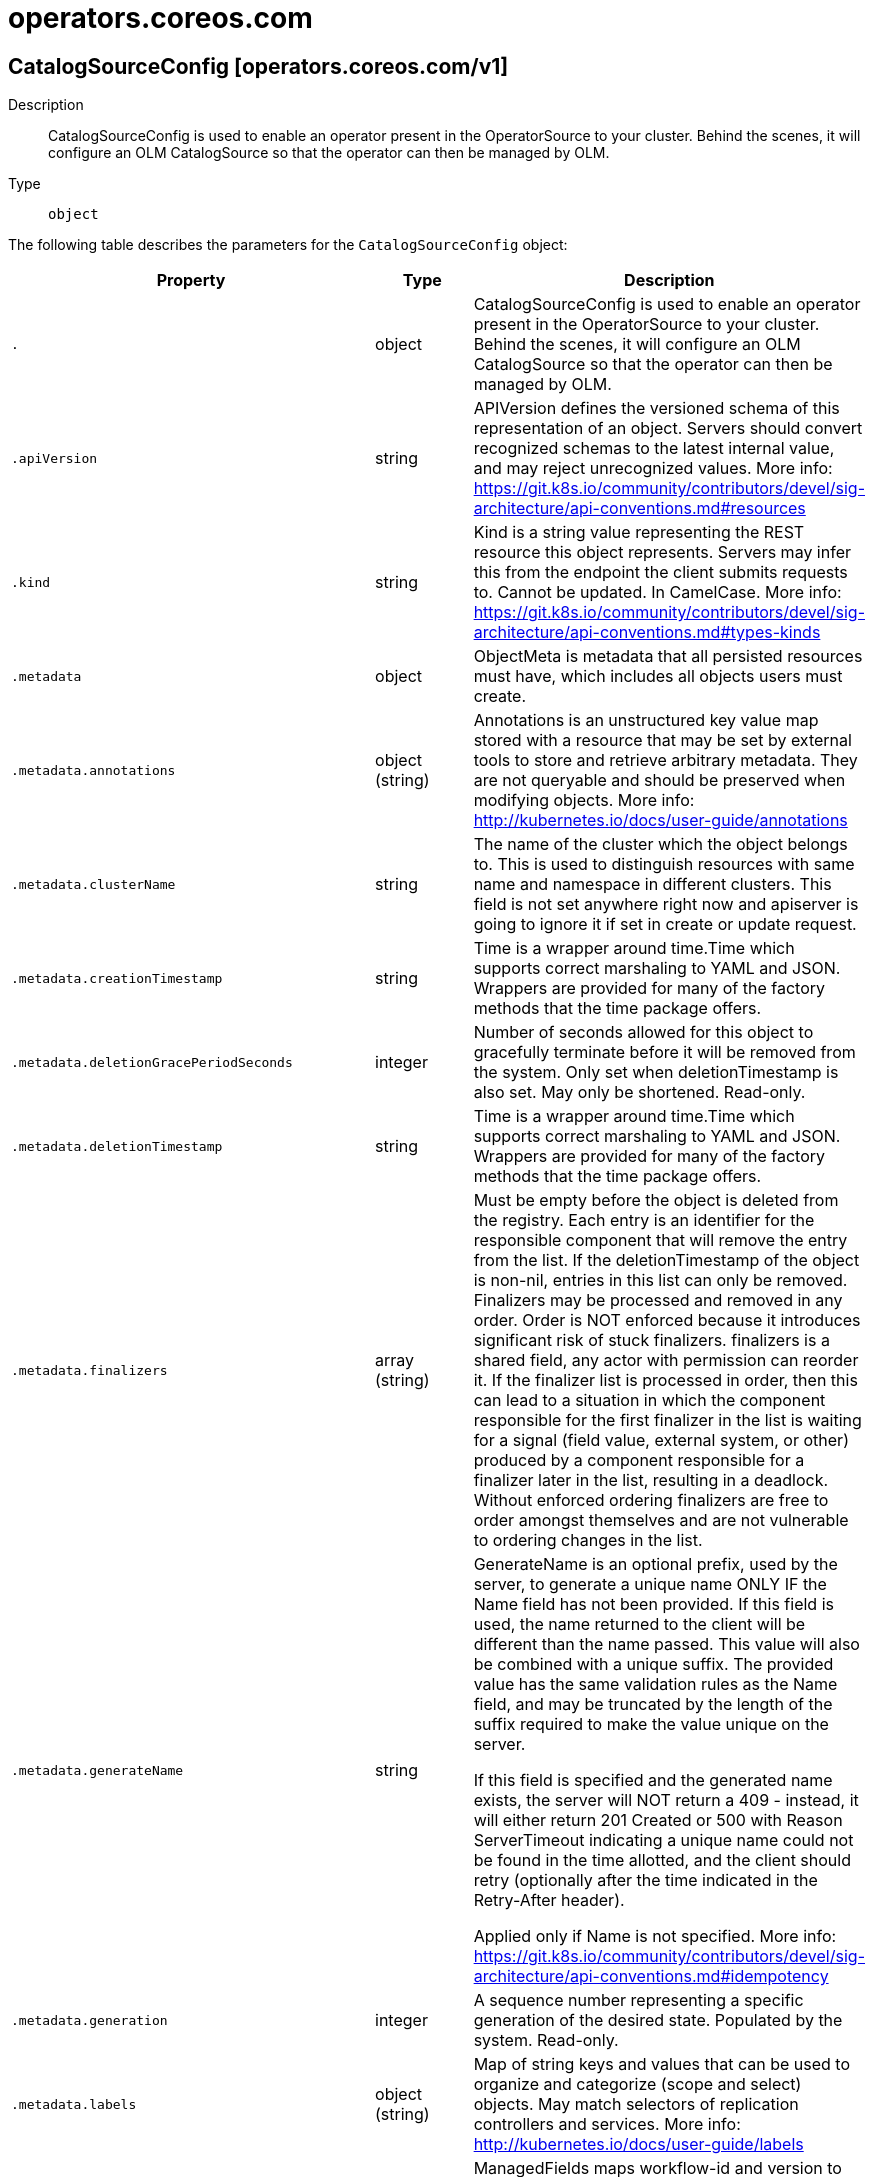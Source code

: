 [id="operators-coreos-com"]
= operators.coreos.com

toc::[]

== CatalogSourceConfig [operators.coreos.com/v1]


Description::
  CatalogSourceConfig is used to enable an operator present in the OperatorSource to your cluster. Behind the scenes, it will configure an OLM CatalogSource so that the operator can then be managed by OLM.

Type::
  `object`

The following table describes the parameters for the `CatalogSourceConfig` object:

[cols="1,1,1",options="header"]
|===
| Property | Type | Description

| `.`
| object
| CatalogSourceConfig is used to enable an operator present in the OperatorSource to your cluster. Behind the scenes, it will configure an OLM CatalogSource so that the operator can then be managed by OLM.

| `.apiVersion`
| string
| APIVersion defines the versioned schema of this representation of an object. Servers should convert recognized schemas to the latest internal value, and may reject unrecognized values. More info: https://git.k8s.io/community/contributors/devel/sig-architecture/api-conventions.md#resources

| `.kind`
| string
| Kind is a string value representing the REST resource this object represents. Servers may infer this from the endpoint the client submits requests to. Cannot be updated. In CamelCase. More info: https://git.k8s.io/community/contributors/devel/sig-architecture/api-conventions.md#types-kinds

| `.metadata`
| object
| ObjectMeta is metadata that all persisted resources must have, which includes all objects users must create.

| `.metadata.annotations`
| object (string)
| Annotations is an unstructured key value map stored with a resource that may be set by external tools to store and retrieve arbitrary metadata. They are not queryable and should be preserved when modifying objects. More info: http://kubernetes.io/docs/user-guide/annotations

| `.metadata.clusterName`
| string
| The name of the cluster which the object belongs to. This is used to distinguish resources with same name and namespace in different clusters. This field is not set anywhere right now and apiserver is going to ignore it if set in create or update request.

| `.metadata.creationTimestamp`
| string
| Time is a wrapper around time.Time which supports correct marshaling to YAML and JSON.  Wrappers are provided for many of the factory methods that the time package offers.

| `.metadata.deletionGracePeriodSeconds`
| integer
| Number of seconds allowed for this object to gracefully terminate before it will be removed from the system. Only set when deletionTimestamp is also set. May only be shortened. Read-only.

| `.metadata.deletionTimestamp`
| string
| Time is a wrapper around time.Time which supports correct marshaling to YAML and JSON.  Wrappers are provided for many of the factory methods that the time package offers.

| `.metadata.finalizers`
| array (string)
| Must be empty before the object is deleted from the registry. Each entry is an identifier for the responsible component that will remove the entry from the list. If the deletionTimestamp of the object is non-nil, entries in this list can only be removed. Finalizers may be processed and removed in any order.  Order is NOT enforced because it introduces significant risk of stuck finalizers. finalizers is a shared field, any actor with permission can reorder it. If the finalizer list is processed in order, then this can lead to a situation in which the component responsible for the first finalizer in the list is waiting for a signal (field value, external system, or other) produced by a component responsible for a finalizer later in the list, resulting in a deadlock. Without enforced ordering finalizers are free to order amongst themselves and are not vulnerable to ordering changes in the list.

| `.metadata.generateName`
| string
| GenerateName is an optional prefix, used by the server, to generate a unique name ONLY IF the Name field has not been provided. If this field is used, the name returned to the client will be different than the name passed. This value will also be combined with a unique suffix. The provided value has the same validation rules as the Name field, and may be truncated by the length of the suffix required to make the value unique on the server.

If this field is specified and the generated name exists, the server will NOT return a 409 - instead, it will either return 201 Created or 500 with Reason ServerTimeout indicating a unique name could not be found in the time allotted, and the client should retry (optionally after the time indicated in the Retry-After header).

Applied only if Name is not specified. More info: https://git.k8s.io/community/contributors/devel/sig-architecture/api-conventions.md#idempotency

| `.metadata.generation`
| integer
| A sequence number representing a specific generation of the desired state. Populated by the system. Read-only.

| `.metadata.labels`
| object (string)
| Map of string keys and values that can be used to organize and categorize (scope and select) objects. May match selectors of replication controllers and services. More info: http://kubernetes.io/docs/user-guide/labels

| `.metadata.managedFields`
| array
| ManagedFields maps workflow-id and version to the set of fields that are managed by that workflow. This is mostly for internal housekeeping, and users typically shouldn't need to set or understand this field. A workflow can be the user's name, a controller's name, or the name of a specific apply path like "ci-cd". The set of fields is always in the version that the workflow used when modifying the object.

| `.metadata.managedFields[]`
| object
| ManagedFieldsEntry is a workflow-id, a FieldSet and the group version of the resource that the fieldset applies to.

| `.metadata.managedFields[].apiVersion`
| string
| APIVersion defines the version of this resource that this field set applies to. The format is "group/version" just like the top-level APIVersion field. It is necessary to track the version of a field set because it cannot be automatically converted.

| `.metadata.managedFields[].fieldsType`
| string
| FieldsType is the discriminator for the different fields format and version. There is currently only one possible value: "FieldsV1"

| `.metadata.managedFields[].fieldsV1`
| object
| FieldsV1 stores a set of fields in a data structure like a Trie, in JSON format.

Each key is either a '.' representing the field itself, and will always map to an empty set, or a string representing a sub-field or item. The string will follow one of these four formats: 'f:<name>', where <name> is the name of a field in a struct, or key in a map 'v:<value>', where <value> is the exact json formatted value of a list item 'i:<index>', where <index> is position of a item in a list 'k:<keys>', where <keys> is a map of  a list item's key fields to their unique values If a key maps to an empty Fields value, the field that key represents is part of the set.

The exact format is defined in sigs.k8s.io/structured-merge-diff

| `.metadata.managedFields[].manager`
| string
| Manager is an identifier of the workflow managing these fields.

| `.metadata.managedFields[].operation`
| string
| Operation is the type of operation which lead to this ManagedFieldsEntry being created. The only valid values for this field are 'Apply' and 'Update'.

| `.metadata.managedFields[].time`
| string
| Time is a wrapper around time.Time which supports correct marshaling to YAML and JSON.  Wrappers are provided for many of the factory methods that the time package offers.

| `.metadata.name`
| string
| Name must be unique within a namespace. Is required when creating resources, although some resources may allow a client to request the generation of an appropriate name automatically. Name is primarily intended for creation idempotence and configuration definition. Cannot be updated. More info: http://kubernetes.io/docs/user-guide/identifiers#names

| `.metadata.namespace`
| string
| Namespace defines the space within each name must be unique. An empty namespace is equivalent to the "default" namespace, but "default" is the canonical representation. Not all objects are required to be scoped to a namespace - the value of this field for those objects will be empty.

Must be a DNS_LABEL. Cannot be updated. More info: http://kubernetes.io/docs/user-guide/namespaces

| `.metadata.ownerReferences`
| array
| List of objects depended by this object. If ALL objects in the list have been deleted, this object will be garbage collected. If this object is managed by a controller, then an entry in this list will point to this controller, with the controller field set to true. There cannot be more than one managing controller.

| `.metadata.ownerReferences[]`
| object
| OwnerReference contains enough information to let you identify an owning object. An owning object must be in the same namespace as the dependent, or be cluster-scoped, so there is no namespace field.

| `.metadata.ownerReferences[].apiVersion`
| string
| API version of the referent.

| `.metadata.ownerReferences[].blockOwnerDeletion`
| boolean
| If true, AND if the owner has the "foregroundDeletion" finalizer, then the owner cannot be deleted from the key-value store until this reference is removed. Defaults to false. To set this field, a user needs "delete" permission of the owner, otherwise 422 (Unprocessable Entity) will be returned.

| `.metadata.ownerReferences[].controller`
| boolean
| If true, this reference points to the managing controller.

| `.metadata.ownerReferences[].kind`
| string
| Kind of the referent. More info: https://git.k8s.io/community/contributors/devel/sig-architecture/api-conventions.md#types-kinds

| `.metadata.ownerReferences[].name`
| string
| Name of the referent. More info: http://kubernetes.io/docs/user-guide/identifiers#names

| `.metadata.ownerReferences[].uid`
| string
| UID of the referent. More info: http://kubernetes.io/docs/user-guide/identifiers#uids

| `.metadata.resourceVersion`
| string
| An opaque value that represents the internal version of this object that can be used by clients to determine when objects have changed. May be used for optimistic concurrency, change detection, and the watch operation on a resource or set of resources. Clients must treat these values as opaque and passed unmodified back to the server. They may only be valid for a particular resource or set of resources.

Populated by the system. Read-only. Value must be treated as opaque by clients and . More info: https://git.k8s.io/community/contributors/devel/sig-architecture/api-conventions.md#concurrency-control-and-consistency

| `.metadata.selfLink`
| string
| SelfLink is a URL representing this object. Populated by the system. Read-only.

DEPRECATED Kubernetes will stop propagating this field in 1.20 release and the field is planned to be removed in 1.21 release.

| `.metadata.uid`
| string
| UID is the unique in time and space value for this object. It is typically generated by the server on successful creation of a resource and is not allowed to change on PUT operations.

Populated by the system. Read-only. More info: http://kubernetes.io/docs/user-guide/identifiers#uids

| `.spec`
| object
| CatalogSourceConfigSpec defines the desired state of CatalogSourceConfig

| `.spec.csDisplayName`
| string
| DisplayName is passed along to the CatalogSource to be used as a pretty name.

| `.spec.csPublisher`
| string
| Publisher is passed along to the CatalogSource to be used to define what entity published the artifacts from the OperatorSource.

| `.spec.packages`
| string
| 

| `.spec.source`
| string
| The name of the OperatorSource that the packages originate from

| `.spec.targetNamespace`
| string
| 

| `.status`
| object
| CatalogSourceConfigStatus defines the observed state of CatalogSourceConfig

| `.status.currentPhase`
| object
| Current phase of the CatalogSourceConfig object.

| `.status.currentPhase.lastTransitionTime`
| string
| Last time the object has transitioned from one phase to another

| `.status.currentPhase.lastUpdateTime`
| string
| Last time the status of the object was updated

| `.status.currentPhase.phase`
| object
| Current phase of the object

| `.status.currentPhase.phase.message`
| string
| A human readable message indicating why the object is in this phase

| `.status.currentPhase.phase.name`
| string
| Name of the phase

| `.status.packageRepositioryVersions`
| object (string)
| Map of packages (key) and their app registry package version (value)

|===


// ====  [v1/operators.coreos.com]



=== Operations


== CatalogSource [operators.coreos.com/v1alpha1]


Description::
  CatalogSource is a repository of CSVs, CRDs, and operator packages.

Type::
  `object`

The following table describes the parameters for the `CatalogSource` object:

[cols="1,1,1",options="header"]
|===
| Property | Type | Description

| `.`
| object
| CatalogSource is a repository of CSVs, CRDs, and operator packages.

| `.apiVersion`
| string
| APIVersion defines the versioned schema of this representation of an object. Servers should convert recognized schemas to the latest internal value, and may reject unrecognized values. More info: https://git.k8s.io/community/contributors/devel/sig-architecture/api-conventions.md#resources

| `.kind`
| string
| Kind is a string value representing the REST resource this object represents. Servers may infer this from the endpoint the client submits requests to. Cannot be updated. In CamelCase. More info: https://git.k8s.io/community/contributors/devel/sig-architecture/api-conventions.md#types-kinds

| `.metadata`
| object
| ObjectMeta is metadata that all persisted resources must have, which includes all objects users must create.

| `.metadata.annotations`
| object (string)
| Annotations is an unstructured key value map stored with a resource that may be set by external tools to store and retrieve arbitrary metadata. They are not queryable and should be preserved when modifying objects. More info: http://kubernetes.io/docs/user-guide/annotations

| `.metadata.clusterName`
| string
| The name of the cluster which the object belongs to. This is used to distinguish resources with same name and namespace in different clusters. This field is not set anywhere right now and apiserver is going to ignore it if set in create or update request.

| `.metadata.creationTimestamp`
| string
| Time is a wrapper around time.Time which supports correct marshaling to YAML and JSON.  Wrappers are provided for many of the factory methods that the time package offers.

| `.metadata.deletionGracePeriodSeconds`
| integer
| Number of seconds allowed for this object to gracefully terminate before it will be removed from the system. Only set when deletionTimestamp is also set. May only be shortened. Read-only.

| `.metadata.deletionTimestamp`
| string
| Time is a wrapper around time.Time which supports correct marshaling to YAML and JSON.  Wrappers are provided for many of the factory methods that the time package offers.

| `.metadata.finalizers`
| array (string)
| Must be empty before the object is deleted from the registry. Each entry is an identifier for the responsible component that will remove the entry from the list. If the deletionTimestamp of the object is non-nil, entries in this list can only be removed. Finalizers may be processed and removed in any order.  Order is NOT enforced because it introduces significant risk of stuck finalizers. finalizers is a shared field, any actor with permission can reorder it. If the finalizer list is processed in order, then this can lead to a situation in which the component responsible for the first finalizer in the list is waiting for a signal (field value, external system, or other) produced by a component responsible for a finalizer later in the list, resulting in a deadlock. Without enforced ordering finalizers are free to order amongst themselves and are not vulnerable to ordering changes in the list.

| `.metadata.generateName`
| string
| GenerateName is an optional prefix, used by the server, to generate a unique name ONLY IF the Name field has not been provided. If this field is used, the name returned to the client will be different than the name passed. This value will also be combined with a unique suffix. The provided value has the same validation rules as the Name field, and may be truncated by the length of the suffix required to make the value unique on the server.

If this field is specified and the generated name exists, the server will NOT return a 409 - instead, it will either return 201 Created or 500 with Reason ServerTimeout indicating a unique name could not be found in the time allotted, and the client should retry (optionally after the time indicated in the Retry-After header).

Applied only if Name is not specified. More info: https://git.k8s.io/community/contributors/devel/sig-architecture/api-conventions.md#idempotency

| `.metadata.generation`
| integer
| A sequence number representing a specific generation of the desired state. Populated by the system. Read-only.

| `.metadata.labels`
| object (string)
| Map of string keys and values that can be used to organize and categorize (scope and select) objects. May match selectors of replication controllers and services. More info: http://kubernetes.io/docs/user-guide/labels

| `.metadata.managedFields`
| array
| ManagedFields maps workflow-id and version to the set of fields that are managed by that workflow. This is mostly for internal housekeeping, and users typically shouldn't need to set or understand this field. A workflow can be the user's name, a controller's name, or the name of a specific apply path like "ci-cd". The set of fields is always in the version that the workflow used when modifying the object.

| `.metadata.managedFields[]`
| object
| ManagedFieldsEntry is a workflow-id, a FieldSet and the group version of the resource that the fieldset applies to.

| `.metadata.managedFields[].apiVersion`
| string
| APIVersion defines the version of this resource that this field set applies to. The format is "group/version" just like the top-level APIVersion field. It is necessary to track the version of a field set because it cannot be automatically converted.

| `.metadata.managedFields[].fieldsType`
| string
| FieldsType is the discriminator for the different fields format and version. There is currently only one possible value: "FieldsV1"

| `.metadata.managedFields[].fieldsV1`
| object
| FieldsV1 stores a set of fields in a data structure like a Trie, in JSON format.

Each key is either a '.' representing the field itself, and will always map to an empty set, or a string representing a sub-field or item. The string will follow one of these four formats: 'f:<name>', where <name> is the name of a field in a struct, or key in a map 'v:<value>', where <value> is the exact json formatted value of a list item 'i:<index>', where <index> is position of a item in a list 'k:<keys>', where <keys> is a map of  a list item's key fields to their unique values If a key maps to an empty Fields value, the field that key represents is part of the set.

The exact format is defined in sigs.k8s.io/structured-merge-diff

| `.metadata.managedFields[].manager`
| string
| Manager is an identifier of the workflow managing these fields.

| `.metadata.managedFields[].operation`
| string
| Operation is the type of operation which lead to this ManagedFieldsEntry being created. The only valid values for this field are 'Apply' and 'Update'.

| `.metadata.managedFields[].time`
| string
| Time is a wrapper around time.Time which supports correct marshaling to YAML and JSON.  Wrappers are provided for many of the factory methods that the time package offers.

| `.metadata.name`
| string
| Name must be unique within a namespace. Is required when creating resources, although some resources may allow a client to request the generation of an appropriate name automatically. Name is primarily intended for creation idempotence and configuration definition. Cannot be updated. More info: http://kubernetes.io/docs/user-guide/identifiers#names

| `.metadata.namespace`
| string
| Namespace defines the space within each name must be unique. An empty namespace is equivalent to the "default" namespace, but "default" is the canonical representation. Not all objects are required to be scoped to a namespace - the value of this field for those objects will be empty.

Must be a DNS_LABEL. Cannot be updated. More info: http://kubernetes.io/docs/user-guide/namespaces

| `.metadata.ownerReferences`
| array
| List of objects depended by this object. If ALL objects in the list have been deleted, this object will be garbage collected. If this object is managed by a controller, then an entry in this list will point to this controller, with the controller field set to true. There cannot be more than one managing controller.

| `.metadata.ownerReferences[]`
| object
| OwnerReference contains enough information to let you identify an owning object. An owning object must be in the same namespace as the dependent, or be cluster-scoped, so there is no namespace field.

| `.metadata.ownerReferences[].apiVersion`
| string
| API version of the referent.

| `.metadata.ownerReferences[].blockOwnerDeletion`
| boolean
| If true, AND if the owner has the "foregroundDeletion" finalizer, then the owner cannot be deleted from the key-value store until this reference is removed. Defaults to false. To set this field, a user needs "delete" permission of the owner, otherwise 422 (Unprocessable Entity) will be returned.

| `.metadata.ownerReferences[].controller`
| boolean
| If true, this reference points to the managing controller.

| `.metadata.ownerReferences[].kind`
| string
| Kind of the referent. More info: https://git.k8s.io/community/contributors/devel/sig-architecture/api-conventions.md#types-kinds

| `.metadata.ownerReferences[].name`
| string
| Name of the referent. More info: http://kubernetes.io/docs/user-guide/identifiers#names

| `.metadata.ownerReferences[].uid`
| string
| UID of the referent. More info: http://kubernetes.io/docs/user-guide/identifiers#uids

| `.metadata.resourceVersion`
| string
| An opaque value that represents the internal version of this object that can be used by clients to determine when objects have changed. May be used for optimistic concurrency, change detection, and the watch operation on a resource or set of resources. Clients must treat these values as opaque and passed unmodified back to the server. They may only be valid for a particular resource or set of resources.

Populated by the system. Read-only. Value must be treated as opaque by clients and . More info: https://git.k8s.io/community/contributors/devel/sig-architecture/api-conventions.md#concurrency-control-and-consistency

| `.metadata.selfLink`
| string
| SelfLink is a URL representing this object. Populated by the system. Read-only.

DEPRECATED Kubernetes will stop propagating this field in 1.20 release and the field is planned to be removed in 1.21 release.

| `.metadata.uid`
| string
| UID is the unique in time and space value for this object. It is typically generated by the server on successful creation of a resource and is not allowed to change on PUT operations.

Populated by the system. Read-only. More info: http://kubernetes.io/docs/user-guide/identifiers#uids

| `.spec`
| object
| 

| `.spec.address`
| string
| Address is a host that OLM can use to connect to a pre-existing registry. Format: <registry-host or ip>:<port> Only used when SourceType = SourceTypeGrpc. Ignored when the Image field is set.

| `.spec.configMap`
| string
| ConfigMap is the name of the ConfigMap to be used to back a configmap-server registry. Only used when SourceType = SourceTypeConfigmap or SourceTypeInternal.

| `.spec.description`
| string
| 

| `.spec.displayName`
| string
| Metadata

| `.spec.icon`
| object
| 

| `.spec.icon.base64data`
| string
| 

| `.spec.icon.mediatype`
| string
| 

| `.spec.image`
| string
| Image is an operator-registry container image to instantiate a registry-server with. Only used when SourceType = SourceTypeGrpc. If present, the address field is ignored.

| `.spec.publisher`
| string
| 

| `.spec.secrets`
| array (string)
| Secrets represent set of secrets that can be used to access the contents of the catalog. It is best to keep this list small, since each will need to be tried for every catalog entry.

| `.spec.sourceType`
| string
| SourceType is the type of source

| `.spec.updateStrategy`
| object
| UpdateStrategy defines how updated catalog source images can be discovered Consists of an interval that defines polling duration and an embedded strategy type

| `.spec.updateStrategy.registryPoll`
| object
| 

| `.spec.updateStrategy.registryPoll.interval`
| string
| Interval is used to determine the time interval between checks of the latest catalog source version. The catalog operator polls to see if a new version of the catalog source is available. If available, the latest image is pulled and gRPC traffic is directed to the latest catalog source.

| `.status`
| object
| 

| `.status.configMapReference`
| object
| 

| `.status.configMapReference.lastUpdateTime`
| string
| 

| `.status.configMapReference.name`
| string
| 

| `.status.configMapReference.namespace`
| string
| 

| `.status.configMapReference.resourceVersion`
| string
| 

| `.status.configMapReference.uid`
| string
| UID is a type that holds unique ID values, including UUIDs.  Because we don't ONLY use UUIDs, this is an alias to string.  Being a type captures intent and helps make sure that UIDs and names do not get conflated.

| `.status.connectionState`
| object
| 

| `.status.connectionState.address`
| string
| 

| `.status.connectionState.lastConnect`
| string
| 

| `.status.connectionState.lastObservedState`
| string
| 

| `.status.latestImageRegistryPoll`
| string
| The last time the CatalogSource image registry has been polled to ensure the image is up-to-date

| `.status.message`
| string
| A human readable message indicating details about why the ClusterServiceVersion is in this condition.

| `.status.reason`
| string
| Reason is the reason the Subscription was transitioned to its current state.

| `.status.registryService`
| object
| 

| `.status.registryService.createdAt`
| string
| 

| `.status.registryService.port`
| string
| 

| `.status.registryService.protocol`
| string
| 

| `.status.registryService.serviceName`
| string
| 

| `.status.registryService.serviceNamespace`
| string
| 

|===


// ====  [v1alpha1/operators.coreos.com]



=== Operations


== ClusterServiceVersion [operators.coreos.com/v1alpha1]


Description::
  ClusterServiceVersion is a Custom Resource of type &#x60;ClusterServiceVersionSpec&#x60;.

Type::
  `object`

The following table describes the parameters for the `ClusterServiceVersion` object:

[cols="1,1,1",options="header"]
|===
| Property | Type | Description

| `.`
| object
| ClusterServiceVersion is a Custom Resource of type `ClusterServiceVersionSpec`.

| `.apiVersion`
| string
| APIVersion defines the versioned schema of this representation of an object. Servers should convert recognized schemas to the latest internal value, and may reject unrecognized values. More info: https://git.k8s.io/community/contributors/devel/sig-architecture/api-conventions.md#resources

| `.kind`
| string
| Kind is a string value representing the REST resource this object represents. Servers may infer this from the endpoint the client submits requests to. Cannot be updated. In CamelCase. More info: https://git.k8s.io/community/contributors/devel/sig-architecture/api-conventions.md#types-kinds

| `.metadata`
| object
| ObjectMeta is metadata that all persisted resources must have, which includes all objects users must create.

| `.metadata.annotations`
| object (string)
| Annotations is an unstructured key value map stored with a resource that may be set by external tools to store and retrieve arbitrary metadata. They are not queryable and should be preserved when modifying objects. More info: http://kubernetes.io/docs/user-guide/annotations

| `.metadata.clusterName`
| string
| The name of the cluster which the object belongs to. This is used to distinguish resources with same name and namespace in different clusters. This field is not set anywhere right now and apiserver is going to ignore it if set in create or update request.

| `.metadata.creationTimestamp`
| string
| Time is a wrapper around time.Time which supports correct marshaling to YAML and JSON.  Wrappers are provided for many of the factory methods that the time package offers.

| `.metadata.deletionGracePeriodSeconds`
| integer
| Number of seconds allowed for this object to gracefully terminate before it will be removed from the system. Only set when deletionTimestamp is also set. May only be shortened. Read-only.

| `.metadata.deletionTimestamp`
| string
| Time is a wrapper around time.Time which supports correct marshaling to YAML and JSON.  Wrappers are provided for many of the factory methods that the time package offers.

| `.metadata.finalizers`
| array (string)
| Must be empty before the object is deleted from the registry. Each entry is an identifier for the responsible component that will remove the entry from the list. If the deletionTimestamp of the object is non-nil, entries in this list can only be removed. Finalizers may be processed and removed in any order.  Order is NOT enforced because it introduces significant risk of stuck finalizers. finalizers is a shared field, any actor with permission can reorder it. If the finalizer list is processed in order, then this can lead to a situation in which the component responsible for the first finalizer in the list is waiting for a signal (field value, external system, or other) produced by a component responsible for a finalizer later in the list, resulting in a deadlock. Without enforced ordering finalizers are free to order amongst themselves and are not vulnerable to ordering changes in the list.

| `.metadata.generateName`
| string
| GenerateName is an optional prefix, used by the server, to generate a unique name ONLY IF the Name field has not been provided. If this field is used, the name returned to the client will be different than the name passed. This value will also be combined with a unique suffix. The provided value has the same validation rules as the Name field, and may be truncated by the length of the suffix required to make the value unique on the server.

If this field is specified and the generated name exists, the server will NOT return a 409 - instead, it will either return 201 Created or 500 with Reason ServerTimeout indicating a unique name could not be found in the time allotted, and the client should retry (optionally after the time indicated in the Retry-After header).

Applied only if Name is not specified. More info: https://git.k8s.io/community/contributors/devel/sig-architecture/api-conventions.md#idempotency

| `.metadata.generation`
| integer
| A sequence number representing a specific generation of the desired state. Populated by the system. Read-only.

| `.metadata.labels`
| object (string)
| Map of string keys and values that can be used to organize and categorize (scope and select) objects. May match selectors of replication controllers and services. More info: http://kubernetes.io/docs/user-guide/labels

| `.metadata.managedFields`
| array
| ManagedFields maps workflow-id and version to the set of fields that are managed by that workflow. This is mostly for internal housekeeping, and users typically shouldn't need to set or understand this field. A workflow can be the user's name, a controller's name, or the name of a specific apply path like "ci-cd". The set of fields is always in the version that the workflow used when modifying the object.

| `.metadata.managedFields[]`
| object
| ManagedFieldsEntry is a workflow-id, a FieldSet and the group version of the resource that the fieldset applies to.

| `.metadata.managedFields[].apiVersion`
| string
| APIVersion defines the version of this resource that this field set applies to. The format is "group/version" just like the top-level APIVersion field. It is necessary to track the version of a field set because it cannot be automatically converted.

| `.metadata.managedFields[].fieldsType`
| string
| FieldsType is the discriminator for the different fields format and version. There is currently only one possible value: "FieldsV1"

| `.metadata.managedFields[].fieldsV1`
| object
| FieldsV1 stores a set of fields in a data structure like a Trie, in JSON format.

Each key is either a '.' representing the field itself, and will always map to an empty set, or a string representing a sub-field or item. The string will follow one of these four formats: 'f:<name>', where <name> is the name of a field in a struct, or key in a map 'v:<value>', where <value> is the exact json formatted value of a list item 'i:<index>', where <index> is position of a item in a list 'k:<keys>', where <keys> is a map of  a list item's key fields to their unique values If a key maps to an empty Fields value, the field that key represents is part of the set.

The exact format is defined in sigs.k8s.io/structured-merge-diff

| `.metadata.managedFields[].manager`
| string
| Manager is an identifier of the workflow managing these fields.

| `.metadata.managedFields[].operation`
| string
| Operation is the type of operation which lead to this ManagedFieldsEntry being created. The only valid values for this field are 'Apply' and 'Update'.

| `.metadata.managedFields[].time`
| string
| Time is a wrapper around time.Time which supports correct marshaling to YAML and JSON.  Wrappers are provided for many of the factory methods that the time package offers.

| `.metadata.name`
| string
| Name must be unique within a namespace. Is required when creating resources, although some resources may allow a client to request the generation of an appropriate name automatically. Name is primarily intended for creation idempotence and configuration definition. Cannot be updated. More info: http://kubernetes.io/docs/user-guide/identifiers#names

| `.metadata.namespace`
| string
| Namespace defines the space within each name must be unique. An empty namespace is equivalent to the "default" namespace, but "default" is the canonical representation. Not all objects are required to be scoped to a namespace - the value of this field for those objects will be empty.

Must be a DNS_LABEL. Cannot be updated. More info: http://kubernetes.io/docs/user-guide/namespaces

| `.metadata.ownerReferences`
| array
| List of objects depended by this object. If ALL objects in the list have been deleted, this object will be garbage collected. If this object is managed by a controller, then an entry in this list will point to this controller, with the controller field set to true. There cannot be more than one managing controller.

| `.metadata.ownerReferences[]`
| object
| OwnerReference contains enough information to let you identify an owning object. An owning object must be in the same namespace as the dependent, or be cluster-scoped, so there is no namespace field.

| `.metadata.ownerReferences[].apiVersion`
| string
| API version of the referent.

| `.metadata.ownerReferences[].blockOwnerDeletion`
| boolean
| If true, AND if the owner has the "foregroundDeletion" finalizer, then the owner cannot be deleted from the key-value store until this reference is removed. Defaults to false. To set this field, a user needs "delete" permission of the owner, otherwise 422 (Unprocessable Entity) will be returned.

| `.metadata.ownerReferences[].controller`
| boolean
| If true, this reference points to the managing controller.

| `.metadata.ownerReferences[].kind`
| string
| Kind of the referent. More info: https://git.k8s.io/community/contributors/devel/sig-architecture/api-conventions.md#types-kinds

| `.metadata.ownerReferences[].name`
| string
| Name of the referent. More info: http://kubernetes.io/docs/user-guide/identifiers#names

| `.metadata.ownerReferences[].uid`
| string
| UID of the referent. More info: http://kubernetes.io/docs/user-guide/identifiers#uids

| `.metadata.resourceVersion`
| string
| An opaque value that represents the internal version of this object that can be used by clients to determine when objects have changed. May be used for optimistic concurrency, change detection, and the watch operation on a resource or set of resources. Clients must treat these values as opaque and passed unmodified back to the server. They may only be valid for a particular resource or set of resources.

Populated by the system. Read-only. Value must be treated as opaque by clients and . More info: https://git.k8s.io/community/contributors/devel/sig-architecture/api-conventions.md#concurrency-control-and-consistency

| `.metadata.selfLink`
| string
| SelfLink is a URL representing this object. Populated by the system. Read-only.

DEPRECATED Kubernetes will stop propagating this field in 1.20 release and the field is planned to be removed in 1.21 release.

| `.metadata.uid`
| string
| UID is the unique in time and space value for this object. It is typically generated by the server on successful creation of a resource and is not allowed to change on PUT operations.

Populated by the system. Read-only. More info: http://kubernetes.io/docs/user-guide/identifiers#uids

| `.spec`
| object
| ClusterServiceVersionSpec declarations tell OLM how to install an operator that can manage apps for a given version.

| `.spec.annotations`
| object (string)
| Annotations is an unstructured key value map stored with a resource that may be set by external tools to store and retrieve arbitrary metadata.

| `.spec.apiservicedefinitions`
| object
| APIServiceDefinitions declares all of the extension apis managed or required by an operator being ran by ClusterServiceVersion.

| `.spec.apiservicedefinitions.owned`
| array
| 

| `.spec.apiservicedefinitions.owned[]`
| object
| APIServiceDescription provides details to OLM about apis provided via aggregation

| `.spec.apiservicedefinitions.owned[].actionDescriptors`
| array
| 

| `.spec.apiservicedefinitions.owned[].actionDescriptors[]`
| object
| ActionDescriptor describes a declarative action that can be performed on a custom resource instance

| `.spec.apiservicedefinitions.owned[].actionDescriptors[].description`
| string
| 

| `.spec.apiservicedefinitions.owned[].actionDescriptors[].displayName`
| string
| 

| `.spec.apiservicedefinitions.owned[].actionDescriptors[].path`
| string
| 

| `.spec.apiservicedefinitions.owned[].actionDescriptors[].value`
| string
| RawMessage is a raw encoded JSON value. It implements Marshaler and Unmarshaler and can be used to delay JSON decoding or precompute a JSON encoding.

| `.spec.apiservicedefinitions.owned[].actionDescriptors[].x-descriptors`
| array (string)
| 

| `.spec.apiservicedefinitions.owned[].containerPort`
| integer
| 

| `.spec.apiservicedefinitions.owned[].deploymentName`
| string
| 

| `.spec.apiservicedefinitions.owned[].description`
| string
| 

| `.spec.apiservicedefinitions.owned[].displayName`
| string
| 

| `.spec.apiservicedefinitions.owned[].group`
| string
| 

| `.spec.apiservicedefinitions.owned[].kind`
| string
| 

| `.spec.apiservicedefinitions.owned[].name`
| string
| 

| `.spec.apiservicedefinitions.owned[].resources`
| array
| 

| `.spec.apiservicedefinitions.owned[].resources[]`
| object
| APIResourceReference is a Kubernetes resource type used by a custom resource

| `.spec.apiservicedefinitions.owned[].resources[].kind`
| string
| 

| `.spec.apiservicedefinitions.owned[].resources[].name`
| string
| 

| `.spec.apiservicedefinitions.owned[].resources[].version`
| string
| 

| `.spec.apiservicedefinitions.owned[].specDescriptors`
| array
| 

| `.spec.apiservicedefinitions.owned[].specDescriptors[]`
| object
| SpecDescriptor describes a field in a spec block of a CRD so that OLM can consume it

| `.spec.apiservicedefinitions.owned[].specDescriptors[].description`
| string
| 

| `.spec.apiservicedefinitions.owned[].specDescriptors[].displayName`
| string
| 

| `.spec.apiservicedefinitions.owned[].specDescriptors[].path`
| string
| 

| `.spec.apiservicedefinitions.owned[].specDescriptors[].value`
| string
| RawMessage is a raw encoded JSON value. It implements Marshaler and Unmarshaler and can be used to delay JSON decoding or precompute a JSON encoding.

| `.spec.apiservicedefinitions.owned[].specDescriptors[].x-descriptors`
| array (string)
| 

| `.spec.apiservicedefinitions.owned[].statusDescriptors`
| array
| 

| `.spec.apiservicedefinitions.owned[].statusDescriptors[]`
| object
| StatusDescriptor describes a field in a status block of a CRD so that OLM can consume it

| `.spec.apiservicedefinitions.owned[].statusDescriptors[].description`
| string
| 

| `.spec.apiservicedefinitions.owned[].statusDescriptors[].displayName`
| string
| 

| `.spec.apiservicedefinitions.owned[].statusDescriptors[].path`
| string
| 

| `.spec.apiservicedefinitions.owned[].statusDescriptors[].value`
| string
| RawMessage is a raw encoded JSON value. It implements Marshaler and Unmarshaler and can be used to delay JSON decoding or precompute a JSON encoding.

| `.spec.apiservicedefinitions.owned[].statusDescriptors[].x-descriptors`
| array (string)
| 

| `.spec.apiservicedefinitions.owned[].version`
| string
| 

| `.spec.apiservicedefinitions.required`
| array
| 

| `.spec.apiservicedefinitions.required[]`
| object
| APIServiceDescription provides details to OLM about apis provided via aggregation

| `.spec.apiservicedefinitions.required[].actionDescriptors`
| array
| 

| `.spec.apiservicedefinitions.required[].actionDescriptors[]`
| object
| ActionDescriptor describes a declarative action that can be performed on a custom resource instance

| `.spec.apiservicedefinitions.required[].actionDescriptors[].description`
| string
| 

| `.spec.apiservicedefinitions.required[].actionDescriptors[].displayName`
| string
| 

| `.spec.apiservicedefinitions.required[].actionDescriptors[].path`
| string
| 

| `.spec.apiservicedefinitions.required[].actionDescriptors[].value`
| string
| RawMessage is a raw encoded JSON value. It implements Marshaler and Unmarshaler and can be used to delay JSON decoding or precompute a JSON encoding.

| `.spec.apiservicedefinitions.required[].actionDescriptors[].x-descriptors`
| array (string)
| 

| `.spec.apiservicedefinitions.required[].containerPort`
| integer
| 

| `.spec.apiservicedefinitions.required[].deploymentName`
| string
| 

| `.spec.apiservicedefinitions.required[].description`
| string
| 

| `.spec.apiservicedefinitions.required[].displayName`
| string
| 

| `.spec.apiservicedefinitions.required[].group`
| string
| 

| `.spec.apiservicedefinitions.required[].kind`
| string
| 

| `.spec.apiservicedefinitions.required[].name`
| string
| 

| `.spec.apiservicedefinitions.required[].resources`
| array
| 

| `.spec.apiservicedefinitions.required[].resources[]`
| object
| APIResourceReference is a Kubernetes resource type used by a custom resource

| `.spec.apiservicedefinitions.required[].resources[].kind`
| string
| 

| `.spec.apiservicedefinitions.required[].resources[].name`
| string
| 

| `.spec.apiservicedefinitions.required[].resources[].version`
| string
| 

| `.spec.apiservicedefinitions.required[].specDescriptors`
| array
| 

| `.spec.apiservicedefinitions.required[].specDescriptors[]`
| object
| SpecDescriptor describes a field in a spec block of a CRD so that OLM can consume it

| `.spec.apiservicedefinitions.required[].specDescriptors[].description`
| string
| 

| `.spec.apiservicedefinitions.required[].specDescriptors[].displayName`
| string
| 

| `.spec.apiservicedefinitions.required[].specDescriptors[].path`
| string
| 

| `.spec.apiservicedefinitions.required[].specDescriptors[].value`
| string
| RawMessage is a raw encoded JSON value. It implements Marshaler and Unmarshaler and can be used to delay JSON decoding or precompute a JSON encoding.

| `.spec.apiservicedefinitions.required[].specDescriptors[].x-descriptors`
| array (string)
| 

| `.spec.apiservicedefinitions.required[].statusDescriptors`
| array
| 

| `.spec.apiservicedefinitions.required[].statusDescriptors[]`
| object
| StatusDescriptor describes a field in a status block of a CRD so that OLM can consume it

| `.spec.apiservicedefinitions.required[].statusDescriptors[].description`
| string
| 

| `.spec.apiservicedefinitions.required[].statusDescriptors[].displayName`
| string
| 

| `.spec.apiservicedefinitions.required[].statusDescriptors[].path`
| string
| 

| `.spec.apiservicedefinitions.required[].statusDescriptors[].value`
| string
| RawMessage is a raw encoded JSON value. It implements Marshaler and Unmarshaler and can be used to delay JSON decoding or precompute a JSON encoding.

| `.spec.apiservicedefinitions.required[].statusDescriptors[].x-descriptors`
| array (string)
| 

| `.spec.apiservicedefinitions.required[].version`
| string
| 

| `.spec.customresourcedefinitions`
| object
| CustomResourceDefinitions declares all of the CRDs managed or required by an operator being ran by ClusterServiceVersion. 
 If the CRD is present in the Owned list, it is implicitly required.

| `.spec.customresourcedefinitions.owned`
| array
| 

| `.spec.customresourcedefinitions.owned[]`
| object
| CRDDescription provides details to OLM about the CRDs

| `.spec.customresourcedefinitions.owned[].actionDescriptors`
| array
| 

| `.spec.customresourcedefinitions.owned[].actionDescriptors[]`
| object
| ActionDescriptor describes a declarative action that can be performed on a custom resource instance

| `.spec.customresourcedefinitions.owned[].actionDescriptors[].description`
| string
| 

| `.spec.customresourcedefinitions.owned[].actionDescriptors[].displayName`
| string
| 

| `.spec.customresourcedefinitions.owned[].actionDescriptors[].path`
| string
| 

| `.spec.customresourcedefinitions.owned[].actionDescriptors[].value`
| string
| RawMessage is a raw encoded JSON value. It implements Marshaler and Unmarshaler and can be used to delay JSON decoding or precompute a JSON encoding.

| `.spec.customresourcedefinitions.owned[].actionDescriptors[].x-descriptors`
| array (string)
| 

| `.spec.customresourcedefinitions.owned[].description`
| string
| 

| `.spec.customresourcedefinitions.owned[].displayName`
| string
| 

| `.spec.customresourcedefinitions.owned[].kind`
| string
| 

| `.spec.customresourcedefinitions.owned[].name`
| string
| 

| `.spec.customresourcedefinitions.owned[].resources`
| array
| 

| `.spec.customresourcedefinitions.owned[].resources[]`
| object
| APIResourceReference is a Kubernetes resource type used by a custom resource

| `.spec.customresourcedefinitions.owned[].resources[].kind`
| string
| 

| `.spec.customresourcedefinitions.owned[].resources[].name`
| string
| 

| `.spec.customresourcedefinitions.owned[].resources[].version`
| string
| 

| `.spec.customresourcedefinitions.owned[].specDescriptors`
| array
| 

| `.spec.customresourcedefinitions.owned[].specDescriptors[]`
| object
| SpecDescriptor describes a field in a spec block of a CRD so that OLM can consume it

| `.spec.customresourcedefinitions.owned[].specDescriptors[].description`
| string
| 

| `.spec.customresourcedefinitions.owned[].specDescriptors[].displayName`
| string
| 

| `.spec.customresourcedefinitions.owned[].specDescriptors[].path`
| string
| 

| `.spec.customresourcedefinitions.owned[].specDescriptors[].value`
| string
| RawMessage is a raw encoded JSON value. It implements Marshaler and Unmarshaler and can be used to delay JSON decoding or precompute a JSON encoding.

| `.spec.customresourcedefinitions.owned[].specDescriptors[].x-descriptors`
| array (string)
| 

| `.spec.customresourcedefinitions.owned[].statusDescriptors`
| array
| 

| `.spec.customresourcedefinitions.owned[].statusDescriptors[]`
| object
| StatusDescriptor describes a field in a status block of a CRD so that OLM can consume it

| `.spec.customresourcedefinitions.owned[].statusDescriptors[].description`
| string
| 

| `.spec.customresourcedefinitions.owned[].statusDescriptors[].displayName`
| string
| 

| `.spec.customresourcedefinitions.owned[].statusDescriptors[].path`
| string
| 

| `.spec.customresourcedefinitions.owned[].statusDescriptors[].value`
| string
| RawMessage is a raw encoded JSON value. It implements Marshaler and Unmarshaler and can be used to delay JSON decoding or precompute a JSON encoding.

| `.spec.customresourcedefinitions.owned[].statusDescriptors[].x-descriptors`
| array (string)
| 

| `.spec.customresourcedefinitions.owned[].version`
| string
| 

| `.spec.customresourcedefinitions.required`
| array
| 

| `.spec.customresourcedefinitions.required[]`
| object
| CRDDescription provides details to OLM about the CRDs

| `.spec.customresourcedefinitions.required[].actionDescriptors`
| array
| 

| `.spec.customresourcedefinitions.required[].actionDescriptors[]`
| object
| ActionDescriptor describes a declarative action that can be performed on a custom resource instance

| `.spec.customresourcedefinitions.required[].actionDescriptors[].description`
| string
| 

| `.spec.customresourcedefinitions.required[].actionDescriptors[].displayName`
| string
| 

| `.spec.customresourcedefinitions.required[].actionDescriptors[].path`
| string
| 

| `.spec.customresourcedefinitions.required[].actionDescriptors[].value`
| string
| RawMessage is a raw encoded JSON value. It implements Marshaler and Unmarshaler and can be used to delay JSON decoding or precompute a JSON encoding.

| `.spec.customresourcedefinitions.required[].actionDescriptors[].x-descriptors`
| array (string)
| 

| `.spec.customresourcedefinitions.required[].description`
| string
| 

| `.spec.customresourcedefinitions.required[].displayName`
| string
| 

| `.spec.customresourcedefinitions.required[].kind`
| string
| 

| `.spec.customresourcedefinitions.required[].name`
| string
| 

| `.spec.customresourcedefinitions.required[].resources`
| array
| 

| `.spec.customresourcedefinitions.required[].resources[]`
| object
| APIResourceReference is a Kubernetes resource type used by a custom resource

| `.spec.customresourcedefinitions.required[].resources[].kind`
| string
| 

| `.spec.customresourcedefinitions.required[].resources[].name`
| string
| 

| `.spec.customresourcedefinitions.required[].resources[].version`
| string
| 

| `.spec.customresourcedefinitions.required[].specDescriptors`
| array
| 

| `.spec.customresourcedefinitions.required[].specDescriptors[]`
| object
| SpecDescriptor describes a field in a spec block of a CRD so that OLM can consume it

| `.spec.customresourcedefinitions.required[].specDescriptors[].description`
| string
| 

| `.spec.customresourcedefinitions.required[].specDescriptors[].displayName`
| string
| 

| `.spec.customresourcedefinitions.required[].specDescriptors[].path`
| string
| 

| `.spec.customresourcedefinitions.required[].specDescriptors[].value`
| string
| RawMessage is a raw encoded JSON value. It implements Marshaler and Unmarshaler and can be used to delay JSON decoding or precompute a JSON encoding.

| `.spec.customresourcedefinitions.required[].specDescriptors[].x-descriptors`
| array (string)
| 

| `.spec.customresourcedefinitions.required[].statusDescriptors`
| array
| 

| `.spec.customresourcedefinitions.required[].statusDescriptors[]`
| object
| StatusDescriptor describes a field in a status block of a CRD so that OLM can consume it

| `.spec.customresourcedefinitions.required[].statusDescriptors[].description`
| string
| 

| `.spec.customresourcedefinitions.required[].statusDescriptors[].displayName`
| string
| 

| `.spec.customresourcedefinitions.required[].statusDescriptors[].path`
| string
| 

| `.spec.customresourcedefinitions.required[].statusDescriptors[].value`
| string
| RawMessage is a raw encoded JSON value. It implements Marshaler and Unmarshaler and can be used to delay JSON decoding or precompute a JSON encoding.

| `.spec.customresourcedefinitions.required[].statusDescriptors[].x-descriptors`
| array (string)
| 

| `.spec.customresourcedefinitions.required[].version`
| string
| 

| `.spec.description`
| string
| 

| `.spec.displayName`
| string
| 

| `.spec.icon`
| array
| 

| `.spec.icon[]`
| object
| 

| `.spec.icon[].base64data`
| string
| 

| `.spec.icon[].mediatype`
| string
| 

| `.spec.install`
| object
| NamedInstallStrategy represents the block of an ClusterServiceVersion resource where the install strategy is specified.

| `.spec.install.spec`
| object
| StrategyDetailsDeployment represents the parsed details of a Deployment InstallStrategy.

| `.spec.install.spec.clusterPermissions`
| array
| 

| `.spec.install.spec.clusterPermissions[]`
| object
| StrategyDeploymentPermissions describe the rbac rules and service account needed by the install strategy

| `.spec.install.spec.clusterPermissions[].rules`
| array
| 

| `.spec.install.spec.clusterPermissions[].rules[]`
| object
| PolicyRule holds information that describes a policy rule, but does not contain information about who the rule applies to or which namespace the rule applies to.

| `.spec.install.spec.clusterPermissions[].rules[].apiGroups`
| array (string)
| APIGroups is the name of the APIGroup that contains the resources.  If multiple API groups are specified, any action requested against one of the enumerated resources in any API group will be allowed.

| `.spec.install.spec.clusterPermissions[].rules[].nonResourceURLs`
| array (string)
| NonResourceURLs is a set of partial urls that a user should have access to.  *s are allowed, but only as the full, final step in the path Since non-resource URLs are not namespaced, this field is only applicable for ClusterRoles referenced from a ClusterRoleBinding. Rules can either apply to API resources (such as "pods" or "secrets") or non-resource URL paths (such as "/api"),  but not both.

| `.spec.install.spec.clusterPermissions[].rules[].resourceNames`
| array (string)
| ResourceNames is an optional white list of names that the rule applies to.  An empty set means that everything is allowed.

| `.spec.install.spec.clusterPermissions[].rules[].resources`
| array (string)
| Resources is a list of resources this rule applies to.  ResourceAll represents all resources.

| `.spec.install.spec.clusterPermissions[].rules[].verbs`
| array (string)
| Verbs is a list of Verbs that apply to ALL the ResourceKinds and AttributeRestrictions contained in this rule.  VerbAll represents all kinds.

| `.spec.install.spec.clusterPermissions[].serviceAccountName`
| string
| 

| `.spec.install.spec.deployments`
| array
| 

| `.spec.install.spec.deployments[]`
| object
| StrategyDeploymentSpec contains the name and spec for the deployment ALM should create

| `.spec.install.spec.deployments[].name`
| string
| 

| `.spec.install.spec.deployments[].spec`
| object
| DeploymentSpec is the specification of the desired behavior of the Deployment.

| `.spec.install.spec.deployments[].spec.minReadySeconds`
| integer
| Minimum number of seconds for which a newly created pod should be ready without any of its container crashing, for it to be considered available. Defaults to 0 (pod will be considered available as soon as it is ready)

| `.spec.install.spec.deployments[].spec.paused`
| boolean
| Indicates that the deployment is paused.

| `.spec.install.spec.deployments[].spec.progressDeadlineSeconds`
| integer
| The maximum time in seconds for a deployment to make progress before it is considered to be failed. The deployment controller will continue to process failed deployments and a condition with a ProgressDeadlineExceeded reason will be surfaced in the deployment status. Note that progress will not be estimated during the time a deployment is paused. Defaults to 600s.

| `.spec.install.spec.deployments[].spec.replicas`
| integer
| Number of desired pods. This is a pointer to distinguish between explicit zero and not specified. Defaults to 1.

| `.spec.install.spec.deployments[].spec.revisionHistoryLimit`
| integer
| The number of old ReplicaSets to retain to allow rollback. This is a pointer to distinguish between explicit zero and not specified. Defaults to 10.

| `.spec.install.spec.deployments[].spec.selector`
| object
| Label selector for pods. Existing ReplicaSets whose pods are selected by this will be the ones affected by this deployment. It must match the pod template's labels.

| `.spec.install.spec.deployments[].spec.selector.matchExpressions`
| array
| matchExpressions is a list of label selector requirements. The requirements are ANDed.

| `.spec.install.spec.deployments[].spec.selector.matchExpressions[]`
| object
| A label selector requirement is a selector that contains values, a key, and an operator that relates the key and values.

| `.spec.install.spec.deployments[].spec.selector.matchExpressions[].key`
| string
| key is the label key that the selector applies to.

| `.spec.install.spec.deployments[].spec.selector.matchExpressions[].operator`
| string
| operator represents a key's relationship to a set of values. Valid operators are In, NotIn, Exists and DoesNotExist.

| `.spec.install.spec.deployments[].spec.selector.matchExpressions[].values`
| array (string)
| values is an array of string values. If the operator is In or NotIn, the values array must be non-empty. If the operator is Exists or DoesNotExist, the values array must be empty. This array is replaced during a strategic merge patch.

| `.spec.install.spec.deployments[].spec.selector.matchLabels`
| object (string)
| matchLabels is a map of {key,value} pairs. A single {key,value} in the matchLabels map is equivalent to an element of matchExpressions, whose key field is "key", the operator is "In", and the values array contains only "value". The requirements are ANDed.

| `.spec.install.spec.deployments[].spec.strategy`
| object
| The deployment strategy to use to replace existing pods with new ones.

| `.spec.install.spec.deployments[].spec.strategy.rollingUpdate`
| object
| Rolling update config params. Present only if DeploymentStrategyType = RollingUpdate. --- TODO: Update this to follow our convention for oneOf, whatever we decide it to be.

| `.spec.install.spec.deployments[].spec.strategy.rollingUpdate.maxSurge`
| 
| The maximum number of pods that can be scheduled above the desired number of pods. Value can be an absolute number (ex: 5) or a percentage of desired pods (ex: 10%). This can not be 0 if MaxUnavailable is 0. Absolute number is calculated from percentage by rounding up. Defaults to 25%. Example: when this is set to 30%, the new ReplicaSet can be scaled up immediately when the rolling update starts, such that the total number of old and new pods do not exceed 130% of desired pods. Once old pods have been killed, new ReplicaSet can be scaled up further, ensuring that total number of pods running at any time during the update is at most 130% of desired pods.

| `.spec.install.spec.deployments[].spec.strategy.rollingUpdate.maxUnavailable`
| 
| The maximum number of pods that can be unavailable during the update. Value can be an absolute number (ex: 5) or a percentage of desired pods (ex: 10%). Absolute number is calculated from percentage by rounding down. This can not be 0 if MaxSurge is 0. Defaults to 25%. Example: when this is set to 30%, the old ReplicaSet can be scaled down to 70% of desired pods immediately when the rolling update starts. Once new pods are ready, old ReplicaSet can be scaled down further, followed by scaling up the new ReplicaSet, ensuring that the total number of pods available at all times during the update is at least 70% of desired pods.

| `.spec.install.spec.deployments[].spec.strategy.type`
| string
| Type of deployment. Can be "Recreate" or "RollingUpdate". Default is RollingUpdate.

| `.spec.install.spec.deployments[].spec.template`
| object
| Template describes the pods that will be created.

| `.spec.install.spec.deployments[].spec.template.metadata`
| object
| Standard object's metadata. More info: https://git.k8s.io/community/contributors/devel/sig-architecture/api-conventions.md#metadata

| `.spec.install.spec.deployments[].spec.template.spec`
| object
| Specification of the desired behavior of the pod. More info: https://git.k8s.io/community/contributors/devel/sig-architecture/api-conventions.md#spec-and-status

| `.spec.install.spec.deployments[].spec.template.spec.activeDeadlineSeconds`
| integer
| Optional duration in seconds the pod may be active on the node relative to StartTime before the system will actively try to mark it failed and kill associated containers. Value must be a positive integer.

| `.spec.install.spec.deployments[].spec.template.spec.affinity`
| object
| If specified, the pod's scheduling constraints

| `.spec.install.spec.deployments[].spec.template.spec.affinity.nodeAffinity`
| object
| Describes node affinity scheduling rules for the pod.

| `.spec.install.spec.deployments[].spec.template.spec.affinity.nodeAffinity.preferredDuringSchedulingIgnoredDuringExecution`
| array
| The scheduler will prefer to schedule pods to nodes that satisfy the affinity expressions specified by this field, but it may choose a node that violates one or more of the expressions. The node that is most preferred is the one with the greatest sum of weights, i.e. for each node that meets all of the scheduling requirements (resource request, requiredDuringScheduling affinity expressions, etc.), compute a sum by iterating through the elements of this field and adding "weight" to the sum if the node matches the corresponding matchExpressions; the node(s) with the highest sum are the most preferred.

| `.spec.install.spec.deployments[].spec.template.spec.affinity.nodeAffinity.preferredDuringSchedulingIgnoredDuringExecution[]`
| object
| An empty preferred scheduling term matches all objects with implicit weight 0 (i.e. it's a no-op). A null preferred scheduling term matches no objects (i.e. is also a no-op).

| `.spec.install.spec.deployments[].spec.template.spec.affinity.nodeAffinity.preferredDuringSchedulingIgnoredDuringExecution[].preference`
| object
| A node selector term, associated with the corresponding weight.

| `.spec.install.spec.deployments[].spec.template.spec.affinity.nodeAffinity.preferredDuringSchedulingIgnoredDuringExecution[].preference.matchExpressions`
| array
| A list of node selector requirements by node's labels.

| `.spec.install.spec.deployments[].spec.template.spec.affinity.nodeAffinity.preferredDuringSchedulingIgnoredDuringExecution[].preference.matchExpressions[]`
| object
| A node selector requirement is a selector that contains values, a key, and an operator that relates the key and values.

| `.spec.install.spec.deployments[].spec.template.spec.affinity.nodeAffinity.preferredDuringSchedulingIgnoredDuringExecution[].preference.matchExpressions[].key`
| string
| The label key that the selector applies to.

| `.spec.install.spec.deployments[].spec.template.spec.affinity.nodeAffinity.preferredDuringSchedulingIgnoredDuringExecution[].preference.matchExpressions[].operator`
| string
| Represents a key's relationship to a set of values. Valid operators are In, NotIn, Exists, DoesNotExist. Gt, and Lt.

| `.spec.install.spec.deployments[].spec.template.spec.affinity.nodeAffinity.preferredDuringSchedulingIgnoredDuringExecution[].preference.matchExpressions[].values`
| array (string)
| An array of string values. If the operator is In or NotIn, the values array must be non-empty. If the operator is Exists or DoesNotExist, the values array must be empty. If the operator is Gt or Lt, the values array must have a single element, which will be interpreted as an integer. This array is replaced during a strategic merge patch.

| `.spec.install.spec.deployments[].spec.template.spec.affinity.nodeAffinity.preferredDuringSchedulingIgnoredDuringExecution[].preference.matchFields`
| array
| A list of node selector requirements by node's fields.

| `.spec.install.spec.deployments[].spec.template.spec.affinity.nodeAffinity.preferredDuringSchedulingIgnoredDuringExecution[].preference.matchFields[]`
| object
| A node selector requirement is a selector that contains values, a key, and an operator that relates the key and values.

| `.spec.install.spec.deployments[].spec.template.spec.affinity.nodeAffinity.preferredDuringSchedulingIgnoredDuringExecution[].preference.matchFields[].key`
| string
| The label key that the selector applies to.

| `.spec.install.spec.deployments[].spec.template.spec.affinity.nodeAffinity.preferredDuringSchedulingIgnoredDuringExecution[].preference.matchFields[].operator`
| string
| Represents a key's relationship to a set of values. Valid operators are In, NotIn, Exists, DoesNotExist. Gt, and Lt.

| `.spec.install.spec.deployments[].spec.template.spec.affinity.nodeAffinity.preferredDuringSchedulingIgnoredDuringExecution[].preference.matchFields[].values`
| array (string)
| An array of string values. If the operator is In or NotIn, the values array must be non-empty. If the operator is Exists or DoesNotExist, the values array must be empty. If the operator is Gt or Lt, the values array must have a single element, which will be interpreted as an integer. This array is replaced during a strategic merge patch.

| `.spec.install.spec.deployments[].spec.template.spec.affinity.nodeAffinity.preferredDuringSchedulingIgnoredDuringExecution[].weight`
| integer
| Weight associated with matching the corresponding nodeSelectorTerm, in the range 1-100.

| `.spec.install.spec.deployments[].spec.template.spec.affinity.nodeAffinity.requiredDuringSchedulingIgnoredDuringExecution`
| object
| If the affinity requirements specified by this field are not met at scheduling time, the pod will not be scheduled onto the node. If the affinity requirements specified by this field cease to be met at some point during pod execution (e.g. due to an update), the system may or may not try to eventually evict the pod from its node.

| `.spec.install.spec.deployments[].spec.template.spec.affinity.nodeAffinity.requiredDuringSchedulingIgnoredDuringExecution.nodeSelectorTerms`
| array
| Required. A list of node selector terms. The terms are ORed.

| `.spec.install.spec.deployments[].spec.template.spec.affinity.nodeAffinity.requiredDuringSchedulingIgnoredDuringExecution.nodeSelectorTerms[]`
| object
| A null or empty node selector term matches no objects. The requirements of them are ANDed. The TopologySelectorTerm type implements a subset of the NodeSelectorTerm.

| `.spec.install.spec.deployments[].spec.template.spec.affinity.nodeAffinity.requiredDuringSchedulingIgnoredDuringExecution.nodeSelectorTerms[].matchExpressions`
| array
| A list of node selector requirements by node's labels.

| `.spec.install.spec.deployments[].spec.template.spec.affinity.nodeAffinity.requiredDuringSchedulingIgnoredDuringExecution.nodeSelectorTerms[].matchExpressions[]`
| object
| A node selector requirement is a selector that contains values, a key, and an operator that relates the key and values.

| `.spec.install.spec.deployments[].spec.template.spec.affinity.nodeAffinity.requiredDuringSchedulingIgnoredDuringExecution.nodeSelectorTerms[].matchExpressions[].key`
| string
| The label key that the selector applies to.

| `.spec.install.spec.deployments[].spec.template.spec.affinity.nodeAffinity.requiredDuringSchedulingIgnoredDuringExecution.nodeSelectorTerms[].matchExpressions[].operator`
| string
| Represents a key's relationship to a set of values. Valid operators are In, NotIn, Exists, DoesNotExist. Gt, and Lt.

| `.spec.install.spec.deployments[].spec.template.spec.affinity.nodeAffinity.requiredDuringSchedulingIgnoredDuringExecution.nodeSelectorTerms[].matchExpressions[].values`
| array (string)
| An array of string values. If the operator is In or NotIn, the values array must be non-empty. If the operator is Exists or DoesNotExist, the values array must be empty. If the operator is Gt or Lt, the values array must have a single element, which will be interpreted as an integer. This array is replaced during a strategic merge patch.

| `.spec.install.spec.deployments[].spec.template.spec.affinity.nodeAffinity.requiredDuringSchedulingIgnoredDuringExecution.nodeSelectorTerms[].matchFields`
| array
| A list of node selector requirements by node's fields.

| `.spec.install.spec.deployments[].spec.template.spec.affinity.nodeAffinity.requiredDuringSchedulingIgnoredDuringExecution.nodeSelectorTerms[].matchFields[]`
| object
| A node selector requirement is a selector that contains values, a key, and an operator that relates the key and values.

| `.spec.install.spec.deployments[].spec.template.spec.affinity.nodeAffinity.requiredDuringSchedulingIgnoredDuringExecution.nodeSelectorTerms[].matchFields[].key`
| string
| The label key that the selector applies to.

| `.spec.install.spec.deployments[].spec.template.spec.affinity.nodeAffinity.requiredDuringSchedulingIgnoredDuringExecution.nodeSelectorTerms[].matchFields[].operator`
| string
| Represents a key's relationship to a set of values. Valid operators are In, NotIn, Exists, DoesNotExist. Gt, and Lt.

| `.spec.install.spec.deployments[].spec.template.spec.affinity.nodeAffinity.requiredDuringSchedulingIgnoredDuringExecution.nodeSelectorTerms[].matchFields[].values`
| array (string)
| An array of string values. If the operator is In or NotIn, the values array must be non-empty. If the operator is Exists or DoesNotExist, the values array must be empty. If the operator is Gt or Lt, the values array must have a single element, which will be interpreted as an integer. This array is replaced during a strategic merge patch.

| `.spec.install.spec.deployments[].spec.template.spec.affinity.podAffinity`
| object
| Describes pod affinity scheduling rules (e.g. co-locate this pod in the same node, zone, etc. as some other pod(s)).

| `.spec.install.spec.deployments[].spec.template.spec.affinity.podAffinity.preferredDuringSchedulingIgnoredDuringExecution`
| array
| The scheduler will prefer to schedule pods to nodes that satisfy the affinity expressions specified by this field, but it may choose a node that violates one or more of the expressions. The node that is most preferred is the one with the greatest sum of weights, i.e. for each node that meets all of the scheduling requirements (resource request, requiredDuringScheduling affinity expressions, etc.), compute a sum by iterating through the elements of this field and adding "weight" to the sum if the node has pods which matches the corresponding podAffinityTerm; the node(s) with the highest sum are the most preferred.

| `.spec.install.spec.deployments[].spec.template.spec.affinity.podAffinity.preferredDuringSchedulingIgnoredDuringExecution[]`
| object
| The weights of all of the matched WeightedPodAffinityTerm fields are added per-node to find the most preferred node(s)

| `.spec.install.spec.deployments[].spec.template.spec.affinity.podAffinity.preferredDuringSchedulingIgnoredDuringExecution[].podAffinityTerm`
| object
| Required. A pod affinity term, associated with the corresponding weight.

| `.spec.install.spec.deployments[].spec.template.spec.affinity.podAffinity.preferredDuringSchedulingIgnoredDuringExecution[].podAffinityTerm.labelSelector`
| object
| A label query over a set of resources, in this case pods.

| `.spec.install.spec.deployments[].spec.template.spec.affinity.podAffinity.preferredDuringSchedulingIgnoredDuringExecution[].podAffinityTerm.labelSelector.matchExpressions`
| array
| matchExpressions is a list of label selector requirements. The requirements are ANDed.

| `.spec.install.spec.deployments[].spec.template.spec.affinity.podAffinity.preferredDuringSchedulingIgnoredDuringExecution[].podAffinityTerm.labelSelector.matchExpressions[]`
| object
| A label selector requirement is a selector that contains values, a key, and an operator that relates the key and values.

| `.spec.install.spec.deployments[].spec.template.spec.affinity.podAffinity.preferredDuringSchedulingIgnoredDuringExecution[].podAffinityTerm.labelSelector.matchExpressions[].key`
| string
| key is the label key that the selector applies to.

| `.spec.install.spec.deployments[].spec.template.spec.affinity.podAffinity.preferredDuringSchedulingIgnoredDuringExecution[].podAffinityTerm.labelSelector.matchExpressions[].operator`
| string
| operator represents a key's relationship to a set of values. Valid operators are In, NotIn, Exists and DoesNotExist.

| `.spec.install.spec.deployments[].spec.template.spec.affinity.podAffinity.preferredDuringSchedulingIgnoredDuringExecution[].podAffinityTerm.labelSelector.matchExpressions[].values`
| array (string)
| values is an array of string values. If the operator is In or NotIn, the values array must be non-empty. If the operator is Exists or DoesNotExist, the values array must be empty. This array is replaced during a strategic merge patch.

| `.spec.install.spec.deployments[].spec.template.spec.affinity.podAffinity.preferredDuringSchedulingIgnoredDuringExecution[].podAffinityTerm.labelSelector.matchLabels`
| object (string)
| matchLabels is a map of {key,value} pairs. A single {key,value} in the matchLabels map is equivalent to an element of matchExpressions, whose key field is "key", the operator is "In", and the values array contains only "value". The requirements are ANDed.

| `.spec.install.spec.deployments[].spec.template.spec.affinity.podAffinity.preferredDuringSchedulingIgnoredDuringExecution[].podAffinityTerm.namespaces`
| array (string)
| namespaces specifies which namespaces the labelSelector applies to (matches against); null or empty list means "this pod's namespace"

| `.spec.install.spec.deployments[].spec.template.spec.affinity.podAffinity.preferredDuringSchedulingIgnoredDuringExecution[].podAffinityTerm.topologyKey`
| string
| This pod should be co-located (affinity) or not co-located (anti-affinity) with the pods matching the labelSelector in the specified namespaces, where co-located is defined as running on a node whose value of the label with key topologyKey matches that of any node on which any of the selected pods is running. Empty topologyKey is not allowed.

| `.spec.install.spec.deployments[].spec.template.spec.affinity.podAffinity.preferredDuringSchedulingIgnoredDuringExecution[].weight`
| integer
| weight associated with matching the corresponding podAffinityTerm, in the range 1-100.

| `.spec.install.spec.deployments[].spec.template.spec.affinity.podAffinity.requiredDuringSchedulingIgnoredDuringExecution`
| array
| If the affinity requirements specified by this field are not met at scheduling time, the pod will not be scheduled onto the node. If the affinity requirements specified by this field cease to be met at some point during pod execution (e.g. due to a pod label update), the system may or may not try to eventually evict the pod from its node. When there are multiple elements, the lists of nodes corresponding to each podAffinityTerm are intersected, i.e. all terms must be satisfied.

| `.spec.install.spec.deployments[].spec.template.spec.affinity.podAffinity.requiredDuringSchedulingIgnoredDuringExecution[]`
| object
| Defines a set of pods (namely those matching the labelSelector relative to the given namespace(s)) that this pod should be co-located (affinity) or not co-located (anti-affinity) with, where co-located is defined as running on a node whose value of the label with key <topologyKey> matches that of any node on which a pod of the set of pods is running

| `.spec.install.spec.deployments[].spec.template.spec.affinity.podAffinity.requiredDuringSchedulingIgnoredDuringExecution[].labelSelector`
| object
| A label query over a set of resources, in this case pods.

| `.spec.install.spec.deployments[].spec.template.spec.affinity.podAffinity.requiredDuringSchedulingIgnoredDuringExecution[].labelSelector.matchExpressions`
| array
| matchExpressions is a list of label selector requirements. The requirements are ANDed.

| `.spec.install.spec.deployments[].spec.template.spec.affinity.podAffinity.requiredDuringSchedulingIgnoredDuringExecution[].labelSelector.matchExpressions[]`
| object
| A label selector requirement is a selector that contains values, a key, and an operator that relates the key and values.

| `.spec.install.spec.deployments[].spec.template.spec.affinity.podAffinity.requiredDuringSchedulingIgnoredDuringExecution[].labelSelector.matchExpressions[].key`
| string
| key is the label key that the selector applies to.

| `.spec.install.spec.deployments[].spec.template.spec.affinity.podAffinity.requiredDuringSchedulingIgnoredDuringExecution[].labelSelector.matchExpressions[].operator`
| string
| operator represents a key's relationship to a set of values. Valid operators are In, NotIn, Exists and DoesNotExist.

| `.spec.install.spec.deployments[].spec.template.spec.affinity.podAffinity.requiredDuringSchedulingIgnoredDuringExecution[].labelSelector.matchExpressions[].values`
| array (string)
| values is an array of string values. If the operator is In or NotIn, the values array must be non-empty. If the operator is Exists or DoesNotExist, the values array must be empty. This array is replaced during a strategic merge patch.

| `.spec.install.spec.deployments[].spec.template.spec.affinity.podAffinity.requiredDuringSchedulingIgnoredDuringExecution[].labelSelector.matchLabels`
| object (string)
| matchLabels is a map of {key,value} pairs. A single {key,value} in the matchLabels map is equivalent to an element of matchExpressions, whose key field is "key", the operator is "In", and the values array contains only "value". The requirements are ANDed.

| `.spec.install.spec.deployments[].spec.template.spec.affinity.podAffinity.requiredDuringSchedulingIgnoredDuringExecution[].namespaces`
| array (string)
| namespaces specifies which namespaces the labelSelector applies to (matches against); null or empty list means "this pod's namespace"

| `.spec.install.spec.deployments[].spec.template.spec.affinity.podAffinity.requiredDuringSchedulingIgnoredDuringExecution[].topologyKey`
| string
| This pod should be co-located (affinity) or not co-located (anti-affinity) with the pods matching the labelSelector in the specified namespaces, where co-located is defined as running on a node whose value of the label with key topologyKey matches that of any node on which any of the selected pods is running. Empty topologyKey is not allowed.

| `.spec.install.spec.deployments[].spec.template.spec.affinity.podAntiAffinity`
| object
| Describes pod anti-affinity scheduling rules (e.g. avoid putting this pod in the same node, zone, etc. as some other pod(s)).

| `.spec.install.spec.deployments[].spec.template.spec.affinity.podAntiAffinity.preferredDuringSchedulingIgnoredDuringExecution`
| array
| The scheduler will prefer to schedule pods to nodes that satisfy the anti-affinity expressions specified by this field, but it may choose a node that violates one or more of the expressions. The node that is most preferred is the one with the greatest sum of weights, i.e. for each node that meets all of the scheduling requirements (resource request, requiredDuringScheduling anti-affinity expressions, etc.), compute a sum by iterating through the elements of this field and adding "weight" to the sum if the node has pods which matches the corresponding podAffinityTerm; the node(s) with the highest sum are the most preferred.

| `.spec.install.spec.deployments[].spec.template.spec.affinity.podAntiAffinity.preferredDuringSchedulingIgnoredDuringExecution[]`
| object
| The weights of all of the matched WeightedPodAffinityTerm fields are added per-node to find the most preferred node(s)

| `.spec.install.spec.deployments[].spec.template.spec.affinity.podAntiAffinity.preferredDuringSchedulingIgnoredDuringExecution[].podAffinityTerm`
| object
| Required. A pod affinity term, associated with the corresponding weight.

| `.spec.install.spec.deployments[].spec.template.spec.affinity.podAntiAffinity.preferredDuringSchedulingIgnoredDuringExecution[].podAffinityTerm.labelSelector`
| object
| A label query over a set of resources, in this case pods.

| `.spec.install.spec.deployments[].spec.template.spec.affinity.podAntiAffinity.preferredDuringSchedulingIgnoredDuringExecution[].podAffinityTerm.labelSelector.matchExpressions`
| array
| matchExpressions is a list of label selector requirements. The requirements are ANDed.

| `.spec.install.spec.deployments[].spec.template.spec.affinity.podAntiAffinity.preferredDuringSchedulingIgnoredDuringExecution[].podAffinityTerm.labelSelector.matchExpressions[]`
| object
| A label selector requirement is a selector that contains values, a key, and an operator that relates the key and values.

| `.spec.install.spec.deployments[].spec.template.spec.affinity.podAntiAffinity.preferredDuringSchedulingIgnoredDuringExecution[].podAffinityTerm.labelSelector.matchExpressions[].key`
| string
| key is the label key that the selector applies to.

| `.spec.install.spec.deployments[].spec.template.spec.affinity.podAntiAffinity.preferredDuringSchedulingIgnoredDuringExecution[].podAffinityTerm.labelSelector.matchExpressions[].operator`
| string
| operator represents a key's relationship to a set of values. Valid operators are In, NotIn, Exists and DoesNotExist.

| `.spec.install.spec.deployments[].spec.template.spec.affinity.podAntiAffinity.preferredDuringSchedulingIgnoredDuringExecution[].podAffinityTerm.labelSelector.matchExpressions[].values`
| array (string)
| values is an array of string values. If the operator is In or NotIn, the values array must be non-empty. If the operator is Exists or DoesNotExist, the values array must be empty. This array is replaced during a strategic merge patch.

| `.spec.install.spec.deployments[].spec.template.spec.affinity.podAntiAffinity.preferredDuringSchedulingIgnoredDuringExecution[].podAffinityTerm.labelSelector.matchLabels`
| object (string)
| matchLabels is a map of {key,value} pairs. A single {key,value} in the matchLabels map is equivalent to an element of matchExpressions, whose key field is "key", the operator is "In", and the values array contains only "value". The requirements are ANDed.

| `.spec.install.spec.deployments[].spec.template.spec.affinity.podAntiAffinity.preferredDuringSchedulingIgnoredDuringExecution[].podAffinityTerm.namespaces`
| array (string)
| namespaces specifies which namespaces the labelSelector applies to (matches against); null or empty list means "this pod's namespace"

| `.spec.install.spec.deployments[].spec.template.spec.affinity.podAntiAffinity.preferredDuringSchedulingIgnoredDuringExecution[].podAffinityTerm.topologyKey`
| string
| This pod should be co-located (affinity) or not co-located (anti-affinity) with the pods matching the labelSelector in the specified namespaces, where co-located is defined as running on a node whose value of the label with key topologyKey matches that of any node on which any of the selected pods is running. Empty topologyKey is not allowed.

| `.spec.install.spec.deployments[].spec.template.spec.affinity.podAntiAffinity.preferredDuringSchedulingIgnoredDuringExecution[].weight`
| integer
| weight associated with matching the corresponding podAffinityTerm, in the range 1-100.

| `.spec.install.spec.deployments[].spec.template.spec.affinity.podAntiAffinity.requiredDuringSchedulingIgnoredDuringExecution`
| array
| If the anti-affinity requirements specified by this field are not met at scheduling time, the pod will not be scheduled onto the node. If the anti-affinity requirements specified by this field cease to be met at some point during pod execution (e.g. due to a pod label update), the system may or may not try to eventually evict the pod from its node. When there are multiple elements, the lists of nodes corresponding to each podAffinityTerm are intersected, i.e. all terms must be satisfied.

| `.spec.install.spec.deployments[].spec.template.spec.affinity.podAntiAffinity.requiredDuringSchedulingIgnoredDuringExecution[]`
| object
| Defines a set of pods (namely those matching the labelSelector relative to the given namespace(s)) that this pod should be co-located (affinity) or not co-located (anti-affinity) with, where co-located is defined as running on a node whose value of the label with key <topologyKey> matches that of any node on which a pod of the set of pods is running

| `.spec.install.spec.deployments[].spec.template.spec.affinity.podAntiAffinity.requiredDuringSchedulingIgnoredDuringExecution[].labelSelector`
| object
| A label query over a set of resources, in this case pods.

| `.spec.install.spec.deployments[].spec.template.spec.affinity.podAntiAffinity.requiredDuringSchedulingIgnoredDuringExecution[].labelSelector.matchExpressions`
| array
| matchExpressions is a list of label selector requirements. The requirements are ANDed.

| `.spec.install.spec.deployments[].spec.template.spec.affinity.podAntiAffinity.requiredDuringSchedulingIgnoredDuringExecution[].labelSelector.matchExpressions[]`
| object
| A label selector requirement is a selector that contains values, a key, and an operator that relates the key and values.

| `.spec.install.spec.deployments[].spec.template.spec.affinity.podAntiAffinity.requiredDuringSchedulingIgnoredDuringExecution[].labelSelector.matchExpressions[].key`
| string
| key is the label key that the selector applies to.

| `.spec.install.spec.deployments[].spec.template.spec.affinity.podAntiAffinity.requiredDuringSchedulingIgnoredDuringExecution[].labelSelector.matchExpressions[].operator`
| string
| operator represents a key's relationship to a set of values. Valid operators are In, NotIn, Exists and DoesNotExist.

| `.spec.install.spec.deployments[].spec.template.spec.affinity.podAntiAffinity.requiredDuringSchedulingIgnoredDuringExecution[].labelSelector.matchExpressions[].values`
| array (string)
| values is an array of string values. If the operator is In or NotIn, the values array must be non-empty. If the operator is Exists or DoesNotExist, the values array must be empty. This array is replaced during a strategic merge patch.

| `.spec.install.spec.deployments[].spec.template.spec.affinity.podAntiAffinity.requiredDuringSchedulingIgnoredDuringExecution[].labelSelector.matchLabels`
| object (string)
| matchLabels is a map of {key,value} pairs. A single {key,value} in the matchLabels map is equivalent to an element of matchExpressions, whose key field is "key", the operator is "In", and the values array contains only "value". The requirements are ANDed.

| `.spec.install.spec.deployments[].spec.template.spec.affinity.podAntiAffinity.requiredDuringSchedulingIgnoredDuringExecution[].namespaces`
| array (string)
| namespaces specifies which namespaces the labelSelector applies to (matches against); null or empty list means "this pod's namespace"

| `.spec.install.spec.deployments[].spec.template.spec.affinity.podAntiAffinity.requiredDuringSchedulingIgnoredDuringExecution[].topologyKey`
| string
| This pod should be co-located (affinity) or not co-located (anti-affinity) with the pods matching the labelSelector in the specified namespaces, where co-located is defined as running on a node whose value of the label with key topologyKey matches that of any node on which any of the selected pods is running. Empty topologyKey is not allowed.

| `.spec.install.spec.deployments[].spec.template.spec.automountServiceAccountToken`
| boolean
| AutomountServiceAccountToken indicates whether a service account token should be automatically mounted.

| `.spec.install.spec.deployments[].spec.template.spec.containers`
| array
| List of containers belonging to the pod. Containers cannot currently be added or removed. There must be at least one container in a Pod. Cannot be updated.

| `.spec.install.spec.deployments[].spec.template.spec.containers[]`
| object
| A single application container that you want to run within a pod.

| `.spec.install.spec.deployments[].spec.template.spec.containers[].args`
| array (string)
| Arguments to the entrypoint. The docker image's CMD is used if this is not provided. Variable references $(VAR_NAME) are expanded using the container's environment. If a variable cannot be resolved, the reference in the input string will be unchanged. The $(VAR_NAME) syntax can be escaped with a double $$, ie: $$(VAR_NAME). Escaped references will never be expanded, regardless of whether the variable exists or not. Cannot be updated. More info: https://kubernetes.io/docs/tasks/inject-data-application/define-command-argument-container/#running-a-command-in-a-shell

| `.spec.install.spec.deployments[].spec.template.spec.containers[].command`
| array (string)
| Entrypoint array. Not executed within a shell. The docker image's ENTRYPOINT is used if this is not provided. Variable references $(VAR_NAME) are expanded using the container's environment. If a variable cannot be resolved, the reference in the input string will be unchanged. The $(VAR_NAME) syntax can be escaped with a double $$, ie: $$(VAR_NAME). Escaped references will never be expanded, regardless of whether the variable exists or not. Cannot be updated. More info: https://kubernetes.io/docs/tasks/inject-data-application/define-command-argument-container/#running-a-command-in-a-shell

| `.spec.install.spec.deployments[].spec.template.spec.containers[].env`
| array
| List of environment variables to set in the container. Cannot be updated.

| `.spec.install.spec.deployments[].spec.template.spec.containers[].env[]`
| object
| EnvVar represents an environment variable present in a Container.

| `.spec.install.spec.deployments[].spec.template.spec.containers[].env[].name`
| string
| Name of the environment variable. Must be a C_IDENTIFIER.

| `.spec.install.spec.deployments[].spec.template.spec.containers[].env[].value`
| string
| Variable references $(VAR_NAME) are expanded using the previous defined environment variables in the container and any service environment variables. If a variable cannot be resolved, the reference in the input string will be unchanged. The $(VAR_NAME) syntax can be escaped with a double $$, ie: $$(VAR_NAME). Escaped references will never be expanded, regardless of whether the variable exists or not. Defaults to "".

| `.spec.install.spec.deployments[].spec.template.spec.containers[].env[].valueFrom`
| object
| Source for the environment variable's value. Cannot be used if value is not empty.

| `.spec.install.spec.deployments[].spec.template.spec.containers[].env[].valueFrom.configMapKeyRef`
| object
| Selects a key of a ConfigMap.

| `.spec.install.spec.deployments[].spec.template.spec.containers[].env[].valueFrom.configMapKeyRef.key`
| string
| The key to select.

| `.spec.install.spec.deployments[].spec.template.spec.containers[].env[].valueFrom.configMapKeyRef.name`
| string
| Name of the referent. More info: https://kubernetes.io/docs/concepts/overview/working-with-objects/names/#names TODO: Add other useful fields. apiVersion, kind, uid?

| `.spec.install.spec.deployments[].spec.template.spec.containers[].env[].valueFrom.configMapKeyRef.optional`
| boolean
| Specify whether the ConfigMap or its key must be defined

| `.spec.install.spec.deployments[].spec.template.spec.containers[].env[].valueFrom.fieldRef`
| object
| Selects a field of the pod: supports metadata.name, metadata.namespace, metadata.labels, metadata.annotations, spec.nodeName, spec.serviceAccountName, status.hostIP, status.podIP.

| `.spec.install.spec.deployments[].spec.template.spec.containers[].env[].valueFrom.fieldRef.apiVersion`
| string
| Version of the schema the FieldPath is written in terms of, defaults to "v1".

| `.spec.install.spec.deployments[].spec.template.spec.containers[].env[].valueFrom.fieldRef.fieldPath`
| string
| Path of the field to select in the specified API version.

| `.spec.install.spec.deployments[].spec.template.spec.containers[].env[].valueFrom.resourceFieldRef`
| object
| Selects a resource of the container: only resources limits and requests (limits.cpu, limits.memory, limits.ephemeral-storage, requests.cpu, requests.memory and requests.ephemeral-storage) are currently supported.

| `.spec.install.spec.deployments[].spec.template.spec.containers[].env[].valueFrom.resourceFieldRef.containerName`
| string
| Container name: required for volumes, optional for env vars

| `.spec.install.spec.deployments[].spec.template.spec.containers[].env[].valueFrom.resourceFieldRef.divisor`
| string
| Specifies the output format of the exposed resources, defaults to "1"

| `.spec.install.spec.deployments[].spec.template.spec.containers[].env[].valueFrom.resourceFieldRef.resource`
| string
| Required: resource to select

| `.spec.install.spec.deployments[].spec.template.spec.containers[].env[].valueFrom.secretKeyRef`
| object
| Selects a key of a secret in the pod's namespace

| `.spec.install.spec.deployments[].spec.template.spec.containers[].env[].valueFrom.secretKeyRef.key`
| string
| The key of the secret to select from.  Must be a valid secret key.

| `.spec.install.spec.deployments[].spec.template.spec.containers[].env[].valueFrom.secretKeyRef.name`
| string
| Name of the referent. More info: https://kubernetes.io/docs/concepts/overview/working-with-objects/names/#names TODO: Add other useful fields. apiVersion, kind, uid?

| `.spec.install.spec.deployments[].spec.template.spec.containers[].env[].valueFrom.secretKeyRef.optional`
| boolean
| Specify whether the Secret or its key must be defined

| `.spec.install.spec.deployments[].spec.template.spec.containers[].envFrom`
| array
| List of sources to populate environment variables in the container. The keys defined within a source must be a C_IDENTIFIER. All invalid keys will be reported as an event when the container is starting. When a key exists in multiple sources, the value associated with the last source will take precedence. Values defined by an Env with a duplicate key will take precedence. Cannot be updated.

| `.spec.install.spec.deployments[].spec.template.spec.containers[].envFrom[]`
| object
| EnvFromSource represents the source of a set of ConfigMaps

| `.spec.install.spec.deployments[].spec.template.spec.containers[].envFrom[].configMapRef`
| object
| The ConfigMap to select from

| `.spec.install.spec.deployments[].spec.template.spec.containers[].envFrom[].configMapRef.name`
| string
| Name of the referent. More info: https://kubernetes.io/docs/concepts/overview/working-with-objects/names/#names TODO: Add other useful fields. apiVersion, kind, uid?

| `.spec.install.spec.deployments[].spec.template.spec.containers[].envFrom[].configMapRef.optional`
| boolean
| Specify whether the ConfigMap must be defined

| `.spec.install.spec.deployments[].spec.template.spec.containers[].envFrom[].prefix`
| string
| An optional identifier to prepend to each key in the ConfigMap. Must be a C_IDENTIFIER.

| `.spec.install.spec.deployments[].spec.template.spec.containers[].envFrom[].secretRef`
| object
| The Secret to select from

| `.spec.install.spec.deployments[].spec.template.spec.containers[].envFrom[].secretRef.name`
| string
| Name of the referent. More info: https://kubernetes.io/docs/concepts/overview/working-with-objects/names/#names TODO: Add other useful fields. apiVersion, kind, uid?

| `.spec.install.spec.deployments[].spec.template.spec.containers[].envFrom[].secretRef.optional`
| boolean
| Specify whether the Secret must be defined

| `.spec.install.spec.deployments[].spec.template.spec.containers[].image`
| string
| Docker image name. More info: https://kubernetes.io/docs/concepts/containers/images This field is optional to allow higher level config management to default or override container images in workload controllers like Deployments and StatefulSets.

| `.spec.install.spec.deployments[].spec.template.spec.containers[].imagePullPolicy`
| string
| Image pull policy. One of Always, Never, IfNotPresent. Defaults to Always if :latest tag is specified, or IfNotPresent otherwise. Cannot be updated. More info: https://kubernetes.io/docs/concepts/containers/images#updating-images

| `.spec.install.spec.deployments[].spec.template.spec.containers[].lifecycle`
| object
| Actions that the management system should take in response to container lifecycle events. Cannot be updated.

| `.spec.install.spec.deployments[].spec.template.spec.containers[].lifecycle.postStart`
| object
| PostStart is called immediately after a container is created. If the handler fails, the container is terminated and restarted according to its restart policy. Other management of the container blocks until the hook completes. More info: https://kubernetes.io/docs/concepts/containers/container-lifecycle-hooks/#container-hooks

| `.spec.install.spec.deployments[].spec.template.spec.containers[].lifecycle.postStart.exec`
| object
| One and only one of the following should be specified. Exec specifies the action to take.

| `.spec.install.spec.deployments[].spec.template.spec.containers[].lifecycle.postStart.exec.command`
| array (string)
| Command is the command line to execute inside the container, the working directory for the command  is root ('/') in the container's filesystem. The command is simply exec'd, it is not run inside a shell, so traditional shell instructions ('\|', etc) won't work. To use a shell, you need to explicitly call out to that shell. Exit status of 0 is treated as live/healthy and non-zero is unhealthy.

| `.spec.install.spec.deployments[].spec.template.spec.containers[].lifecycle.postStart.httpGet`
| object
| HTTPGet specifies the http request to perform.

| `.spec.install.spec.deployments[].spec.template.spec.containers[].lifecycle.postStart.httpGet.host`
| string
| Host name to connect to, defaults to the pod IP. You probably want to set "Host" in httpHeaders instead.

| `.spec.install.spec.deployments[].spec.template.spec.containers[].lifecycle.postStart.httpGet.httpHeaders`
| array
| Custom headers to set in the request. HTTP allows repeated headers.

| `.spec.install.spec.deployments[].spec.template.spec.containers[].lifecycle.postStart.httpGet.httpHeaders[]`
| object
| HTTPHeader describes a custom header to be used in HTTP probes

| `.spec.install.spec.deployments[].spec.template.spec.containers[].lifecycle.postStart.httpGet.httpHeaders[].name`
| string
| The header field name

| `.spec.install.spec.deployments[].spec.template.spec.containers[].lifecycle.postStart.httpGet.httpHeaders[].value`
| string
| The header field value

| `.spec.install.spec.deployments[].spec.template.spec.containers[].lifecycle.postStart.httpGet.path`
| string
| Path to access on the HTTP server.

| `.spec.install.spec.deployments[].spec.template.spec.containers[].lifecycle.postStart.httpGet.port`
| 
| Name or number of the port to access on the container. Number must be in the range 1 to 65535. Name must be an IANA_SVC_NAME.

| `.spec.install.spec.deployments[].spec.template.spec.containers[].lifecycle.postStart.httpGet.scheme`
| string
| Scheme to use for connecting to the host. Defaults to HTTP.

| `.spec.install.spec.deployments[].spec.template.spec.containers[].lifecycle.postStart.tcpSocket`
| object
| TCPSocket specifies an action involving a TCP port. TCP hooks not yet supported TODO: implement a realistic TCP lifecycle hook

| `.spec.install.spec.deployments[].spec.template.spec.containers[].lifecycle.postStart.tcpSocket.host`
| string
| Optional: Host name to connect to, defaults to the pod IP.

| `.spec.install.spec.deployments[].spec.template.spec.containers[].lifecycle.postStart.tcpSocket.port`
| 
| Number or name of the port to access on the container. Number must be in the range 1 to 65535. Name must be an IANA_SVC_NAME.

| `.spec.install.spec.deployments[].spec.template.spec.containers[].lifecycle.preStop`
| object
| PreStop is called immediately before a container is terminated due to an API request or management event such as liveness/startup probe failure, preemption, resource contention, etc. The handler is not called if the container crashes or exits. The reason for termination is passed to the handler. The Pod's termination grace period countdown begins before the PreStop hooked is executed. Regardless of the outcome of the handler, the container will eventually terminate within the Pod's termination grace period. Other management of the container blocks until the hook completes or until the termination grace period is reached. More info: https://kubernetes.io/docs/concepts/containers/container-lifecycle-hooks/#container-hooks

| `.spec.install.spec.deployments[].spec.template.spec.containers[].lifecycle.preStop.exec`
| object
| One and only one of the following should be specified. Exec specifies the action to take.

| `.spec.install.spec.deployments[].spec.template.spec.containers[].lifecycle.preStop.exec.command`
| array (string)
| Command is the command line to execute inside the container, the working directory for the command  is root ('/') in the container's filesystem. The command is simply exec'd, it is not run inside a shell, so traditional shell instructions ('\|', etc) won't work. To use a shell, you need to explicitly call out to that shell. Exit status of 0 is treated as live/healthy and non-zero is unhealthy.

| `.spec.install.spec.deployments[].spec.template.spec.containers[].lifecycle.preStop.httpGet`
| object
| HTTPGet specifies the http request to perform.

| `.spec.install.spec.deployments[].spec.template.spec.containers[].lifecycle.preStop.httpGet.host`
| string
| Host name to connect to, defaults to the pod IP. You probably want to set "Host" in httpHeaders instead.

| `.spec.install.spec.deployments[].spec.template.spec.containers[].lifecycle.preStop.httpGet.httpHeaders`
| array
| Custom headers to set in the request. HTTP allows repeated headers.

| `.spec.install.spec.deployments[].spec.template.spec.containers[].lifecycle.preStop.httpGet.httpHeaders[]`
| object
| HTTPHeader describes a custom header to be used in HTTP probes

| `.spec.install.spec.deployments[].spec.template.spec.containers[].lifecycle.preStop.httpGet.httpHeaders[].name`
| string
| The header field name

| `.spec.install.spec.deployments[].spec.template.spec.containers[].lifecycle.preStop.httpGet.httpHeaders[].value`
| string
| The header field value

| `.spec.install.spec.deployments[].spec.template.spec.containers[].lifecycle.preStop.httpGet.path`
| string
| Path to access on the HTTP server.

| `.spec.install.spec.deployments[].spec.template.spec.containers[].lifecycle.preStop.httpGet.port`
| 
| Name or number of the port to access on the container. Number must be in the range 1 to 65535. Name must be an IANA_SVC_NAME.

| `.spec.install.spec.deployments[].spec.template.spec.containers[].lifecycle.preStop.httpGet.scheme`
| string
| Scheme to use for connecting to the host. Defaults to HTTP.

| `.spec.install.spec.deployments[].spec.template.spec.containers[].lifecycle.preStop.tcpSocket`
| object
| TCPSocket specifies an action involving a TCP port. TCP hooks not yet supported TODO: implement a realistic TCP lifecycle hook

| `.spec.install.spec.deployments[].spec.template.spec.containers[].lifecycle.preStop.tcpSocket.host`
| string
| Optional: Host name to connect to, defaults to the pod IP.

| `.spec.install.spec.deployments[].spec.template.spec.containers[].lifecycle.preStop.tcpSocket.port`
| 
| Number or name of the port to access on the container. Number must be in the range 1 to 65535. Name must be an IANA_SVC_NAME.

| `.spec.install.spec.deployments[].spec.template.spec.containers[].livenessProbe`
| object
| Periodic probe of container liveness. Container will be restarted if the probe fails. Cannot be updated. More info: https://kubernetes.io/docs/concepts/workloads/pods/pod-lifecycle#container-probes

| `.spec.install.spec.deployments[].spec.template.spec.containers[].livenessProbe.exec`
| object
| One and only one of the following should be specified. Exec specifies the action to take.

| `.spec.install.spec.deployments[].spec.template.spec.containers[].livenessProbe.exec.command`
| array (string)
| Command is the command line to execute inside the container, the working directory for the command  is root ('/') in the container's filesystem. The command is simply exec'd, it is not run inside a shell, so traditional shell instructions ('\|', etc) won't work. To use a shell, you need to explicitly call out to that shell. Exit status of 0 is treated as live/healthy and non-zero is unhealthy.

| `.spec.install.spec.deployments[].spec.template.spec.containers[].livenessProbe.failureThreshold`
| integer
| Minimum consecutive failures for the probe to be considered failed after having succeeded. Defaults to 3. Minimum value is 1.

| `.spec.install.spec.deployments[].spec.template.spec.containers[].livenessProbe.httpGet`
| object
| HTTPGet specifies the http request to perform.

| `.spec.install.spec.deployments[].spec.template.spec.containers[].livenessProbe.httpGet.host`
| string
| Host name to connect to, defaults to the pod IP. You probably want to set "Host" in httpHeaders instead.

| `.spec.install.spec.deployments[].spec.template.spec.containers[].livenessProbe.httpGet.httpHeaders`
| array
| Custom headers to set in the request. HTTP allows repeated headers.

| `.spec.install.spec.deployments[].spec.template.spec.containers[].livenessProbe.httpGet.httpHeaders[]`
| object
| HTTPHeader describes a custom header to be used in HTTP probes

| `.spec.install.spec.deployments[].spec.template.spec.containers[].livenessProbe.httpGet.httpHeaders[].name`
| string
| The header field name

| `.spec.install.spec.deployments[].spec.template.spec.containers[].livenessProbe.httpGet.httpHeaders[].value`
| string
| The header field value

| `.spec.install.spec.deployments[].spec.template.spec.containers[].livenessProbe.httpGet.path`
| string
| Path to access on the HTTP server.

| `.spec.install.spec.deployments[].spec.template.spec.containers[].livenessProbe.httpGet.port`
| 
| Name or number of the port to access on the container. Number must be in the range 1 to 65535. Name must be an IANA_SVC_NAME.

| `.spec.install.spec.deployments[].spec.template.spec.containers[].livenessProbe.httpGet.scheme`
| string
| Scheme to use for connecting to the host. Defaults to HTTP.

| `.spec.install.spec.deployments[].spec.template.spec.containers[].livenessProbe.initialDelaySeconds`
| integer
| Number of seconds after the container has started before liveness probes are initiated. More info: https://kubernetes.io/docs/concepts/workloads/pods/pod-lifecycle#container-probes

| `.spec.install.spec.deployments[].spec.template.spec.containers[].livenessProbe.periodSeconds`
| integer
| How often (in seconds) to perform the probe. Default to 10 seconds. Minimum value is 1.

| `.spec.install.spec.deployments[].spec.template.spec.containers[].livenessProbe.successThreshold`
| integer
| Minimum consecutive successes for the probe to be considered successful after having failed. Defaults to 1. Must be 1 for liveness and startup. Minimum value is 1.

| `.spec.install.spec.deployments[].spec.template.spec.containers[].livenessProbe.tcpSocket`
| object
| TCPSocket specifies an action involving a TCP port. TCP hooks not yet supported TODO: implement a realistic TCP lifecycle hook

| `.spec.install.spec.deployments[].spec.template.spec.containers[].livenessProbe.tcpSocket.host`
| string
| Optional: Host name to connect to, defaults to the pod IP.

| `.spec.install.spec.deployments[].spec.template.spec.containers[].livenessProbe.tcpSocket.port`
| 
| Number or name of the port to access on the container. Number must be in the range 1 to 65535. Name must be an IANA_SVC_NAME.

| `.spec.install.spec.deployments[].spec.template.spec.containers[].livenessProbe.timeoutSeconds`
| integer
| Number of seconds after which the probe times out. Defaults to 1 second. Minimum value is 1. More info: https://kubernetes.io/docs/concepts/workloads/pods/pod-lifecycle#container-probes

| `.spec.install.spec.deployments[].spec.template.spec.containers[].name`
| string
| Name of the container specified as a DNS_LABEL. Each container in a pod must have a unique name (DNS_LABEL). Cannot be updated.

| `.spec.install.spec.deployments[].spec.template.spec.containers[].ports`
| array
| List of ports to expose from the container. Exposing a port here gives the system additional information about the network connections a container uses, but is primarily informational. Not specifying a port here DOES NOT prevent that port from being exposed. Any port which is listening on the default "0.0.0.0" address inside a container will be accessible from the network. Cannot be updated.

| `.spec.install.spec.deployments[].spec.template.spec.containers[].ports[]`
| object
| ContainerPort represents a network port in a single container.

| `.spec.install.spec.deployments[].spec.template.spec.containers[].ports[].containerPort`
| integer
| Number of port to expose on the pod's IP address. This must be a valid port number, 0 < x < 65536.

| `.spec.install.spec.deployments[].spec.template.spec.containers[].ports[].hostIP`
| string
| What host IP to bind the external port to.

| `.spec.install.spec.deployments[].spec.template.spec.containers[].ports[].hostPort`
| integer
| Number of port to expose on the host. If specified, this must be a valid port number, 0 < x < 65536. If HostNetwork is specified, this must match ContainerPort. Most containers do not need this.

| `.spec.install.spec.deployments[].spec.template.spec.containers[].ports[].name`
| string
| If specified, this must be an IANA_SVC_NAME and unique within the pod. Each named port in a pod must have a unique name. Name for the port that can be referred to by services.

| `.spec.install.spec.deployments[].spec.template.spec.containers[].ports[].protocol`
| string
| Protocol for port. Must be UDP, TCP, or SCTP. Defaults to "TCP".

| `.spec.install.spec.deployments[].spec.template.spec.containers[].readinessProbe`
| object
| Periodic probe of container service readiness. Container will be removed from service endpoints if the probe fails. Cannot be updated. More info: https://kubernetes.io/docs/concepts/workloads/pods/pod-lifecycle#container-probes

| `.spec.install.spec.deployments[].spec.template.spec.containers[].readinessProbe.exec`
| object
| One and only one of the following should be specified. Exec specifies the action to take.

| `.spec.install.spec.deployments[].spec.template.spec.containers[].readinessProbe.exec.command`
| array (string)
| Command is the command line to execute inside the container, the working directory for the command  is root ('/') in the container's filesystem. The command is simply exec'd, it is not run inside a shell, so traditional shell instructions ('\|', etc) won't work. To use a shell, you need to explicitly call out to that shell. Exit status of 0 is treated as live/healthy and non-zero is unhealthy.

| `.spec.install.spec.deployments[].spec.template.spec.containers[].readinessProbe.failureThreshold`
| integer
| Minimum consecutive failures for the probe to be considered failed after having succeeded. Defaults to 3. Minimum value is 1.

| `.spec.install.spec.deployments[].spec.template.spec.containers[].readinessProbe.httpGet`
| object
| HTTPGet specifies the http request to perform.

| `.spec.install.spec.deployments[].spec.template.spec.containers[].readinessProbe.httpGet.host`
| string
| Host name to connect to, defaults to the pod IP. You probably want to set "Host" in httpHeaders instead.

| `.spec.install.spec.deployments[].spec.template.spec.containers[].readinessProbe.httpGet.httpHeaders`
| array
| Custom headers to set in the request. HTTP allows repeated headers.

| `.spec.install.spec.deployments[].spec.template.spec.containers[].readinessProbe.httpGet.httpHeaders[]`
| object
| HTTPHeader describes a custom header to be used in HTTP probes

| `.spec.install.spec.deployments[].spec.template.spec.containers[].readinessProbe.httpGet.httpHeaders[].name`
| string
| The header field name

| `.spec.install.spec.deployments[].spec.template.spec.containers[].readinessProbe.httpGet.httpHeaders[].value`
| string
| The header field value

| `.spec.install.spec.deployments[].spec.template.spec.containers[].readinessProbe.httpGet.path`
| string
| Path to access on the HTTP server.

| `.spec.install.spec.deployments[].spec.template.spec.containers[].readinessProbe.httpGet.port`
| 
| Name or number of the port to access on the container. Number must be in the range 1 to 65535. Name must be an IANA_SVC_NAME.

| `.spec.install.spec.deployments[].spec.template.spec.containers[].readinessProbe.httpGet.scheme`
| string
| Scheme to use for connecting to the host. Defaults to HTTP.

| `.spec.install.spec.deployments[].spec.template.spec.containers[].readinessProbe.initialDelaySeconds`
| integer
| Number of seconds after the container has started before liveness probes are initiated. More info: https://kubernetes.io/docs/concepts/workloads/pods/pod-lifecycle#container-probes

| `.spec.install.spec.deployments[].spec.template.spec.containers[].readinessProbe.periodSeconds`
| integer
| How often (in seconds) to perform the probe. Default to 10 seconds. Minimum value is 1.

| `.spec.install.spec.deployments[].spec.template.spec.containers[].readinessProbe.successThreshold`
| integer
| Minimum consecutive successes for the probe to be considered successful after having failed. Defaults to 1. Must be 1 for liveness and startup. Minimum value is 1.

| `.spec.install.spec.deployments[].spec.template.spec.containers[].readinessProbe.tcpSocket`
| object
| TCPSocket specifies an action involving a TCP port. TCP hooks not yet supported TODO: implement a realistic TCP lifecycle hook

| `.spec.install.spec.deployments[].spec.template.spec.containers[].readinessProbe.tcpSocket.host`
| string
| Optional: Host name to connect to, defaults to the pod IP.

| `.spec.install.spec.deployments[].spec.template.spec.containers[].readinessProbe.tcpSocket.port`
| 
| Number or name of the port to access on the container. Number must be in the range 1 to 65535. Name must be an IANA_SVC_NAME.

| `.spec.install.spec.deployments[].spec.template.spec.containers[].readinessProbe.timeoutSeconds`
| integer
| Number of seconds after which the probe times out. Defaults to 1 second. Minimum value is 1. More info: https://kubernetes.io/docs/concepts/workloads/pods/pod-lifecycle#container-probes

| `.spec.install.spec.deployments[].spec.template.spec.containers[].resources`
| object
| Compute Resources required by this container. Cannot be updated. More info: https://kubernetes.io/docs/concepts/configuration/manage-compute-resources-container/

| `.spec.install.spec.deployments[].spec.template.spec.containers[].resources.limits`
| object (string)
| Limits describes the maximum amount of compute resources allowed. More info: https://kubernetes.io/docs/concepts/configuration/manage-compute-resources-container/

| `.spec.install.spec.deployments[].spec.template.spec.containers[].resources.requests`
| object (string)
| Requests describes the minimum amount of compute resources required. If Requests is omitted for a container, it defaults to Limits if that is explicitly specified, otherwise to an implementation-defined value. More info: https://kubernetes.io/docs/concepts/configuration/manage-compute-resources-container/

| `.spec.install.spec.deployments[].spec.template.spec.containers[].securityContext`
| object
| Security options the pod should run with. More info: https://kubernetes.io/docs/concepts/policy/security-context/ More info: https://kubernetes.io/docs/tasks/configure-pod-container/security-context/

| `.spec.install.spec.deployments[].spec.template.spec.containers[].securityContext.allowPrivilegeEscalation`
| boolean
| AllowPrivilegeEscalation controls whether a process can gain more privileges than its parent process. This bool directly controls if the no_new_privs flag will be set on the container process. AllowPrivilegeEscalation is true always when the container is: 1) run as Privileged 2) has CAP_SYS_ADMIN

| `.spec.install.spec.deployments[].spec.template.spec.containers[].securityContext.capabilities`
| object
| The capabilities to add/drop when running containers. Defaults to the default set of capabilities granted by the container runtime.

| `.spec.install.spec.deployments[].spec.template.spec.containers[].securityContext.capabilities.add`
| array (string)
| Added capabilities

| `.spec.install.spec.deployments[].spec.template.spec.containers[].securityContext.capabilities.drop`
| array (string)
| Removed capabilities

| `.spec.install.spec.deployments[].spec.template.spec.containers[].securityContext.privileged`
| boolean
| Run container in privileged mode. Processes in privileged containers are essentially equivalent to root on the host. Defaults to false.

| `.spec.install.spec.deployments[].spec.template.spec.containers[].securityContext.procMount`
| string
| procMount denotes the type of proc mount to use for the containers. The default is DefaultProcMount which uses the container runtime defaults for readonly paths and masked paths. This requires the ProcMountType feature flag to be enabled.

| `.spec.install.spec.deployments[].spec.template.spec.containers[].securityContext.readOnlyRootFilesystem`
| boolean
| Whether this container has a read-only root filesystem. Default is false.

| `.spec.install.spec.deployments[].spec.template.spec.containers[].securityContext.runAsGroup`
| integer
| The GID to run the entrypoint of the container process. Uses runtime default if unset. May also be set in PodSecurityContext.  If set in both SecurityContext and PodSecurityContext, the value specified in SecurityContext takes precedence.

| `.spec.install.spec.deployments[].spec.template.spec.containers[].securityContext.runAsNonRoot`
| boolean
| Indicates that the container must run as a non-root user. If true, the Kubelet will validate the image at runtime to ensure that it does not run as UID 0 (root) and fail to start the container if it does. If unset or false, no such validation will be performed. May also be set in PodSecurityContext.  If set in both SecurityContext and PodSecurityContext, the value specified in SecurityContext takes precedence.

| `.spec.install.spec.deployments[].spec.template.spec.containers[].securityContext.runAsUser`
| integer
| The UID to run the entrypoint of the container process. Defaults to user specified in image metadata if unspecified. May also be set in PodSecurityContext.  If set in both SecurityContext and PodSecurityContext, the value specified in SecurityContext takes precedence.

| `.spec.install.spec.deployments[].spec.template.spec.containers[].securityContext.seLinuxOptions`
| object
| The SELinux context to be applied to the container. If unspecified, the container runtime will allocate a random SELinux context for each container.  May also be set in PodSecurityContext.  If set in both SecurityContext and PodSecurityContext, the value specified in SecurityContext takes precedence.

| `.spec.install.spec.deployments[].spec.template.spec.containers[].securityContext.seLinuxOptions.level`
| string
| Level is SELinux level label that applies to the container.

| `.spec.install.spec.deployments[].spec.template.spec.containers[].securityContext.seLinuxOptions.role`
| string
| Role is a SELinux role label that applies to the container.

| `.spec.install.spec.deployments[].spec.template.spec.containers[].securityContext.seLinuxOptions.type`
| string
| Type is a SELinux type label that applies to the container.

| `.spec.install.spec.deployments[].spec.template.spec.containers[].securityContext.seLinuxOptions.user`
| string
| User is a SELinux user label that applies to the container.

| `.spec.install.spec.deployments[].spec.template.spec.containers[].securityContext.windowsOptions`
| object
| The Windows specific settings applied to all containers. If unspecified, the options from the PodSecurityContext will be used. If set in both SecurityContext and PodSecurityContext, the value specified in SecurityContext takes precedence.

| `.spec.install.spec.deployments[].spec.template.spec.containers[].securityContext.windowsOptions.gmsaCredentialSpec`
| string
| GMSACredentialSpec is where the GMSA admission webhook (https://github.com/kubernetes-sigs/windows-gmsa) inlines the contents of the GMSA credential spec named by the GMSACredentialSpecName field. This field is alpha-level and is only honored by servers that enable the WindowsGMSA feature flag.

| `.spec.install.spec.deployments[].spec.template.spec.containers[].securityContext.windowsOptions.gmsaCredentialSpecName`
| string
| GMSACredentialSpecName is the name of the GMSA credential spec to use. This field is alpha-level and is only honored by servers that enable the WindowsGMSA feature flag.

| `.spec.install.spec.deployments[].spec.template.spec.containers[].securityContext.windowsOptions.runAsUserName`
| string
| The UserName in Windows to run the entrypoint of the container process. Defaults to the user specified in image metadata if unspecified. May also be set in PodSecurityContext. If set in both SecurityContext and PodSecurityContext, the value specified in SecurityContext takes precedence. This field is alpha-level and it is only honored by servers that enable the WindowsRunAsUserName feature flag.

| `.spec.install.spec.deployments[].spec.template.spec.containers[].startupProbe`
| object
| StartupProbe indicates that the Pod has successfully initialized. If specified, no other probes are executed until this completes successfully. If this probe fails, the Pod will be restarted, just as if the livenessProbe failed. This can be used to provide different probe parameters at the beginning of a Pod's lifecycle, when it might take a long time to load data or warm a cache, than during steady-state operation. This cannot be updated. This is an alpha feature enabled by the StartupProbe feature flag. More info: https://kubernetes.io/docs/concepts/workloads/pods/pod-lifecycle#container-probes

| `.spec.install.spec.deployments[].spec.template.spec.containers[].startupProbe.exec`
| object
| One and only one of the following should be specified. Exec specifies the action to take.

| `.spec.install.spec.deployments[].spec.template.spec.containers[].startupProbe.exec.command`
| array (string)
| Command is the command line to execute inside the container, the working directory for the command  is root ('/') in the container's filesystem. The command is simply exec'd, it is not run inside a shell, so traditional shell instructions ('\|', etc) won't work. To use a shell, you need to explicitly call out to that shell. Exit status of 0 is treated as live/healthy and non-zero is unhealthy.

| `.spec.install.spec.deployments[].spec.template.spec.containers[].startupProbe.failureThreshold`
| integer
| Minimum consecutive failures for the probe to be considered failed after having succeeded. Defaults to 3. Minimum value is 1.

| `.spec.install.spec.deployments[].spec.template.spec.containers[].startupProbe.httpGet`
| object
| HTTPGet specifies the http request to perform.

| `.spec.install.spec.deployments[].spec.template.spec.containers[].startupProbe.httpGet.host`
| string
| Host name to connect to, defaults to the pod IP. You probably want to set "Host" in httpHeaders instead.

| `.spec.install.spec.deployments[].spec.template.spec.containers[].startupProbe.httpGet.httpHeaders`
| array
| Custom headers to set in the request. HTTP allows repeated headers.

| `.spec.install.spec.deployments[].spec.template.spec.containers[].startupProbe.httpGet.httpHeaders[]`
| object
| HTTPHeader describes a custom header to be used in HTTP probes

| `.spec.install.spec.deployments[].spec.template.spec.containers[].startupProbe.httpGet.httpHeaders[].name`
| string
| The header field name

| `.spec.install.spec.deployments[].spec.template.spec.containers[].startupProbe.httpGet.httpHeaders[].value`
| string
| The header field value

| `.spec.install.spec.deployments[].spec.template.spec.containers[].startupProbe.httpGet.path`
| string
| Path to access on the HTTP server.

| `.spec.install.spec.deployments[].spec.template.spec.containers[].startupProbe.httpGet.port`
| 
| Name or number of the port to access on the container. Number must be in the range 1 to 65535. Name must be an IANA_SVC_NAME.

| `.spec.install.spec.deployments[].spec.template.spec.containers[].startupProbe.httpGet.scheme`
| string
| Scheme to use for connecting to the host. Defaults to HTTP.

| `.spec.install.spec.deployments[].spec.template.spec.containers[].startupProbe.initialDelaySeconds`
| integer
| Number of seconds after the container has started before liveness probes are initiated. More info: https://kubernetes.io/docs/concepts/workloads/pods/pod-lifecycle#container-probes

| `.spec.install.spec.deployments[].spec.template.spec.containers[].startupProbe.periodSeconds`
| integer
| How often (in seconds) to perform the probe. Default to 10 seconds. Minimum value is 1.

| `.spec.install.spec.deployments[].spec.template.spec.containers[].startupProbe.successThreshold`
| integer
| Minimum consecutive successes for the probe to be considered successful after having failed. Defaults to 1. Must be 1 for liveness and startup. Minimum value is 1.

| `.spec.install.spec.deployments[].spec.template.spec.containers[].startupProbe.tcpSocket`
| object
| TCPSocket specifies an action involving a TCP port. TCP hooks not yet supported TODO: implement a realistic TCP lifecycle hook

| `.spec.install.spec.deployments[].spec.template.spec.containers[].startupProbe.tcpSocket.host`
| string
| Optional: Host name to connect to, defaults to the pod IP.

| `.spec.install.spec.deployments[].spec.template.spec.containers[].startupProbe.tcpSocket.port`
| 
| Number or name of the port to access on the container. Number must be in the range 1 to 65535. Name must be an IANA_SVC_NAME.

| `.spec.install.spec.deployments[].spec.template.spec.containers[].startupProbe.timeoutSeconds`
| integer
| Number of seconds after which the probe times out. Defaults to 1 second. Minimum value is 1. More info: https://kubernetes.io/docs/concepts/workloads/pods/pod-lifecycle#container-probes

| `.spec.install.spec.deployments[].spec.template.spec.containers[].stdin`
| boolean
| Whether this container should allocate a buffer for stdin in the container runtime. If this is not set, reads from stdin in the container will always result in EOF. Default is false.

| `.spec.install.spec.deployments[].spec.template.spec.containers[].stdinOnce`
| boolean
| Whether the container runtime should close the stdin channel after it has been opened by a single attach. When stdin is true the stdin stream will remain open across multiple attach sessions. If stdinOnce is set to true, stdin is opened on container start, is empty until the first client attaches to stdin, and then remains open and accepts data until the client disconnects, at which time stdin is closed and remains closed until the container is restarted. If this flag is false, a container processes that reads from stdin will never receive an EOF. Default is false

| `.spec.install.spec.deployments[].spec.template.spec.containers[].terminationMessagePath`
| string
| Optional: Path at which the file to which the container's termination message will be written is mounted into the container's filesystem. Message written is intended to be brief final status, such as an assertion failure message. Will be truncated by the node if greater than 4096 bytes. The total message length across all containers will be limited to 12kb. Defaults to /dev/termination-log. Cannot be updated.

| `.spec.install.spec.deployments[].spec.template.spec.containers[].terminationMessagePolicy`
| string
| Indicate how the termination message should be populated. File will use the contents of terminationMessagePath to populate the container status message on both success and failure. FallbackToLogsOnError will use the last chunk of container log output if the termination message file is empty and the container exited with an error. The log output is limited to 2048 bytes or 80 lines, whichever is smaller. Defaults to File. Cannot be updated.

| `.spec.install.spec.deployments[].spec.template.spec.containers[].tty`
| boolean
| Whether this container should allocate a TTY for itself, also requires 'stdin' to be true. Default is false.

| `.spec.install.spec.deployments[].spec.template.spec.containers[].volumeDevices`
| array
| volumeDevices is the list of block devices to be used by the container. This is a beta feature.

| `.spec.install.spec.deployments[].spec.template.spec.containers[].volumeDevices[]`
| object
| volumeDevice describes a mapping of a raw block device within a container.

| `.spec.install.spec.deployments[].spec.template.spec.containers[].volumeDevices[].devicePath`
| string
| devicePath is the path inside of the container that the device will be mapped to.

| `.spec.install.spec.deployments[].spec.template.spec.containers[].volumeDevices[].name`
| string
| name must match the name of a persistentVolumeClaim in the pod

| `.spec.install.spec.deployments[].spec.template.spec.containers[].volumeMounts`
| array
| Pod volumes to mount into the container's filesystem. Cannot be updated.

| `.spec.install.spec.deployments[].spec.template.spec.containers[].volumeMounts[]`
| object
| VolumeMount describes a mounting of a Volume within a container.

| `.spec.install.spec.deployments[].spec.template.spec.containers[].volumeMounts[].mountPath`
| string
| Path within the container at which the volume should be mounted.  Must not contain ':'.

| `.spec.install.spec.deployments[].spec.template.spec.containers[].volumeMounts[].mountPropagation`
| string
| mountPropagation determines how mounts are propagated from the host to container and the other way around. When not set, MountPropagationNone is used. This field is beta in 1.10.

| `.spec.install.spec.deployments[].spec.template.spec.containers[].volumeMounts[].name`
| string
| This must match the Name of a Volume.

| `.spec.install.spec.deployments[].spec.template.spec.containers[].volumeMounts[].readOnly`
| boolean
| Mounted read-only if true, read-write otherwise (false or unspecified). Defaults to false.

| `.spec.install.spec.deployments[].spec.template.spec.containers[].volumeMounts[].subPath`
| string
| Path within the volume from which the container's volume should be mounted. Defaults to "" (volume's root).

| `.spec.install.spec.deployments[].spec.template.spec.containers[].volumeMounts[].subPathExpr`
| string
| Expanded path within the volume from which the container's volume should be mounted. Behaves similarly to SubPath but environment variable references $(VAR_NAME) are expanded using the container's environment. Defaults to "" (volume's root). SubPathExpr and SubPath are mutually exclusive. This field is beta in 1.15.

| `.spec.install.spec.deployments[].spec.template.spec.containers[].workingDir`
| string
| Container's working directory. If not specified, the container runtime's default will be used, which might be configured in the container image. Cannot be updated.

| `.spec.install.spec.deployments[].spec.template.spec.dnsConfig`
| object
| Specifies the DNS parameters of a pod. Parameters specified here will be merged to the generated DNS configuration based on DNSPolicy.

| `.spec.install.spec.deployments[].spec.template.spec.dnsConfig.nameservers`
| array (string)
| A list of DNS name server IP addresses. This will be appended to the base nameservers generated from DNSPolicy. Duplicated nameservers will be removed.

| `.spec.install.spec.deployments[].spec.template.spec.dnsConfig.options`
| array
| A list of DNS resolver options. This will be merged with the base options generated from DNSPolicy. Duplicated entries will be removed. Resolution options given in Options will override those that appear in the base DNSPolicy.

| `.spec.install.spec.deployments[].spec.template.spec.dnsConfig.options[]`
| object
| PodDNSConfigOption defines DNS resolver options of a pod.

| `.spec.install.spec.deployments[].spec.template.spec.dnsConfig.options[].name`
| string
| Required.

| `.spec.install.spec.deployments[].spec.template.spec.dnsConfig.options[].value`
| string
| 

| `.spec.install.spec.deployments[].spec.template.spec.dnsConfig.searches`
| array (string)
| A list of DNS search domains for host-name lookup. This will be appended to the base search paths generated from DNSPolicy. Duplicated search paths will be removed.

| `.spec.install.spec.deployments[].spec.template.spec.dnsPolicy`
| string
| Set DNS policy for the pod. Defaults to "ClusterFirst". Valid values are 'ClusterFirstWithHostNet', 'ClusterFirst', 'Default' or 'None'. DNS parameters given in DNSConfig will be merged with the policy selected with DNSPolicy. To have DNS options set along with hostNetwork, you have to specify DNS policy explicitly to 'ClusterFirstWithHostNet'.

| `.spec.install.spec.deployments[].spec.template.spec.enableServiceLinks`
| boolean
| EnableServiceLinks indicates whether information about services should be injected into pod's environment variables, matching the syntax of Docker links. Optional: Defaults to true.

| `.spec.install.spec.deployments[].spec.template.spec.ephemeralContainers`
| array
| List of ephemeral containers run in this pod. Ephemeral containers may be run in an existing pod to perform user-initiated actions such as debugging. This list cannot be specified when creating a pod, and it cannot be modified by updating the pod spec. In order to add an ephemeral container to an existing pod, use the pod's ephemeralcontainers subresource. This field is alpha-level and is only honored by servers that enable the EphemeralContainers feature.

| `.spec.install.spec.deployments[].spec.template.spec.ephemeralContainers[]`
| object
| An EphemeralContainer is a container that may be added temporarily to an existing pod for user-initiated activities such as debugging. Ephemeral containers have no resource or scheduling guarantees, and they will not be restarted when they exit or when a pod is removed or restarted. If an ephemeral container causes a pod to exceed its resource allocation, the pod may be evicted. Ephemeral containers may not be added by directly updating the pod spec. They must be added via the pod's ephemeralcontainers subresource, and they will appear in the pod spec once added. This is an alpha feature enabled by the EphemeralContainers feature flag.

| `.spec.install.spec.deployments[].spec.template.spec.ephemeralContainers[].args`
| array (string)
| Arguments to the entrypoint. The docker image's CMD is used if this is not provided. Variable references $(VAR_NAME) are expanded using the container's environment. If a variable cannot be resolved, the reference in the input string will be unchanged. The $(VAR_NAME) syntax can be escaped with a double $$, ie: $$(VAR_NAME). Escaped references will never be expanded, regardless of whether the variable exists or not. Cannot be updated. More info: https://kubernetes.io/docs/tasks/inject-data-application/define-command-argument-container/#running-a-command-in-a-shell

| `.spec.install.spec.deployments[].spec.template.spec.ephemeralContainers[].command`
| array (string)
| Entrypoint array. Not executed within a shell. The docker image's ENTRYPOINT is used if this is not provided. Variable references $(VAR_NAME) are expanded using the container's environment. If a variable cannot be resolved, the reference in the input string will be unchanged. The $(VAR_NAME) syntax can be escaped with a double $$, ie: $$(VAR_NAME). Escaped references will never be expanded, regardless of whether the variable exists or not. Cannot be updated. More info: https://kubernetes.io/docs/tasks/inject-data-application/define-command-argument-container/#running-a-command-in-a-shell

| `.spec.install.spec.deployments[].spec.template.spec.ephemeralContainers[].env`
| array
| List of environment variables to set in the container. Cannot be updated.

| `.spec.install.spec.deployments[].spec.template.spec.ephemeralContainers[].env[]`
| object
| EnvVar represents an environment variable present in a Container.

| `.spec.install.spec.deployments[].spec.template.spec.ephemeralContainers[].env[].name`
| string
| Name of the environment variable. Must be a C_IDENTIFIER.

| `.spec.install.spec.deployments[].spec.template.spec.ephemeralContainers[].env[].value`
| string
| Variable references $(VAR_NAME) are expanded using the previous defined environment variables in the container and any service environment variables. If a variable cannot be resolved, the reference in the input string will be unchanged. The $(VAR_NAME) syntax can be escaped with a double $$, ie: $$(VAR_NAME). Escaped references will never be expanded, regardless of whether the variable exists or not. Defaults to "".

| `.spec.install.spec.deployments[].spec.template.spec.ephemeralContainers[].env[].valueFrom`
| object
| Source for the environment variable's value. Cannot be used if value is not empty.

| `.spec.install.spec.deployments[].spec.template.spec.ephemeralContainers[].env[].valueFrom.configMapKeyRef`
| object
| Selects a key of a ConfigMap.

| `.spec.install.spec.deployments[].spec.template.spec.ephemeralContainers[].env[].valueFrom.configMapKeyRef.key`
| string
| The key to select.

| `.spec.install.spec.deployments[].spec.template.spec.ephemeralContainers[].env[].valueFrom.configMapKeyRef.name`
| string
| Name of the referent. More info: https://kubernetes.io/docs/concepts/overview/working-with-objects/names/#names TODO: Add other useful fields. apiVersion, kind, uid?

| `.spec.install.spec.deployments[].spec.template.spec.ephemeralContainers[].env[].valueFrom.configMapKeyRef.optional`
| boolean
| Specify whether the ConfigMap or its key must be defined

| `.spec.install.spec.deployments[].spec.template.spec.ephemeralContainers[].env[].valueFrom.fieldRef`
| object
| Selects a field of the pod: supports metadata.name, metadata.namespace, metadata.labels, metadata.annotations, spec.nodeName, spec.serviceAccountName, status.hostIP, status.podIP.

| `.spec.install.spec.deployments[].spec.template.spec.ephemeralContainers[].env[].valueFrom.fieldRef.apiVersion`
| string
| Version of the schema the FieldPath is written in terms of, defaults to "v1".

| `.spec.install.spec.deployments[].spec.template.spec.ephemeralContainers[].env[].valueFrom.fieldRef.fieldPath`
| string
| Path of the field to select in the specified API version.

| `.spec.install.spec.deployments[].spec.template.spec.ephemeralContainers[].env[].valueFrom.resourceFieldRef`
| object
| Selects a resource of the container: only resources limits and requests (limits.cpu, limits.memory, limits.ephemeral-storage, requests.cpu, requests.memory and requests.ephemeral-storage) are currently supported.

| `.spec.install.spec.deployments[].spec.template.spec.ephemeralContainers[].env[].valueFrom.resourceFieldRef.containerName`
| string
| Container name: required for volumes, optional for env vars

| `.spec.install.spec.deployments[].spec.template.spec.ephemeralContainers[].env[].valueFrom.resourceFieldRef.divisor`
| string
| Specifies the output format of the exposed resources, defaults to "1"

| `.spec.install.spec.deployments[].spec.template.spec.ephemeralContainers[].env[].valueFrom.resourceFieldRef.resource`
| string
| Required: resource to select

| `.spec.install.spec.deployments[].spec.template.spec.ephemeralContainers[].env[].valueFrom.secretKeyRef`
| object
| Selects a key of a secret in the pod's namespace

| `.spec.install.spec.deployments[].spec.template.spec.ephemeralContainers[].env[].valueFrom.secretKeyRef.key`
| string
| The key of the secret to select from.  Must be a valid secret key.

| `.spec.install.spec.deployments[].spec.template.spec.ephemeralContainers[].env[].valueFrom.secretKeyRef.name`
| string
| Name of the referent. More info: https://kubernetes.io/docs/concepts/overview/working-with-objects/names/#names TODO: Add other useful fields. apiVersion, kind, uid?

| `.spec.install.spec.deployments[].spec.template.spec.ephemeralContainers[].env[].valueFrom.secretKeyRef.optional`
| boolean
| Specify whether the Secret or its key must be defined

| `.spec.install.spec.deployments[].spec.template.spec.ephemeralContainers[].envFrom`
| array
| List of sources to populate environment variables in the container. The keys defined within a source must be a C_IDENTIFIER. All invalid keys will be reported as an event when the container is starting. When a key exists in multiple sources, the value associated with the last source will take precedence. Values defined by an Env with a duplicate key will take precedence. Cannot be updated.

| `.spec.install.spec.deployments[].spec.template.spec.ephemeralContainers[].envFrom[]`
| object
| EnvFromSource represents the source of a set of ConfigMaps

| `.spec.install.spec.deployments[].spec.template.spec.ephemeralContainers[].envFrom[].configMapRef`
| object
| The ConfigMap to select from

| `.spec.install.spec.deployments[].spec.template.spec.ephemeralContainers[].envFrom[].configMapRef.name`
| string
| Name of the referent. More info: https://kubernetes.io/docs/concepts/overview/working-with-objects/names/#names TODO: Add other useful fields. apiVersion, kind, uid?

| `.spec.install.spec.deployments[].spec.template.spec.ephemeralContainers[].envFrom[].configMapRef.optional`
| boolean
| Specify whether the ConfigMap must be defined

| `.spec.install.spec.deployments[].spec.template.spec.ephemeralContainers[].envFrom[].prefix`
| string
| An optional identifier to prepend to each key in the ConfigMap. Must be a C_IDENTIFIER.

| `.spec.install.spec.deployments[].spec.template.spec.ephemeralContainers[].envFrom[].secretRef`
| object
| The Secret to select from

| `.spec.install.spec.deployments[].spec.template.spec.ephemeralContainers[].envFrom[].secretRef.name`
| string
| Name of the referent. More info: https://kubernetes.io/docs/concepts/overview/working-with-objects/names/#names TODO: Add other useful fields. apiVersion, kind, uid?

| `.spec.install.spec.deployments[].spec.template.spec.ephemeralContainers[].envFrom[].secretRef.optional`
| boolean
| Specify whether the Secret must be defined

| `.spec.install.spec.deployments[].spec.template.spec.ephemeralContainers[].image`
| string
| Docker image name. More info: https://kubernetes.io/docs/concepts/containers/images

| `.spec.install.spec.deployments[].spec.template.spec.ephemeralContainers[].imagePullPolicy`
| string
| Image pull policy. One of Always, Never, IfNotPresent. Defaults to Always if :latest tag is specified, or IfNotPresent otherwise. Cannot be updated. More info: https://kubernetes.io/docs/concepts/containers/images#updating-images

| `.spec.install.spec.deployments[].spec.template.spec.ephemeralContainers[].lifecycle`
| object
| Lifecycle is not allowed for ephemeral containers.

| `.spec.install.spec.deployments[].spec.template.spec.ephemeralContainers[].lifecycle.postStart`
| object
| PostStart is called immediately after a container is created. If the handler fails, the container is terminated and restarted according to its restart policy. Other management of the container blocks until the hook completes. More info: https://kubernetes.io/docs/concepts/containers/container-lifecycle-hooks/#container-hooks

| `.spec.install.spec.deployments[].spec.template.spec.ephemeralContainers[].lifecycle.postStart.exec`
| object
| One and only one of the following should be specified. Exec specifies the action to take.

| `.spec.install.spec.deployments[].spec.template.spec.ephemeralContainers[].lifecycle.postStart.exec.command`
| array (string)
| Command is the command line to execute inside the container, the working directory for the command  is root ('/') in the container's filesystem. The command is simply exec'd, it is not run inside a shell, so traditional shell instructions ('\|', etc) won't work. To use a shell, you need to explicitly call out to that shell. Exit status of 0 is treated as live/healthy and non-zero is unhealthy.

| `.spec.install.spec.deployments[].spec.template.spec.ephemeralContainers[].lifecycle.postStart.httpGet`
| object
| HTTPGet specifies the http request to perform.

| `.spec.install.spec.deployments[].spec.template.spec.ephemeralContainers[].lifecycle.postStart.httpGet.host`
| string
| Host name to connect to, defaults to the pod IP. You probably want to set "Host" in httpHeaders instead.

| `.spec.install.spec.deployments[].spec.template.spec.ephemeralContainers[].lifecycle.postStart.httpGet.httpHeaders`
| array
| Custom headers to set in the request. HTTP allows repeated headers.

| `.spec.install.spec.deployments[].spec.template.spec.ephemeralContainers[].lifecycle.postStart.httpGet.httpHeaders[]`
| object
| HTTPHeader describes a custom header to be used in HTTP probes

| `.spec.install.spec.deployments[].spec.template.spec.ephemeralContainers[].lifecycle.postStart.httpGet.httpHeaders[].name`
| string
| The header field name

| `.spec.install.spec.deployments[].spec.template.spec.ephemeralContainers[].lifecycle.postStart.httpGet.httpHeaders[].value`
| string
| The header field value

| `.spec.install.spec.deployments[].spec.template.spec.ephemeralContainers[].lifecycle.postStart.httpGet.path`
| string
| Path to access on the HTTP server.

| `.spec.install.spec.deployments[].spec.template.spec.ephemeralContainers[].lifecycle.postStart.httpGet.port`
| 
| Name or number of the port to access on the container. Number must be in the range 1 to 65535. Name must be an IANA_SVC_NAME.

| `.spec.install.spec.deployments[].spec.template.spec.ephemeralContainers[].lifecycle.postStart.httpGet.scheme`
| string
| Scheme to use for connecting to the host. Defaults to HTTP.

| `.spec.install.spec.deployments[].spec.template.spec.ephemeralContainers[].lifecycle.postStart.tcpSocket`
| object
| TCPSocket specifies an action involving a TCP port. TCP hooks not yet supported TODO: implement a realistic TCP lifecycle hook

| `.spec.install.spec.deployments[].spec.template.spec.ephemeralContainers[].lifecycle.postStart.tcpSocket.host`
| string
| Optional: Host name to connect to, defaults to the pod IP.

| `.spec.install.spec.deployments[].spec.template.spec.ephemeralContainers[].lifecycle.postStart.tcpSocket.port`
| 
| Number or name of the port to access on the container. Number must be in the range 1 to 65535. Name must be an IANA_SVC_NAME.

| `.spec.install.spec.deployments[].spec.template.spec.ephemeralContainers[].lifecycle.preStop`
| object
| PreStop is called immediately before a container is terminated due to an API request or management event such as liveness/startup probe failure, preemption, resource contention, etc. The handler is not called if the container crashes or exits. The reason for termination is passed to the handler. The Pod's termination grace period countdown begins before the PreStop hooked is executed. Regardless of the outcome of the handler, the container will eventually terminate within the Pod's termination grace period. Other management of the container blocks until the hook completes or until the termination grace period is reached. More info: https://kubernetes.io/docs/concepts/containers/container-lifecycle-hooks/#container-hooks

| `.spec.install.spec.deployments[].spec.template.spec.ephemeralContainers[].lifecycle.preStop.exec`
| object
| One and only one of the following should be specified. Exec specifies the action to take.

| `.spec.install.spec.deployments[].spec.template.spec.ephemeralContainers[].lifecycle.preStop.exec.command`
| array (string)
| Command is the command line to execute inside the container, the working directory for the command  is root ('/') in the container's filesystem. The command is simply exec'd, it is not run inside a shell, so traditional shell instructions ('\|', etc) won't work. To use a shell, you need to explicitly call out to that shell. Exit status of 0 is treated as live/healthy and non-zero is unhealthy.

| `.spec.install.spec.deployments[].spec.template.spec.ephemeralContainers[].lifecycle.preStop.httpGet`
| object
| HTTPGet specifies the http request to perform.

| `.spec.install.spec.deployments[].spec.template.spec.ephemeralContainers[].lifecycle.preStop.httpGet.host`
| string
| Host name to connect to, defaults to the pod IP. You probably want to set "Host" in httpHeaders instead.

| `.spec.install.spec.deployments[].spec.template.spec.ephemeralContainers[].lifecycle.preStop.httpGet.httpHeaders`
| array
| Custom headers to set in the request. HTTP allows repeated headers.

| `.spec.install.spec.deployments[].spec.template.spec.ephemeralContainers[].lifecycle.preStop.httpGet.httpHeaders[]`
| object
| HTTPHeader describes a custom header to be used in HTTP probes

| `.spec.install.spec.deployments[].spec.template.spec.ephemeralContainers[].lifecycle.preStop.httpGet.httpHeaders[].name`
| string
| The header field name

| `.spec.install.spec.deployments[].spec.template.spec.ephemeralContainers[].lifecycle.preStop.httpGet.httpHeaders[].value`
| string
| The header field value

| `.spec.install.spec.deployments[].spec.template.spec.ephemeralContainers[].lifecycle.preStop.httpGet.path`
| string
| Path to access on the HTTP server.

| `.spec.install.spec.deployments[].spec.template.spec.ephemeralContainers[].lifecycle.preStop.httpGet.port`
| 
| Name or number of the port to access on the container. Number must be in the range 1 to 65535. Name must be an IANA_SVC_NAME.

| `.spec.install.spec.deployments[].spec.template.spec.ephemeralContainers[].lifecycle.preStop.httpGet.scheme`
| string
| Scheme to use for connecting to the host. Defaults to HTTP.

| `.spec.install.spec.deployments[].spec.template.spec.ephemeralContainers[].lifecycle.preStop.tcpSocket`
| object
| TCPSocket specifies an action involving a TCP port. TCP hooks not yet supported TODO: implement a realistic TCP lifecycle hook

| `.spec.install.spec.deployments[].spec.template.spec.ephemeralContainers[].lifecycle.preStop.tcpSocket.host`
| string
| Optional: Host name to connect to, defaults to the pod IP.

| `.spec.install.spec.deployments[].spec.template.spec.ephemeralContainers[].lifecycle.preStop.tcpSocket.port`
| 
| Number or name of the port to access on the container. Number must be in the range 1 to 65535. Name must be an IANA_SVC_NAME.

| `.spec.install.spec.deployments[].spec.template.spec.ephemeralContainers[].livenessProbe`
| object
| Probes are not allowed for ephemeral containers.

| `.spec.install.spec.deployments[].spec.template.spec.ephemeralContainers[].livenessProbe.exec`
| object
| One and only one of the following should be specified. Exec specifies the action to take.

| `.spec.install.spec.deployments[].spec.template.spec.ephemeralContainers[].livenessProbe.exec.command`
| array (string)
| Command is the command line to execute inside the container, the working directory for the command  is root ('/') in the container's filesystem. The command is simply exec'd, it is not run inside a shell, so traditional shell instructions ('\|', etc) won't work. To use a shell, you need to explicitly call out to that shell. Exit status of 0 is treated as live/healthy and non-zero is unhealthy.

| `.spec.install.spec.deployments[].spec.template.spec.ephemeralContainers[].livenessProbe.failureThreshold`
| integer
| Minimum consecutive failures for the probe to be considered failed after having succeeded. Defaults to 3. Minimum value is 1.

| `.spec.install.spec.deployments[].spec.template.spec.ephemeralContainers[].livenessProbe.httpGet`
| object
| HTTPGet specifies the http request to perform.

| `.spec.install.spec.deployments[].spec.template.spec.ephemeralContainers[].livenessProbe.httpGet.host`
| string
| Host name to connect to, defaults to the pod IP. You probably want to set "Host" in httpHeaders instead.

| `.spec.install.spec.deployments[].spec.template.spec.ephemeralContainers[].livenessProbe.httpGet.httpHeaders`
| array
| Custom headers to set in the request. HTTP allows repeated headers.

| `.spec.install.spec.deployments[].spec.template.spec.ephemeralContainers[].livenessProbe.httpGet.httpHeaders[]`
| object
| HTTPHeader describes a custom header to be used in HTTP probes

| `.spec.install.spec.deployments[].spec.template.spec.ephemeralContainers[].livenessProbe.httpGet.httpHeaders[].name`
| string
| The header field name

| `.spec.install.spec.deployments[].spec.template.spec.ephemeralContainers[].livenessProbe.httpGet.httpHeaders[].value`
| string
| The header field value

| `.spec.install.spec.deployments[].spec.template.spec.ephemeralContainers[].livenessProbe.httpGet.path`
| string
| Path to access on the HTTP server.

| `.spec.install.spec.deployments[].spec.template.spec.ephemeralContainers[].livenessProbe.httpGet.port`
| 
| Name or number of the port to access on the container. Number must be in the range 1 to 65535. Name must be an IANA_SVC_NAME.

| `.spec.install.spec.deployments[].spec.template.spec.ephemeralContainers[].livenessProbe.httpGet.scheme`
| string
| Scheme to use for connecting to the host. Defaults to HTTP.

| `.spec.install.spec.deployments[].spec.template.spec.ephemeralContainers[].livenessProbe.initialDelaySeconds`
| integer
| Number of seconds after the container has started before liveness probes are initiated. More info: https://kubernetes.io/docs/concepts/workloads/pods/pod-lifecycle#container-probes

| `.spec.install.spec.deployments[].spec.template.spec.ephemeralContainers[].livenessProbe.periodSeconds`
| integer
| How often (in seconds) to perform the probe. Default to 10 seconds. Minimum value is 1.

| `.spec.install.spec.deployments[].spec.template.spec.ephemeralContainers[].livenessProbe.successThreshold`
| integer
| Minimum consecutive successes for the probe to be considered successful after having failed. Defaults to 1. Must be 1 for liveness and startup. Minimum value is 1.

| `.spec.install.spec.deployments[].spec.template.spec.ephemeralContainers[].livenessProbe.tcpSocket`
| object
| TCPSocket specifies an action involving a TCP port. TCP hooks not yet supported TODO: implement a realistic TCP lifecycle hook

| `.spec.install.spec.deployments[].spec.template.spec.ephemeralContainers[].livenessProbe.tcpSocket.host`
| string
| Optional: Host name to connect to, defaults to the pod IP.

| `.spec.install.spec.deployments[].spec.template.spec.ephemeralContainers[].livenessProbe.tcpSocket.port`
| 
| Number or name of the port to access on the container. Number must be in the range 1 to 65535. Name must be an IANA_SVC_NAME.

| `.spec.install.spec.deployments[].spec.template.spec.ephemeralContainers[].livenessProbe.timeoutSeconds`
| integer
| Number of seconds after which the probe times out. Defaults to 1 second. Minimum value is 1. More info: https://kubernetes.io/docs/concepts/workloads/pods/pod-lifecycle#container-probes

| `.spec.install.spec.deployments[].spec.template.spec.ephemeralContainers[].name`
| string
| Name of the ephemeral container specified as a DNS_LABEL. This name must be unique among all containers, init containers and ephemeral containers.

| `.spec.install.spec.deployments[].spec.template.spec.ephemeralContainers[].ports`
| array
| Ports are not allowed for ephemeral containers.

| `.spec.install.spec.deployments[].spec.template.spec.ephemeralContainers[].ports[]`
| object
| ContainerPort represents a network port in a single container.

| `.spec.install.spec.deployments[].spec.template.spec.ephemeralContainers[].ports[].containerPort`
| integer
| Number of port to expose on the pod's IP address. This must be a valid port number, 0 < x < 65536.

| `.spec.install.spec.deployments[].spec.template.spec.ephemeralContainers[].ports[].hostIP`
| string
| What host IP to bind the external port to.

| `.spec.install.spec.deployments[].spec.template.spec.ephemeralContainers[].ports[].hostPort`
| integer
| Number of port to expose on the host. If specified, this must be a valid port number, 0 < x < 65536. If HostNetwork is specified, this must match ContainerPort. Most containers do not need this.

| `.spec.install.spec.deployments[].spec.template.spec.ephemeralContainers[].ports[].name`
| string
| If specified, this must be an IANA_SVC_NAME and unique within the pod. Each named port in a pod must have a unique name. Name for the port that can be referred to by services.

| `.spec.install.spec.deployments[].spec.template.spec.ephemeralContainers[].ports[].protocol`
| string
| Protocol for port. Must be UDP, TCP, or SCTP. Defaults to "TCP".

| `.spec.install.spec.deployments[].spec.template.spec.ephemeralContainers[].readinessProbe`
| object
| Probes are not allowed for ephemeral containers.

| `.spec.install.spec.deployments[].spec.template.spec.ephemeralContainers[].readinessProbe.exec`
| object
| One and only one of the following should be specified. Exec specifies the action to take.

| `.spec.install.spec.deployments[].spec.template.spec.ephemeralContainers[].readinessProbe.exec.command`
| array (string)
| Command is the command line to execute inside the container, the working directory for the command  is root ('/') in the container's filesystem. The command is simply exec'd, it is not run inside a shell, so traditional shell instructions ('\|', etc) won't work. To use a shell, you need to explicitly call out to that shell. Exit status of 0 is treated as live/healthy and non-zero is unhealthy.

| `.spec.install.spec.deployments[].spec.template.spec.ephemeralContainers[].readinessProbe.failureThreshold`
| integer
| Minimum consecutive failures for the probe to be considered failed after having succeeded. Defaults to 3. Minimum value is 1.

| `.spec.install.spec.deployments[].spec.template.spec.ephemeralContainers[].readinessProbe.httpGet`
| object
| HTTPGet specifies the http request to perform.

| `.spec.install.spec.deployments[].spec.template.spec.ephemeralContainers[].readinessProbe.httpGet.host`
| string
| Host name to connect to, defaults to the pod IP. You probably want to set "Host" in httpHeaders instead.

| `.spec.install.spec.deployments[].spec.template.spec.ephemeralContainers[].readinessProbe.httpGet.httpHeaders`
| array
| Custom headers to set in the request. HTTP allows repeated headers.

| `.spec.install.spec.deployments[].spec.template.spec.ephemeralContainers[].readinessProbe.httpGet.httpHeaders[]`
| object
| HTTPHeader describes a custom header to be used in HTTP probes

| `.spec.install.spec.deployments[].spec.template.spec.ephemeralContainers[].readinessProbe.httpGet.httpHeaders[].name`
| string
| The header field name

| `.spec.install.spec.deployments[].spec.template.spec.ephemeralContainers[].readinessProbe.httpGet.httpHeaders[].value`
| string
| The header field value

| `.spec.install.spec.deployments[].spec.template.spec.ephemeralContainers[].readinessProbe.httpGet.path`
| string
| Path to access on the HTTP server.

| `.spec.install.spec.deployments[].spec.template.spec.ephemeralContainers[].readinessProbe.httpGet.port`
| 
| Name or number of the port to access on the container. Number must be in the range 1 to 65535. Name must be an IANA_SVC_NAME.

| `.spec.install.spec.deployments[].spec.template.spec.ephemeralContainers[].readinessProbe.httpGet.scheme`
| string
| Scheme to use for connecting to the host. Defaults to HTTP.

| `.spec.install.spec.deployments[].spec.template.spec.ephemeralContainers[].readinessProbe.initialDelaySeconds`
| integer
| Number of seconds after the container has started before liveness probes are initiated. More info: https://kubernetes.io/docs/concepts/workloads/pods/pod-lifecycle#container-probes

| `.spec.install.spec.deployments[].spec.template.spec.ephemeralContainers[].readinessProbe.periodSeconds`
| integer
| How often (in seconds) to perform the probe. Default to 10 seconds. Minimum value is 1.

| `.spec.install.spec.deployments[].spec.template.spec.ephemeralContainers[].readinessProbe.successThreshold`
| integer
| Minimum consecutive successes for the probe to be considered successful after having failed. Defaults to 1. Must be 1 for liveness and startup. Minimum value is 1.

| `.spec.install.spec.deployments[].spec.template.spec.ephemeralContainers[].readinessProbe.tcpSocket`
| object
| TCPSocket specifies an action involving a TCP port. TCP hooks not yet supported TODO: implement a realistic TCP lifecycle hook

| `.spec.install.spec.deployments[].spec.template.spec.ephemeralContainers[].readinessProbe.tcpSocket.host`
| string
| Optional: Host name to connect to, defaults to the pod IP.

| `.spec.install.spec.deployments[].spec.template.spec.ephemeralContainers[].readinessProbe.tcpSocket.port`
| 
| Number or name of the port to access on the container. Number must be in the range 1 to 65535. Name must be an IANA_SVC_NAME.

| `.spec.install.spec.deployments[].spec.template.spec.ephemeralContainers[].readinessProbe.timeoutSeconds`
| integer
| Number of seconds after which the probe times out. Defaults to 1 second. Minimum value is 1. More info: https://kubernetes.io/docs/concepts/workloads/pods/pod-lifecycle#container-probes

| `.spec.install.spec.deployments[].spec.template.spec.ephemeralContainers[].resources`
| object
| Resources are not allowed for ephemeral containers. Ephemeral containers use spare resources already allocated to the pod.

| `.spec.install.spec.deployments[].spec.template.spec.ephemeralContainers[].resources.limits`
| object (string)
| Limits describes the maximum amount of compute resources allowed. More info: https://kubernetes.io/docs/concepts/configuration/manage-compute-resources-container/

| `.spec.install.spec.deployments[].spec.template.spec.ephemeralContainers[].resources.requests`
| object (string)
| Requests describes the minimum amount of compute resources required. If Requests is omitted for a container, it defaults to Limits if that is explicitly specified, otherwise to an implementation-defined value. More info: https://kubernetes.io/docs/concepts/configuration/manage-compute-resources-container/

| `.spec.install.spec.deployments[].spec.template.spec.ephemeralContainers[].securityContext`
| object
| SecurityContext is not allowed for ephemeral containers.

| `.spec.install.spec.deployments[].spec.template.spec.ephemeralContainers[].securityContext.allowPrivilegeEscalation`
| boolean
| AllowPrivilegeEscalation controls whether a process can gain more privileges than its parent process. This bool directly controls if the no_new_privs flag will be set on the container process. AllowPrivilegeEscalation is true always when the container is: 1) run as Privileged 2) has CAP_SYS_ADMIN

| `.spec.install.spec.deployments[].spec.template.spec.ephemeralContainers[].securityContext.capabilities`
| object
| The capabilities to add/drop when running containers. Defaults to the default set of capabilities granted by the container runtime.

| `.spec.install.spec.deployments[].spec.template.spec.ephemeralContainers[].securityContext.capabilities.add`
| array (string)
| Added capabilities

| `.spec.install.spec.deployments[].spec.template.spec.ephemeralContainers[].securityContext.capabilities.drop`
| array (string)
| Removed capabilities

| `.spec.install.spec.deployments[].spec.template.spec.ephemeralContainers[].securityContext.privileged`
| boolean
| Run container in privileged mode. Processes in privileged containers are essentially equivalent to root on the host. Defaults to false.

| `.spec.install.spec.deployments[].spec.template.spec.ephemeralContainers[].securityContext.procMount`
| string
| procMount denotes the type of proc mount to use for the containers. The default is DefaultProcMount which uses the container runtime defaults for readonly paths and masked paths. This requires the ProcMountType feature flag to be enabled.

| `.spec.install.spec.deployments[].spec.template.spec.ephemeralContainers[].securityContext.readOnlyRootFilesystem`
| boolean
| Whether this container has a read-only root filesystem. Default is false.

| `.spec.install.spec.deployments[].spec.template.spec.ephemeralContainers[].securityContext.runAsGroup`
| integer
| The GID to run the entrypoint of the container process. Uses runtime default if unset. May also be set in PodSecurityContext.  If set in both SecurityContext and PodSecurityContext, the value specified in SecurityContext takes precedence.

| `.spec.install.spec.deployments[].spec.template.spec.ephemeralContainers[].securityContext.runAsNonRoot`
| boolean
| Indicates that the container must run as a non-root user. If true, the Kubelet will validate the image at runtime to ensure that it does not run as UID 0 (root) and fail to start the container if it does. If unset or false, no such validation will be performed. May also be set in PodSecurityContext.  If set in both SecurityContext and PodSecurityContext, the value specified in SecurityContext takes precedence.

| `.spec.install.spec.deployments[].spec.template.spec.ephemeralContainers[].securityContext.runAsUser`
| integer
| The UID to run the entrypoint of the container process. Defaults to user specified in image metadata if unspecified. May also be set in PodSecurityContext.  If set in both SecurityContext and PodSecurityContext, the value specified in SecurityContext takes precedence.

| `.spec.install.spec.deployments[].spec.template.spec.ephemeralContainers[].securityContext.seLinuxOptions`
| object
| The SELinux context to be applied to the container. If unspecified, the container runtime will allocate a random SELinux context for each container.  May also be set in PodSecurityContext.  If set in both SecurityContext and PodSecurityContext, the value specified in SecurityContext takes precedence.

| `.spec.install.spec.deployments[].spec.template.spec.ephemeralContainers[].securityContext.seLinuxOptions.level`
| string
| Level is SELinux level label that applies to the container.

| `.spec.install.spec.deployments[].spec.template.spec.ephemeralContainers[].securityContext.seLinuxOptions.role`
| string
| Role is a SELinux role label that applies to the container.

| `.spec.install.spec.deployments[].spec.template.spec.ephemeralContainers[].securityContext.seLinuxOptions.type`
| string
| Type is a SELinux type label that applies to the container.

| `.spec.install.spec.deployments[].spec.template.spec.ephemeralContainers[].securityContext.seLinuxOptions.user`
| string
| User is a SELinux user label that applies to the container.

| `.spec.install.spec.deployments[].spec.template.spec.ephemeralContainers[].securityContext.windowsOptions`
| object
| The Windows specific settings applied to all containers. If unspecified, the options from the PodSecurityContext will be used. If set in both SecurityContext and PodSecurityContext, the value specified in SecurityContext takes precedence.

| `.spec.install.spec.deployments[].spec.template.spec.ephemeralContainers[].securityContext.windowsOptions.gmsaCredentialSpec`
| string
| GMSACredentialSpec is where the GMSA admission webhook (https://github.com/kubernetes-sigs/windows-gmsa) inlines the contents of the GMSA credential spec named by the GMSACredentialSpecName field. This field is alpha-level and is only honored by servers that enable the WindowsGMSA feature flag.

| `.spec.install.spec.deployments[].spec.template.spec.ephemeralContainers[].securityContext.windowsOptions.gmsaCredentialSpecName`
| string
| GMSACredentialSpecName is the name of the GMSA credential spec to use. This field is alpha-level and is only honored by servers that enable the WindowsGMSA feature flag.

| `.spec.install.spec.deployments[].spec.template.spec.ephemeralContainers[].securityContext.windowsOptions.runAsUserName`
| string
| The UserName in Windows to run the entrypoint of the container process. Defaults to the user specified in image metadata if unspecified. May also be set in PodSecurityContext. If set in both SecurityContext and PodSecurityContext, the value specified in SecurityContext takes precedence. This field is alpha-level and it is only honored by servers that enable the WindowsRunAsUserName feature flag.

| `.spec.install.spec.deployments[].spec.template.spec.ephemeralContainers[].startupProbe`
| object
| Probes are not allowed for ephemeral containers.

| `.spec.install.spec.deployments[].spec.template.spec.ephemeralContainers[].startupProbe.exec`
| object
| One and only one of the following should be specified. Exec specifies the action to take.

| `.spec.install.spec.deployments[].spec.template.spec.ephemeralContainers[].startupProbe.exec.command`
| array (string)
| Command is the command line to execute inside the container, the working directory for the command  is root ('/') in the container's filesystem. The command is simply exec'd, it is not run inside a shell, so traditional shell instructions ('\|', etc) won't work. To use a shell, you need to explicitly call out to that shell. Exit status of 0 is treated as live/healthy and non-zero is unhealthy.

| `.spec.install.spec.deployments[].spec.template.spec.ephemeralContainers[].startupProbe.failureThreshold`
| integer
| Minimum consecutive failures for the probe to be considered failed after having succeeded. Defaults to 3. Minimum value is 1.

| `.spec.install.spec.deployments[].spec.template.spec.ephemeralContainers[].startupProbe.httpGet`
| object
| HTTPGet specifies the http request to perform.

| `.spec.install.spec.deployments[].spec.template.spec.ephemeralContainers[].startupProbe.httpGet.host`
| string
| Host name to connect to, defaults to the pod IP. You probably want to set "Host" in httpHeaders instead.

| `.spec.install.spec.deployments[].spec.template.spec.ephemeralContainers[].startupProbe.httpGet.httpHeaders`
| array
| Custom headers to set in the request. HTTP allows repeated headers.

| `.spec.install.spec.deployments[].spec.template.spec.ephemeralContainers[].startupProbe.httpGet.httpHeaders[]`
| object
| HTTPHeader describes a custom header to be used in HTTP probes

| `.spec.install.spec.deployments[].spec.template.spec.ephemeralContainers[].startupProbe.httpGet.httpHeaders[].name`
| string
| The header field name

| `.spec.install.spec.deployments[].spec.template.spec.ephemeralContainers[].startupProbe.httpGet.httpHeaders[].value`
| string
| The header field value

| `.spec.install.spec.deployments[].spec.template.spec.ephemeralContainers[].startupProbe.httpGet.path`
| string
| Path to access on the HTTP server.

| `.spec.install.spec.deployments[].spec.template.spec.ephemeralContainers[].startupProbe.httpGet.port`
| 
| Name or number of the port to access on the container. Number must be in the range 1 to 65535. Name must be an IANA_SVC_NAME.

| `.spec.install.spec.deployments[].spec.template.spec.ephemeralContainers[].startupProbe.httpGet.scheme`
| string
| Scheme to use for connecting to the host. Defaults to HTTP.

| `.spec.install.spec.deployments[].spec.template.spec.ephemeralContainers[].startupProbe.initialDelaySeconds`
| integer
| Number of seconds after the container has started before liveness probes are initiated. More info: https://kubernetes.io/docs/concepts/workloads/pods/pod-lifecycle#container-probes

| `.spec.install.spec.deployments[].spec.template.spec.ephemeralContainers[].startupProbe.periodSeconds`
| integer
| How often (in seconds) to perform the probe. Default to 10 seconds. Minimum value is 1.

| `.spec.install.spec.deployments[].spec.template.spec.ephemeralContainers[].startupProbe.successThreshold`
| integer
| Minimum consecutive successes for the probe to be considered successful after having failed. Defaults to 1. Must be 1 for liveness and startup. Minimum value is 1.

| `.spec.install.spec.deployments[].spec.template.spec.ephemeralContainers[].startupProbe.tcpSocket`
| object
| TCPSocket specifies an action involving a TCP port. TCP hooks not yet supported TODO: implement a realistic TCP lifecycle hook

| `.spec.install.spec.deployments[].spec.template.spec.ephemeralContainers[].startupProbe.tcpSocket.host`
| string
| Optional: Host name to connect to, defaults to the pod IP.

| `.spec.install.spec.deployments[].spec.template.spec.ephemeralContainers[].startupProbe.tcpSocket.port`
| 
| Number or name of the port to access on the container. Number must be in the range 1 to 65535. Name must be an IANA_SVC_NAME.

| `.spec.install.spec.deployments[].spec.template.spec.ephemeralContainers[].startupProbe.timeoutSeconds`
| integer
| Number of seconds after which the probe times out. Defaults to 1 second. Minimum value is 1. More info: https://kubernetes.io/docs/concepts/workloads/pods/pod-lifecycle#container-probes

| `.spec.install.spec.deployments[].spec.template.spec.ephemeralContainers[].stdin`
| boolean
| Whether this container should allocate a buffer for stdin in the container runtime. If this is not set, reads from stdin in the container will always result in EOF. Default is false.

| `.spec.install.spec.deployments[].spec.template.spec.ephemeralContainers[].stdinOnce`
| boolean
| Whether the container runtime should close the stdin channel after it has been opened by a single attach. When stdin is true the stdin stream will remain open across multiple attach sessions. If stdinOnce is set to true, stdin is opened on container start, is empty until the first client attaches to stdin, and then remains open and accepts data until the client disconnects, at which time stdin is closed and remains closed until the container is restarted. If this flag is false, a container processes that reads from stdin will never receive an EOF. Default is false

| `.spec.install.spec.deployments[].spec.template.spec.ephemeralContainers[].targetContainerName`
| string
| If set, the name of the container from PodSpec that this ephemeral container targets. The ephemeral container will be run in the namespaces (IPC, PID, etc) of this container. If not set then the ephemeral container is run in whatever namespaces are shared for the pod. Note that the container runtime must support this feature.

| `.spec.install.spec.deployments[].spec.template.spec.ephemeralContainers[].terminationMessagePath`
| string
| Optional: Path at which the file to which the container's termination message will be written is mounted into the container's filesystem. Message written is intended to be brief final status, such as an assertion failure message. Will be truncated by the node if greater than 4096 bytes. The total message length across all containers will be limited to 12kb. Defaults to /dev/termination-log. Cannot be updated.

| `.spec.install.spec.deployments[].spec.template.spec.ephemeralContainers[].terminationMessagePolicy`
| string
| Indicate how the termination message should be populated. File will use the contents of terminationMessagePath to populate the container status message on both success and failure. FallbackToLogsOnError will use the last chunk of container log output if the termination message file is empty and the container exited with an error. The log output is limited to 2048 bytes or 80 lines, whichever is smaller. Defaults to File. Cannot be updated.

| `.spec.install.spec.deployments[].spec.template.spec.ephemeralContainers[].tty`
| boolean
| Whether this container should allocate a TTY for itself, also requires 'stdin' to be true. Default is false.

| `.spec.install.spec.deployments[].spec.template.spec.ephemeralContainers[].volumeDevices`
| array
| volumeDevices is the list of block devices to be used by the container. This is a beta feature.

| `.spec.install.spec.deployments[].spec.template.spec.ephemeralContainers[].volumeDevices[]`
| object
| volumeDevice describes a mapping of a raw block device within a container.

| `.spec.install.spec.deployments[].spec.template.spec.ephemeralContainers[].volumeDevices[].devicePath`
| string
| devicePath is the path inside of the container that the device will be mapped to.

| `.spec.install.spec.deployments[].spec.template.spec.ephemeralContainers[].volumeDevices[].name`
| string
| name must match the name of a persistentVolumeClaim in the pod

| `.spec.install.spec.deployments[].spec.template.spec.ephemeralContainers[].volumeMounts`
| array
| Pod volumes to mount into the container's filesystem. Cannot be updated.

| `.spec.install.spec.deployments[].spec.template.spec.ephemeralContainers[].volumeMounts[]`
| object
| VolumeMount describes a mounting of a Volume within a container.

| `.spec.install.spec.deployments[].spec.template.spec.ephemeralContainers[].volumeMounts[].mountPath`
| string
| Path within the container at which the volume should be mounted.  Must not contain ':'.

| `.spec.install.spec.deployments[].spec.template.spec.ephemeralContainers[].volumeMounts[].mountPropagation`
| string
| mountPropagation determines how mounts are propagated from the host to container and the other way around. When not set, MountPropagationNone is used. This field is beta in 1.10.

| `.spec.install.spec.deployments[].spec.template.spec.ephemeralContainers[].volumeMounts[].name`
| string
| This must match the Name of a Volume.

| `.spec.install.spec.deployments[].spec.template.spec.ephemeralContainers[].volumeMounts[].readOnly`
| boolean
| Mounted read-only if true, read-write otherwise (false or unspecified). Defaults to false.

| `.spec.install.spec.deployments[].spec.template.spec.ephemeralContainers[].volumeMounts[].subPath`
| string
| Path within the volume from which the container's volume should be mounted. Defaults to "" (volume's root).

| `.spec.install.spec.deployments[].spec.template.spec.ephemeralContainers[].volumeMounts[].subPathExpr`
| string
| Expanded path within the volume from which the container's volume should be mounted. Behaves similarly to SubPath but environment variable references $(VAR_NAME) are expanded using the container's environment. Defaults to "" (volume's root). SubPathExpr and SubPath are mutually exclusive. This field is beta in 1.15.

| `.spec.install.spec.deployments[].spec.template.spec.ephemeralContainers[].workingDir`
| string
| Container's working directory. If not specified, the container runtime's default will be used, which might be configured in the container image. Cannot be updated.

| `.spec.install.spec.deployments[].spec.template.spec.hostAliases`
| array
| HostAliases is an optional list of hosts and IPs that will be injected into the pod's hosts file if specified. This is only valid for non-hostNetwork pods.

| `.spec.install.spec.deployments[].spec.template.spec.hostAliases[]`
| object
| HostAlias holds the mapping between IP and hostnames that will be injected as an entry in the pod's hosts file.

| `.spec.install.spec.deployments[].spec.template.spec.hostAliases[].hostnames`
| array (string)
| Hostnames for the above IP address.

| `.spec.install.spec.deployments[].spec.template.spec.hostAliases[].ip`
| string
| IP address of the host file entry.

| `.spec.install.spec.deployments[].spec.template.spec.hostIPC`
| boolean
| Use the host's ipc namespace. Optional: Default to false.

| `.spec.install.spec.deployments[].spec.template.spec.hostNetwork`
| boolean
| Host networking requested for this pod. Use the host's network namespace. If this option is set, the ports that will be used must be specified. Default to false.

| `.spec.install.spec.deployments[].spec.template.spec.hostPID`
| boolean
| Use the host's pid namespace. Optional: Default to false.

| `.spec.install.spec.deployments[].spec.template.spec.hostname`
| string
| Specifies the hostname of the Pod If not specified, the pod's hostname will be set to a system-defined value.

| `.spec.install.spec.deployments[].spec.template.spec.imagePullSecrets`
| array
| ImagePullSecrets is an optional list of references to secrets in the same namespace to use for pulling any of the images used by this PodSpec. If specified, these secrets will be passed to individual puller implementations for them to use. For example, in the case of docker, only DockerConfig type secrets are honored. More info: https://kubernetes.io/docs/concepts/containers/images#specifying-imagepullsecrets-on-a-pod

| `.spec.install.spec.deployments[].spec.template.spec.imagePullSecrets[]`
| object
| LocalObjectReference contains enough information to let you locate the referenced object inside the same namespace.

| `.spec.install.spec.deployments[].spec.template.spec.imagePullSecrets[].name`
| string
| Name of the referent. More info: https://kubernetes.io/docs/concepts/overview/working-with-objects/names/#names TODO: Add other useful fields. apiVersion, kind, uid?

| `.spec.install.spec.deployments[].spec.template.spec.initContainers`
| array
| List of initialization containers belonging to the pod. Init containers are executed in order prior to containers being started. If any init container fails, the pod is considered to have failed and is handled according to its restartPolicy. The name for an init container or normal container must be unique among all containers. Init containers may not have Lifecycle actions, Readiness probes, Liveness probes, or Startup probes. The resourceRequirements of an init container are taken into account during scheduling by finding the highest request/limit for each resource type, and then using the max of of that value or the sum of the normal containers. Limits are applied to init containers in a similar fashion. Init containers cannot currently be added or removed. Cannot be updated. More info: https://kubernetes.io/docs/concepts/workloads/pods/init-containers/

| `.spec.install.spec.deployments[].spec.template.spec.initContainers[]`
| object
| A single application container that you want to run within a pod.

| `.spec.install.spec.deployments[].spec.template.spec.initContainers[].args`
| array (string)
| Arguments to the entrypoint. The docker image's CMD is used if this is not provided. Variable references $(VAR_NAME) are expanded using the container's environment. If a variable cannot be resolved, the reference in the input string will be unchanged. The $(VAR_NAME) syntax can be escaped with a double $$, ie: $$(VAR_NAME). Escaped references will never be expanded, regardless of whether the variable exists or not. Cannot be updated. More info: https://kubernetes.io/docs/tasks/inject-data-application/define-command-argument-container/#running-a-command-in-a-shell

| `.spec.install.spec.deployments[].spec.template.spec.initContainers[].command`
| array (string)
| Entrypoint array. Not executed within a shell. The docker image's ENTRYPOINT is used if this is not provided. Variable references $(VAR_NAME) are expanded using the container's environment. If a variable cannot be resolved, the reference in the input string will be unchanged. The $(VAR_NAME) syntax can be escaped with a double $$, ie: $$(VAR_NAME). Escaped references will never be expanded, regardless of whether the variable exists or not. Cannot be updated. More info: https://kubernetes.io/docs/tasks/inject-data-application/define-command-argument-container/#running-a-command-in-a-shell

| `.spec.install.spec.deployments[].spec.template.spec.initContainers[].env`
| array
| List of environment variables to set in the container. Cannot be updated.

| `.spec.install.spec.deployments[].spec.template.spec.initContainers[].env[]`
| object
| EnvVar represents an environment variable present in a Container.

| `.spec.install.spec.deployments[].spec.template.spec.initContainers[].env[].name`
| string
| Name of the environment variable. Must be a C_IDENTIFIER.

| `.spec.install.spec.deployments[].spec.template.spec.initContainers[].env[].value`
| string
| Variable references $(VAR_NAME) are expanded using the previous defined environment variables in the container and any service environment variables. If a variable cannot be resolved, the reference in the input string will be unchanged. The $(VAR_NAME) syntax can be escaped with a double $$, ie: $$(VAR_NAME). Escaped references will never be expanded, regardless of whether the variable exists or not. Defaults to "".

| `.spec.install.spec.deployments[].spec.template.spec.initContainers[].env[].valueFrom`
| object
| Source for the environment variable's value. Cannot be used if value is not empty.

| `.spec.install.spec.deployments[].spec.template.spec.initContainers[].env[].valueFrom.configMapKeyRef`
| object
| Selects a key of a ConfigMap.

| `.spec.install.spec.deployments[].spec.template.spec.initContainers[].env[].valueFrom.configMapKeyRef.key`
| string
| The key to select.

| `.spec.install.spec.deployments[].spec.template.spec.initContainers[].env[].valueFrom.configMapKeyRef.name`
| string
| Name of the referent. More info: https://kubernetes.io/docs/concepts/overview/working-with-objects/names/#names TODO: Add other useful fields. apiVersion, kind, uid?

| `.spec.install.spec.deployments[].spec.template.spec.initContainers[].env[].valueFrom.configMapKeyRef.optional`
| boolean
| Specify whether the ConfigMap or its key must be defined

| `.spec.install.spec.deployments[].spec.template.spec.initContainers[].env[].valueFrom.fieldRef`
| object
| Selects a field of the pod: supports metadata.name, metadata.namespace, metadata.labels, metadata.annotations, spec.nodeName, spec.serviceAccountName, status.hostIP, status.podIP.

| `.spec.install.spec.deployments[].spec.template.spec.initContainers[].env[].valueFrom.fieldRef.apiVersion`
| string
| Version of the schema the FieldPath is written in terms of, defaults to "v1".

| `.spec.install.spec.deployments[].spec.template.spec.initContainers[].env[].valueFrom.fieldRef.fieldPath`
| string
| Path of the field to select in the specified API version.

| `.spec.install.spec.deployments[].spec.template.spec.initContainers[].env[].valueFrom.resourceFieldRef`
| object
| Selects a resource of the container: only resources limits and requests (limits.cpu, limits.memory, limits.ephemeral-storage, requests.cpu, requests.memory and requests.ephemeral-storage) are currently supported.

| `.spec.install.spec.deployments[].spec.template.spec.initContainers[].env[].valueFrom.resourceFieldRef.containerName`
| string
| Container name: required for volumes, optional for env vars

| `.spec.install.spec.deployments[].spec.template.spec.initContainers[].env[].valueFrom.resourceFieldRef.divisor`
| string
| Specifies the output format of the exposed resources, defaults to "1"

| `.spec.install.spec.deployments[].spec.template.spec.initContainers[].env[].valueFrom.resourceFieldRef.resource`
| string
| Required: resource to select

| `.spec.install.spec.deployments[].spec.template.spec.initContainers[].env[].valueFrom.secretKeyRef`
| object
| Selects a key of a secret in the pod's namespace

| `.spec.install.spec.deployments[].spec.template.spec.initContainers[].env[].valueFrom.secretKeyRef.key`
| string
| The key of the secret to select from.  Must be a valid secret key.

| `.spec.install.spec.deployments[].spec.template.spec.initContainers[].env[].valueFrom.secretKeyRef.name`
| string
| Name of the referent. More info: https://kubernetes.io/docs/concepts/overview/working-with-objects/names/#names TODO: Add other useful fields. apiVersion, kind, uid?

| `.spec.install.spec.deployments[].spec.template.spec.initContainers[].env[].valueFrom.secretKeyRef.optional`
| boolean
| Specify whether the Secret or its key must be defined

| `.spec.install.spec.deployments[].spec.template.spec.initContainers[].envFrom`
| array
| List of sources to populate environment variables in the container. The keys defined within a source must be a C_IDENTIFIER. All invalid keys will be reported as an event when the container is starting. When a key exists in multiple sources, the value associated with the last source will take precedence. Values defined by an Env with a duplicate key will take precedence. Cannot be updated.

| `.spec.install.spec.deployments[].spec.template.spec.initContainers[].envFrom[]`
| object
| EnvFromSource represents the source of a set of ConfigMaps

| `.spec.install.spec.deployments[].spec.template.spec.initContainers[].envFrom[].configMapRef`
| object
| The ConfigMap to select from

| `.spec.install.spec.deployments[].spec.template.spec.initContainers[].envFrom[].configMapRef.name`
| string
| Name of the referent. More info: https://kubernetes.io/docs/concepts/overview/working-with-objects/names/#names TODO: Add other useful fields. apiVersion, kind, uid?

| `.spec.install.spec.deployments[].spec.template.spec.initContainers[].envFrom[].configMapRef.optional`
| boolean
| Specify whether the ConfigMap must be defined

| `.spec.install.spec.deployments[].spec.template.spec.initContainers[].envFrom[].prefix`
| string
| An optional identifier to prepend to each key in the ConfigMap. Must be a C_IDENTIFIER.

| `.spec.install.spec.deployments[].spec.template.spec.initContainers[].envFrom[].secretRef`
| object
| The Secret to select from

| `.spec.install.spec.deployments[].spec.template.spec.initContainers[].envFrom[].secretRef.name`
| string
| Name of the referent. More info: https://kubernetes.io/docs/concepts/overview/working-with-objects/names/#names TODO: Add other useful fields. apiVersion, kind, uid?

| `.spec.install.spec.deployments[].spec.template.spec.initContainers[].envFrom[].secretRef.optional`
| boolean
| Specify whether the Secret must be defined

| `.spec.install.spec.deployments[].spec.template.spec.initContainers[].image`
| string
| Docker image name. More info: https://kubernetes.io/docs/concepts/containers/images This field is optional to allow higher level config management to default or override container images in workload controllers like Deployments and StatefulSets.

| `.spec.install.spec.deployments[].spec.template.spec.initContainers[].imagePullPolicy`
| string
| Image pull policy. One of Always, Never, IfNotPresent. Defaults to Always if :latest tag is specified, or IfNotPresent otherwise. Cannot be updated. More info: https://kubernetes.io/docs/concepts/containers/images#updating-images

| `.spec.install.spec.deployments[].spec.template.spec.initContainers[].lifecycle`
| object
| Actions that the management system should take in response to container lifecycle events. Cannot be updated.

| `.spec.install.spec.deployments[].spec.template.spec.initContainers[].lifecycle.postStart`
| object
| PostStart is called immediately after a container is created. If the handler fails, the container is terminated and restarted according to its restart policy. Other management of the container blocks until the hook completes. More info: https://kubernetes.io/docs/concepts/containers/container-lifecycle-hooks/#container-hooks

| `.spec.install.spec.deployments[].spec.template.spec.initContainers[].lifecycle.postStart.exec`
| object
| One and only one of the following should be specified. Exec specifies the action to take.

| `.spec.install.spec.deployments[].spec.template.spec.initContainers[].lifecycle.postStart.exec.command`
| array (string)
| Command is the command line to execute inside the container, the working directory for the command  is root ('/') in the container's filesystem. The command is simply exec'd, it is not run inside a shell, so traditional shell instructions ('\|', etc) won't work. To use a shell, you need to explicitly call out to that shell. Exit status of 0 is treated as live/healthy and non-zero is unhealthy.

| `.spec.install.spec.deployments[].spec.template.spec.initContainers[].lifecycle.postStart.httpGet`
| object
| HTTPGet specifies the http request to perform.

| `.spec.install.spec.deployments[].spec.template.spec.initContainers[].lifecycle.postStart.httpGet.host`
| string
| Host name to connect to, defaults to the pod IP. You probably want to set "Host" in httpHeaders instead.

| `.spec.install.spec.deployments[].spec.template.spec.initContainers[].lifecycle.postStart.httpGet.httpHeaders`
| array
| Custom headers to set in the request. HTTP allows repeated headers.

| `.spec.install.spec.deployments[].spec.template.spec.initContainers[].lifecycle.postStart.httpGet.httpHeaders[]`
| object
| HTTPHeader describes a custom header to be used in HTTP probes

| `.spec.install.spec.deployments[].spec.template.spec.initContainers[].lifecycle.postStart.httpGet.httpHeaders[].name`
| string
| The header field name

| `.spec.install.spec.deployments[].spec.template.spec.initContainers[].lifecycle.postStart.httpGet.httpHeaders[].value`
| string
| The header field value

| `.spec.install.spec.deployments[].spec.template.spec.initContainers[].lifecycle.postStart.httpGet.path`
| string
| Path to access on the HTTP server.

| `.spec.install.spec.deployments[].spec.template.spec.initContainers[].lifecycle.postStart.httpGet.port`
| 
| Name or number of the port to access on the container. Number must be in the range 1 to 65535. Name must be an IANA_SVC_NAME.

| `.spec.install.spec.deployments[].spec.template.spec.initContainers[].lifecycle.postStart.httpGet.scheme`
| string
| Scheme to use for connecting to the host. Defaults to HTTP.

| `.spec.install.spec.deployments[].spec.template.spec.initContainers[].lifecycle.postStart.tcpSocket`
| object
| TCPSocket specifies an action involving a TCP port. TCP hooks not yet supported TODO: implement a realistic TCP lifecycle hook

| `.spec.install.spec.deployments[].spec.template.spec.initContainers[].lifecycle.postStart.tcpSocket.host`
| string
| Optional: Host name to connect to, defaults to the pod IP.

| `.spec.install.spec.deployments[].spec.template.spec.initContainers[].lifecycle.postStart.tcpSocket.port`
| 
| Number or name of the port to access on the container. Number must be in the range 1 to 65535. Name must be an IANA_SVC_NAME.

| `.spec.install.spec.deployments[].spec.template.spec.initContainers[].lifecycle.preStop`
| object
| PreStop is called immediately before a container is terminated due to an API request or management event such as liveness/startup probe failure, preemption, resource contention, etc. The handler is not called if the container crashes or exits. The reason for termination is passed to the handler. The Pod's termination grace period countdown begins before the PreStop hooked is executed. Regardless of the outcome of the handler, the container will eventually terminate within the Pod's termination grace period. Other management of the container blocks until the hook completes or until the termination grace period is reached. More info: https://kubernetes.io/docs/concepts/containers/container-lifecycle-hooks/#container-hooks

| `.spec.install.spec.deployments[].spec.template.spec.initContainers[].lifecycle.preStop.exec`
| object
| One and only one of the following should be specified. Exec specifies the action to take.

| `.spec.install.spec.deployments[].spec.template.spec.initContainers[].lifecycle.preStop.exec.command`
| array (string)
| Command is the command line to execute inside the container, the working directory for the command  is root ('/') in the container's filesystem. The command is simply exec'd, it is not run inside a shell, so traditional shell instructions ('\|', etc) won't work. To use a shell, you need to explicitly call out to that shell. Exit status of 0 is treated as live/healthy and non-zero is unhealthy.

| `.spec.install.spec.deployments[].spec.template.spec.initContainers[].lifecycle.preStop.httpGet`
| object
| HTTPGet specifies the http request to perform.

| `.spec.install.spec.deployments[].spec.template.spec.initContainers[].lifecycle.preStop.httpGet.host`
| string
| Host name to connect to, defaults to the pod IP. You probably want to set "Host" in httpHeaders instead.

| `.spec.install.spec.deployments[].spec.template.spec.initContainers[].lifecycle.preStop.httpGet.httpHeaders`
| array
| Custom headers to set in the request. HTTP allows repeated headers.

| `.spec.install.spec.deployments[].spec.template.spec.initContainers[].lifecycle.preStop.httpGet.httpHeaders[]`
| object
| HTTPHeader describes a custom header to be used in HTTP probes

| `.spec.install.spec.deployments[].spec.template.spec.initContainers[].lifecycle.preStop.httpGet.httpHeaders[].name`
| string
| The header field name

| `.spec.install.spec.deployments[].spec.template.spec.initContainers[].lifecycle.preStop.httpGet.httpHeaders[].value`
| string
| The header field value

| `.spec.install.spec.deployments[].spec.template.spec.initContainers[].lifecycle.preStop.httpGet.path`
| string
| Path to access on the HTTP server.

| `.spec.install.spec.deployments[].spec.template.spec.initContainers[].lifecycle.preStop.httpGet.port`
| 
| Name or number of the port to access on the container. Number must be in the range 1 to 65535. Name must be an IANA_SVC_NAME.

| `.spec.install.spec.deployments[].spec.template.spec.initContainers[].lifecycle.preStop.httpGet.scheme`
| string
| Scheme to use for connecting to the host. Defaults to HTTP.

| `.spec.install.spec.deployments[].spec.template.spec.initContainers[].lifecycle.preStop.tcpSocket`
| object
| TCPSocket specifies an action involving a TCP port. TCP hooks not yet supported TODO: implement a realistic TCP lifecycle hook

| `.spec.install.spec.deployments[].spec.template.spec.initContainers[].lifecycle.preStop.tcpSocket.host`
| string
| Optional: Host name to connect to, defaults to the pod IP.

| `.spec.install.spec.deployments[].spec.template.spec.initContainers[].lifecycle.preStop.tcpSocket.port`
| 
| Number or name of the port to access on the container. Number must be in the range 1 to 65535. Name must be an IANA_SVC_NAME.

| `.spec.install.spec.deployments[].spec.template.spec.initContainers[].livenessProbe`
| object
| Periodic probe of container liveness. Container will be restarted if the probe fails. Cannot be updated. More info: https://kubernetes.io/docs/concepts/workloads/pods/pod-lifecycle#container-probes

| `.spec.install.spec.deployments[].spec.template.spec.initContainers[].livenessProbe.exec`
| object
| One and only one of the following should be specified. Exec specifies the action to take.

| `.spec.install.spec.deployments[].spec.template.spec.initContainers[].livenessProbe.exec.command`
| array (string)
| Command is the command line to execute inside the container, the working directory for the command  is root ('/') in the container's filesystem. The command is simply exec'd, it is not run inside a shell, so traditional shell instructions ('\|', etc) won't work. To use a shell, you need to explicitly call out to that shell. Exit status of 0 is treated as live/healthy and non-zero is unhealthy.

| `.spec.install.spec.deployments[].spec.template.spec.initContainers[].livenessProbe.failureThreshold`
| integer
| Minimum consecutive failures for the probe to be considered failed after having succeeded. Defaults to 3. Minimum value is 1.

| `.spec.install.spec.deployments[].spec.template.spec.initContainers[].livenessProbe.httpGet`
| object
| HTTPGet specifies the http request to perform.

| `.spec.install.spec.deployments[].spec.template.spec.initContainers[].livenessProbe.httpGet.host`
| string
| Host name to connect to, defaults to the pod IP. You probably want to set "Host" in httpHeaders instead.

| `.spec.install.spec.deployments[].spec.template.spec.initContainers[].livenessProbe.httpGet.httpHeaders`
| array
| Custom headers to set in the request. HTTP allows repeated headers.

| `.spec.install.spec.deployments[].spec.template.spec.initContainers[].livenessProbe.httpGet.httpHeaders[]`
| object
| HTTPHeader describes a custom header to be used in HTTP probes

| `.spec.install.spec.deployments[].spec.template.spec.initContainers[].livenessProbe.httpGet.httpHeaders[].name`
| string
| The header field name

| `.spec.install.spec.deployments[].spec.template.spec.initContainers[].livenessProbe.httpGet.httpHeaders[].value`
| string
| The header field value

| `.spec.install.spec.deployments[].spec.template.spec.initContainers[].livenessProbe.httpGet.path`
| string
| Path to access on the HTTP server.

| `.spec.install.spec.deployments[].spec.template.spec.initContainers[].livenessProbe.httpGet.port`
| 
| Name or number of the port to access on the container. Number must be in the range 1 to 65535. Name must be an IANA_SVC_NAME.

| `.spec.install.spec.deployments[].spec.template.spec.initContainers[].livenessProbe.httpGet.scheme`
| string
| Scheme to use for connecting to the host. Defaults to HTTP.

| `.spec.install.spec.deployments[].spec.template.spec.initContainers[].livenessProbe.initialDelaySeconds`
| integer
| Number of seconds after the container has started before liveness probes are initiated. More info: https://kubernetes.io/docs/concepts/workloads/pods/pod-lifecycle#container-probes

| `.spec.install.spec.deployments[].spec.template.spec.initContainers[].livenessProbe.periodSeconds`
| integer
| How often (in seconds) to perform the probe. Default to 10 seconds. Minimum value is 1.

| `.spec.install.spec.deployments[].spec.template.spec.initContainers[].livenessProbe.successThreshold`
| integer
| Minimum consecutive successes for the probe to be considered successful after having failed. Defaults to 1. Must be 1 for liveness and startup. Minimum value is 1.

| `.spec.install.spec.deployments[].spec.template.spec.initContainers[].livenessProbe.tcpSocket`
| object
| TCPSocket specifies an action involving a TCP port. TCP hooks not yet supported TODO: implement a realistic TCP lifecycle hook

| `.spec.install.spec.deployments[].spec.template.spec.initContainers[].livenessProbe.tcpSocket.host`
| string
| Optional: Host name to connect to, defaults to the pod IP.

| `.spec.install.spec.deployments[].spec.template.spec.initContainers[].livenessProbe.tcpSocket.port`
| 
| Number or name of the port to access on the container. Number must be in the range 1 to 65535. Name must be an IANA_SVC_NAME.

| `.spec.install.spec.deployments[].spec.template.spec.initContainers[].livenessProbe.timeoutSeconds`
| integer
| Number of seconds after which the probe times out. Defaults to 1 second. Minimum value is 1. More info: https://kubernetes.io/docs/concepts/workloads/pods/pod-lifecycle#container-probes

| `.spec.install.spec.deployments[].spec.template.spec.initContainers[].name`
| string
| Name of the container specified as a DNS_LABEL. Each container in a pod must have a unique name (DNS_LABEL). Cannot be updated.

| `.spec.install.spec.deployments[].spec.template.spec.initContainers[].ports`
| array
| List of ports to expose from the container. Exposing a port here gives the system additional information about the network connections a container uses, but is primarily informational. Not specifying a port here DOES NOT prevent that port from being exposed. Any port which is listening on the default "0.0.0.0" address inside a container will be accessible from the network. Cannot be updated.

| `.spec.install.spec.deployments[].spec.template.spec.initContainers[].ports[]`
| object
| ContainerPort represents a network port in a single container.

| `.spec.install.spec.deployments[].spec.template.spec.initContainers[].ports[].containerPort`
| integer
| Number of port to expose on the pod's IP address. This must be a valid port number, 0 < x < 65536.

| `.spec.install.spec.deployments[].spec.template.spec.initContainers[].ports[].hostIP`
| string
| What host IP to bind the external port to.

| `.spec.install.spec.deployments[].spec.template.spec.initContainers[].ports[].hostPort`
| integer
| Number of port to expose on the host. If specified, this must be a valid port number, 0 < x < 65536. If HostNetwork is specified, this must match ContainerPort. Most containers do not need this.

| `.spec.install.spec.deployments[].spec.template.spec.initContainers[].ports[].name`
| string
| If specified, this must be an IANA_SVC_NAME and unique within the pod. Each named port in a pod must have a unique name. Name for the port that can be referred to by services.

| `.spec.install.spec.deployments[].spec.template.spec.initContainers[].ports[].protocol`
| string
| Protocol for port. Must be UDP, TCP, or SCTP. Defaults to "TCP".

| `.spec.install.spec.deployments[].spec.template.spec.initContainers[].readinessProbe`
| object
| Periodic probe of container service readiness. Container will be removed from service endpoints if the probe fails. Cannot be updated. More info: https://kubernetes.io/docs/concepts/workloads/pods/pod-lifecycle#container-probes

| `.spec.install.spec.deployments[].spec.template.spec.initContainers[].readinessProbe.exec`
| object
| One and only one of the following should be specified. Exec specifies the action to take.

| `.spec.install.spec.deployments[].spec.template.spec.initContainers[].readinessProbe.exec.command`
| array (string)
| Command is the command line to execute inside the container, the working directory for the command  is root ('/') in the container's filesystem. The command is simply exec'd, it is not run inside a shell, so traditional shell instructions ('\|', etc) won't work. To use a shell, you need to explicitly call out to that shell. Exit status of 0 is treated as live/healthy and non-zero is unhealthy.

| `.spec.install.spec.deployments[].spec.template.spec.initContainers[].readinessProbe.failureThreshold`
| integer
| Minimum consecutive failures for the probe to be considered failed after having succeeded. Defaults to 3. Minimum value is 1.

| `.spec.install.spec.deployments[].spec.template.spec.initContainers[].readinessProbe.httpGet`
| object
| HTTPGet specifies the http request to perform.

| `.spec.install.spec.deployments[].spec.template.spec.initContainers[].readinessProbe.httpGet.host`
| string
| Host name to connect to, defaults to the pod IP. You probably want to set "Host" in httpHeaders instead.

| `.spec.install.spec.deployments[].spec.template.spec.initContainers[].readinessProbe.httpGet.httpHeaders`
| array
| Custom headers to set in the request. HTTP allows repeated headers.

| `.spec.install.spec.deployments[].spec.template.spec.initContainers[].readinessProbe.httpGet.httpHeaders[]`
| object
| HTTPHeader describes a custom header to be used in HTTP probes

| `.spec.install.spec.deployments[].spec.template.spec.initContainers[].readinessProbe.httpGet.httpHeaders[].name`
| string
| The header field name

| `.spec.install.spec.deployments[].spec.template.spec.initContainers[].readinessProbe.httpGet.httpHeaders[].value`
| string
| The header field value

| `.spec.install.spec.deployments[].spec.template.spec.initContainers[].readinessProbe.httpGet.path`
| string
| Path to access on the HTTP server.

| `.spec.install.spec.deployments[].spec.template.spec.initContainers[].readinessProbe.httpGet.port`
| 
| Name or number of the port to access on the container. Number must be in the range 1 to 65535. Name must be an IANA_SVC_NAME.

| `.spec.install.spec.deployments[].spec.template.spec.initContainers[].readinessProbe.httpGet.scheme`
| string
| Scheme to use for connecting to the host. Defaults to HTTP.

| `.spec.install.spec.deployments[].spec.template.spec.initContainers[].readinessProbe.initialDelaySeconds`
| integer
| Number of seconds after the container has started before liveness probes are initiated. More info: https://kubernetes.io/docs/concepts/workloads/pods/pod-lifecycle#container-probes

| `.spec.install.spec.deployments[].spec.template.spec.initContainers[].readinessProbe.periodSeconds`
| integer
| How often (in seconds) to perform the probe. Default to 10 seconds. Minimum value is 1.

| `.spec.install.spec.deployments[].spec.template.spec.initContainers[].readinessProbe.successThreshold`
| integer
| Minimum consecutive successes for the probe to be considered successful after having failed. Defaults to 1. Must be 1 for liveness and startup. Minimum value is 1.

| `.spec.install.spec.deployments[].spec.template.spec.initContainers[].readinessProbe.tcpSocket`
| object
| TCPSocket specifies an action involving a TCP port. TCP hooks not yet supported TODO: implement a realistic TCP lifecycle hook

| `.spec.install.spec.deployments[].spec.template.spec.initContainers[].readinessProbe.tcpSocket.host`
| string
| Optional: Host name to connect to, defaults to the pod IP.

| `.spec.install.spec.deployments[].spec.template.spec.initContainers[].readinessProbe.tcpSocket.port`
| 
| Number or name of the port to access on the container. Number must be in the range 1 to 65535. Name must be an IANA_SVC_NAME.

| `.spec.install.spec.deployments[].spec.template.spec.initContainers[].readinessProbe.timeoutSeconds`
| integer
| Number of seconds after which the probe times out. Defaults to 1 second. Minimum value is 1. More info: https://kubernetes.io/docs/concepts/workloads/pods/pod-lifecycle#container-probes

| `.spec.install.spec.deployments[].spec.template.spec.initContainers[].resources`
| object
| Compute Resources required by this container. Cannot be updated. More info: https://kubernetes.io/docs/concepts/configuration/manage-compute-resources-container/

| `.spec.install.spec.deployments[].spec.template.spec.initContainers[].resources.limits`
| object (string)
| Limits describes the maximum amount of compute resources allowed. More info: https://kubernetes.io/docs/concepts/configuration/manage-compute-resources-container/

| `.spec.install.spec.deployments[].spec.template.spec.initContainers[].resources.requests`
| object (string)
| Requests describes the minimum amount of compute resources required. If Requests is omitted for a container, it defaults to Limits if that is explicitly specified, otherwise to an implementation-defined value. More info: https://kubernetes.io/docs/concepts/configuration/manage-compute-resources-container/

| `.spec.install.spec.deployments[].spec.template.spec.initContainers[].securityContext`
| object
| Security options the pod should run with. More info: https://kubernetes.io/docs/concepts/policy/security-context/ More info: https://kubernetes.io/docs/tasks/configure-pod-container/security-context/

| `.spec.install.spec.deployments[].spec.template.spec.initContainers[].securityContext.allowPrivilegeEscalation`
| boolean
| AllowPrivilegeEscalation controls whether a process can gain more privileges than its parent process. This bool directly controls if the no_new_privs flag will be set on the container process. AllowPrivilegeEscalation is true always when the container is: 1) run as Privileged 2) has CAP_SYS_ADMIN

| `.spec.install.spec.deployments[].spec.template.spec.initContainers[].securityContext.capabilities`
| object
| The capabilities to add/drop when running containers. Defaults to the default set of capabilities granted by the container runtime.

| `.spec.install.spec.deployments[].spec.template.spec.initContainers[].securityContext.capabilities.add`
| array (string)
| Added capabilities

| `.spec.install.spec.deployments[].spec.template.spec.initContainers[].securityContext.capabilities.drop`
| array (string)
| Removed capabilities

| `.spec.install.spec.deployments[].spec.template.spec.initContainers[].securityContext.privileged`
| boolean
| Run container in privileged mode. Processes in privileged containers are essentially equivalent to root on the host. Defaults to false.

| `.spec.install.spec.deployments[].spec.template.spec.initContainers[].securityContext.procMount`
| string
| procMount denotes the type of proc mount to use for the containers. The default is DefaultProcMount which uses the container runtime defaults for readonly paths and masked paths. This requires the ProcMountType feature flag to be enabled.

| `.spec.install.spec.deployments[].spec.template.spec.initContainers[].securityContext.readOnlyRootFilesystem`
| boolean
| Whether this container has a read-only root filesystem. Default is false.

| `.spec.install.spec.deployments[].spec.template.spec.initContainers[].securityContext.runAsGroup`
| integer
| The GID to run the entrypoint of the container process. Uses runtime default if unset. May also be set in PodSecurityContext.  If set in both SecurityContext and PodSecurityContext, the value specified in SecurityContext takes precedence.

| `.spec.install.spec.deployments[].spec.template.spec.initContainers[].securityContext.runAsNonRoot`
| boolean
| Indicates that the container must run as a non-root user. If true, the Kubelet will validate the image at runtime to ensure that it does not run as UID 0 (root) and fail to start the container if it does. If unset or false, no such validation will be performed. May also be set in PodSecurityContext.  If set in both SecurityContext and PodSecurityContext, the value specified in SecurityContext takes precedence.

| `.spec.install.spec.deployments[].spec.template.spec.initContainers[].securityContext.runAsUser`
| integer
| The UID to run the entrypoint of the container process. Defaults to user specified in image metadata if unspecified. May also be set in PodSecurityContext.  If set in both SecurityContext and PodSecurityContext, the value specified in SecurityContext takes precedence.

| `.spec.install.spec.deployments[].spec.template.spec.initContainers[].securityContext.seLinuxOptions`
| object
| The SELinux context to be applied to the container. If unspecified, the container runtime will allocate a random SELinux context for each container.  May also be set in PodSecurityContext.  If set in both SecurityContext and PodSecurityContext, the value specified in SecurityContext takes precedence.

| `.spec.install.spec.deployments[].spec.template.spec.initContainers[].securityContext.seLinuxOptions.level`
| string
| Level is SELinux level label that applies to the container.

| `.spec.install.spec.deployments[].spec.template.spec.initContainers[].securityContext.seLinuxOptions.role`
| string
| Role is a SELinux role label that applies to the container.

| `.spec.install.spec.deployments[].spec.template.spec.initContainers[].securityContext.seLinuxOptions.type`
| string
| Type is a SELinux type label that applies to the container.

| `.spec.install.spec.deployments[].spec.template.spec.initContainers[].securityContext.seLinuxOptions.user`
| string
| User is a SELinux user label that applies to the container.

| `.spec.install.spec.deployments[].spec.template.spec.initContainers[].securityContext.windowsOptions`
| object
| The Windows specific settings applied to all containers. If unspecified, the options from the PodSecurityContext will be used. If set in both SecurityContext and PodSecurityContext, the value specified in SecurityContext takes precedence.

| `.spec.install.spec.deployments[].spec.template.spec.initContainers[].securityContext.windowsOptions.gmsaCredentialSpec`
| string
| GMSACredentialSpec is where the GMSA admission webhook (https://github.com/kubernetes-sigs/windows-gmsa) inlines the contents of the GMSA credential spec named by the GMSACredentialSpecName field. This field is alpha-level and is only honored by servers that enable the WindowsGMSA feature flag.

| `.spec.install.spec.deployments[].spec.template.spec.initContainers[].securityContext.windowsOptions.gmsaCredentialSpecName`
| string
| GMSACredentialSpecName is the name of the GMSA credential spec to use. This field is alpha-level and is only honored by servers that enable the WindowsGMSA feature flag.

| `.spec.install.spec.deployments[].spec.template.spec.initContainers[].securityContext.windowsOptions.runAsUserName`
| string
| The UserName in Windows to run the entrypoint of the container process. Defaults to the user specified in image metadata if unspecified. May also be set in PodSecurityContext. If set in both SecurityContext and PodSecurityContext, the value specified in SecurityContext takes precedence. This field is alpha-level and it is only honored by servers that enable the WindowsRunAsUserName feature flag.

| `.spec.install.spec.deployments[].spec.template.spec.initContainers[].startupProbe`
| object
| StartupProbe indicates that the Pod has successfully initialized. If specified, no other probes are executed until this completes successfully. If this probe fails, the Pod will be restarted, just as if the livenessProbe failed. This can be used to provide different probe parameters at the beginning of a Pod's lifecycle, when it might take a long time to load data or warm a cache, than during steady-state operation. This cannot be updated. This is an alpha feature enabled by the StartupProbe feature flag. More info: https://kubernetes.io/docs/concepts/workloads/pods/pod-lifecycle#container-probes

| `.spec.install.spec.deployments[].spec.template.spec.initContainers[].startupProbe.exec`
| object
| One and only one of the following should be specified. Exec specifies the action to take.

| `.spec.install.spec.deployments[].spec.template.spec.initContainers[].startupProbe.exec.command`
| array (string)
| Command is the command line to execute inside the container, the working directory for the command  is root ('/') in the container's filesystem. The command is simply exec'd, it is not run inside a shell, so traditional shell instructions ('\|', etc) won't work. To use a shell, you need to explicitly call out to that shell. Exit status of 0 is treated as live/healthy and non-zero is unhealthy.

| `.spec.install.spec.deployments[].spec.template.spec.initContainers[].startupProbe.failureThreshold`
| integer
| Minimum consecutive failures for the probe to be considered failed after having succeeded. Defaults to 3. Minimum value is 1.

| `.spec.install.spec.deployments[].spec.template.spec.initContainers[].startupProbe.httpGet`
| object
| HTTPGet specifies the http request to perform.

| `.spec.install.spec.deployments[].spec.template.spec.initContainers[].startupProbe.httpGet.host`
| string
| Host name to connect to, defaults to the pod IP. You probably want to set "Host" in httpHeaders instead.

| `.spec.install.spec.deployments[].spec.template.spec.initContainers[].startupProbe.httpGet.httpHeaders`
| array
| Custom headers to set in the request. HTTP allows repeated headers.

| `.spec.install.spec.deployments[].spec.template.spec.initContainers[].startupProbe.httpGet.httpHeaders[]`
| object
| HTTPHeader describes a custom header to be used in HTTP probes

| `.spec.install.spec.deployments[].spec.template.spec.initContainers[].startupProbe.httpGet.httpHeaders[].name`
| string
| The header field name

| `.spec.install.spec.deployments[].spec.template.spec.initContainers[].startupProbe.httpGet.httpHeaders[].value`
| string
| The header field value

| `.spec.install.spec.deployments[].spec.template.spec.initContainers[].startupProbe.httpGet.path`
| string
| Path to access on the HTTP server.

| `.spec.install.spec.deployments[].spec.template.spec.initContainers[].startupProbe.httpGet.port`
| 
| Name or number of the port to access on the container. Number must be in the range 1 to 65535. Name must be an IANA_SVC_NAME.

| `.spec.install.spec.deployments[].spec.template.spec.initContainers[].startupProbe.httpGet.scheme`
| string
| Scheme to use for connecting to the host. Defaults to HTTP.

| `.spec.install.spec.deployments[].spec.template.spec.initContainers[].startupProbe.initialDelaySeconds`
| integer
| Number of seconds after the container has started before liveness probes are initiated. More info: https://kubernetes.io/docs/concepts/workloads/pods/pod-lifecycle#container-probes

| `.spec.install.spec.deployments[].spec.template.spec.initContainers[].startupProbe.periodSeconds`
| integer
| How often (in seconds) to perform the probe. Default to 10 seconds. Minimum value is 1.

| `.spec.install.spec.deployments[].spec.template.spec.initContainers[].startupProbe.successThreshold`
| integer
| Minimum consecutive successes for the probe to be considered successful after having failed. Defaults to 1. Must be 1 for liveness and startup. Minimum value is 1.

| `.spec.install.spec.deployments[].spec.template.spec.initContainers[].startupProbe.tcpSocket`
| object
| TCPSocket specifies an action involving a TCP port. TCP hooks not yet supported TODO: implement a realistic TCP lifecycle hook

| `.spec.install.spec.deployments[].spec.template.spec.initContainers[].startupProbe.tcpSocket.host`
| string
| Optional: Host name to connect to, defaults to the pod IP.

| `.spec.install.spec.deployments[].spec.template.spec.initContainers[].startupProbe.tcpSocket.port`
| 
| Number or name of the port to access on the container. Number must be in the range 1 to 65535. Name must be an IANA_SVC_NAME.

| `.spec.install.spec.deployments[].spec.template.spec.initContainers[].startupProbe.timeoutSeconds`
| integer
| Number of seconds after which the probe times out. Defaults to 1 second. Minimum value is 1. More info: https://kubernetes.io/docs/concepts/workloads/pods/pod-lifecycle#container-probes

| `.spec.install.spec.deployments[].spec.template.spec.initContainers[].stdin`
| boolean
| Whether this container should allocate a buffer for stdin in the container runtime. If this is not set, reads from stdin in the container will always result in EOF. Default is false.

| `.spec.install.spec.deployments[].spec.template.spec.initContainers[].stdinOnce`
| boolean
| Whether the container runtime should close the stdin channel after it has been opened by a single attach. When stdin is true the stdin stream will remain open across multiple attach sessions. If stdinOnce is set to true, stdin is opened on container start, is empty until the first client attaches to stdin, and then remains open and accepts data until the client disconnects, at which time stdin is closed and remains closed until the container is restarted. If this flag is false, a container processes that reads from stdin will never receive an EOF. Default is false

| `.spec.install.spec.deployments[].spec.template.spec.initContainers[].terminationMessagePath`
| string
| Optional: Path at which the file to which the container's termination message will be written is mounted into the container's filesystem. Message written is intended to be brief final status, such as an assertion failure message. Will be truncated by the node if greater than 4096 bytes. The total message length across all containers will be limited to 12kb. Defaults to /dev/termination-log. Cannot be updated.

| `.spec.install.spec.deployments[].spec.template.spec.initContainers[].terminationMessagePolicy`
| string
| Indicate how the termination message should be populated. File will use the contents of terminationMessagePath to populate the container status message on both success and failure. FallbackToLogsOnError will use the last chunk of container log output if the termination message file is empty and the container exited with an error. The log output is limited to 2048 bytes or 80 lines, whichever is smaller. Defaults to File. Cannot be updated.

| `.spec.install.spec.deployments[].spec.template.spec.initContainers[].tty`
| boolean
| Whether this container should allocate a TTY for itself, also requires 'stdin' to be true. Default is false.

| `.spec.install.spec.deployments[].spec.template.spec.initContainers[].volumeDevices`
| array
| volumeDevices is the list of block devices to be used by the container. This is a beta feature.

| `.spec.install.spec.deployments[].spec.template.spec.initContainers[].volumeDevices[]`
| object
| volumeDevice describes a mapping of a raw block device within a container.

| `.spec.install.spec.deployments[].spec.template.spec.initContainers[].volumeDevices[].devicePath`
| string
| devicePath is the path inside of the container that the device will be mapped to.

| `.spec.install.spec.deployments[].spec.template.spec.initContainers[].volumeDevices[].name`
| string
| name must match the name of a persistentVolumeClaim in the pod

| `.spec.install.spec.deployments[].spec.template.spec.initContainers[].volumeMounts`
| array
| Pod volumes to mount into the container's filesystem. Cannot be updated.

| `.spec.install.spec.deployments[].spec.template.spec.initContainers[].volumeMounts[]`
| object
| VolumeMount describes a mounting of a Volume within a container.

| `.spec.install.spec.deployments[].spec.template.spec.initContainers[].volumeMounts[].mountPath`
| string
| Path within the container at which the volume should be mounted.  Must not contain ':'.

| `.spec.install.spec.deployments[].spec.template.spec.initContainers[].volumeMounts[].mountPropagation`
| string
| mountPropagation determines how mounts are propagated from the host to container and the other way around. When not set, MountPropagationNone is used. This field is beta in 1.10.

| `.spec.install.spec.deployments[].spec.template.spec.initContainers[].volumeMounts[].name`
| string
| This must match the Name of a Volume.

| `.spec.install.spec.deployments[].spec.template.spec.initContainers[].volumeMounts[].readOnly`
| boolean
| Mounted read-only if true, read-write otherwise (false or unspecified). Defaults to false.

| `.spec.install.spec.deployments[].spec.template.spec.initContainers[].volumeMounts[].subPath`
| string
| Path within the volume from which the container's volume should be mounted. Defaults to "" (volume's root).

| `.spec.install.spec.deployments[].spec.template.spec.initContainers[].volumeMounts[].subPathExpr`
| string
| Expanded path within the volume from which the container's volume should be mounted. Behaves similarly to SubPath but environment variable references $(VAR_NAME) are expanded using the container's environment. Defaults to "" (volume's root). SubPathExpr and SubPath are mutually exclusive. This field is beta in 1.15.

| `.spec.install.spec.deployments[].spec.template.spec.initContainers[].workingDir`
| string
| Container's working directory. If not specified, the container runtime's default will be used, which might be configured in the container image. Cannot be updated.

| `.spec.install.spec.deployments[].spec.template.spec.nodeName`
| string
| NodeName is a request to schedule this pod onto a specific node. If it is non-empty, the scheduler simply schedules this pod onto that node, assuming that it fits resource requirements.

| `.spec.install.spec.deployments[].spec.template.spec.nodeSelector`
| object (string)
| NodeSelector is a selector which must be true for the pod to fit on a node. Selector which must match a node's labels for the pod to be scheduled on that node. More info: https://kubernetes.io/docs/concepts/configuration/assign-pod-node/

| `.spec.install.spec.deployments[].spec.template.spec.overhead`
| object (string)
| Overhead represents the resource overhead associated with running a pod for a given RuntimeClass. This field will be autopopulated at admission time by the RuntimeClass admission controller. If the RuntimeClass admission controller is enabled, overhead must not be set in Pod create requests. The RuntimeClass admission controller will reject Pod create requests which have the overhead already set. If RuntimeClass is configured and selected in the PodSpec, Overhead will be set to the value defined in the corresponding RuntimeClass, otherwise it will remain unset and treated as zero. More info: https://git.k8s.io/enhancements/keps/sig-node/20190226-pod-overhead.md This field is alpha-level as of Kubernetes v1.16, and is only honored by servers that enable the PodOverhead feature.

| `.spec.install.spec.deployments[].spec.template.spec.preemptionPolicy`
| string
| PreemptionPolicy is the Policy for preempting pods with lower priority. One of Never, PreemptLowerPriority. Defaults to PreemptLowerPriority if unset. This field is alpha-level and is only honored by servers that enable the NonPreemptingPriority feature.

| `.spec.install.spec.deployments[].spec.template.spec.priority`
| integer
| The priority value. Various system components use this field to find the priority of the pod. When Priority Admission Controller is enabled, it prevents users from setting this field. The admission controller populates this field from PriorityClassName. The higher the value, the higher the priority.

| `.spec.install.spec.deployments[].spec.template.spec.priorityClassName`
| string
| If specified, indicates the pod's priority. "system-node-critical" and "system-cluster-critical" are two special keywords which indicate the highest priorities with the former being the highest priority. Any other name must be defined by creating a PriorityClass object with that name. If not specified, the pod priority will be default or zero if there is no default.

| `.spec.install.spec.deployments[].spec.template.spec.readinessGates`
| array
| If specified, all readiness gates will be evaluated for pod readiness. A pod is ready when all its containers are ready AND all conditions specified in the readiness gates have status equal to "True" More info: https://git.k8s.io/enhancements/keps/sig-network/0007-pod-ready%2B%2B.md

| `.spec.install.spec.deployments[].spec.template.spec.readinessGates[]`
| object
| PodReadinessGate contains the reference to a pod condition

| `.spec.install.spec.deployments[].spec.template.spec.readinessGates[].conditionType`
| string
| ConditionType refers to a condition in the pod's condition list with matching type.

| `.spec.install.spec.deployments[].spec.template.spec.restartPolicy`
| string
| Restart policy for all containers within the pod. One of Always, OnFailure, Never. Default to Always. More info: https://kubernetes.io/docs/concepts/workloads/pods/pod-lifecycle/#restart-policy

| `.spec.install.spec.deployments[].spec.template.spec.runtimeClassName`
| string
| RuntimeClassName refers to a RuntimeClass object in the node.k8s.io group, which should be used to run this pod.  If no RuntimeClass resource matches the named class, the pod will not be run. If unset or empty, the "legacy" RuntimeClass will be used, which is an implicit class with an empty definition that uses the default runtime handler. More info: https://git.k8s.io/enhancements/keps/sig-node/runtime-class.md This is a beta feature as of Kubernetes v1.14.

| `.spec.install.spec.deployments[].spec.template.spec.schedulerName`
| string
| If specified, the pod will be dispatched by specified scheduler. If not specified, the pod will be dispatched by default scheduler.

| `.spec.install.spec.deployments[].spec.template.spec.securityContext`
| object
| SecurityContext holds pod-level security attributes and common container settings. Optional: Defaults to empty.  See type description for default values of each field.

| `.spec.install.spec.deployments[].spec.template.spec.securityContext.fsGroup`
| integer
| A special supplemental group that applies to all containers in a pod. Some volume types allow the Kubelet to change the ownership of that volume to be owned by the pod: 
 1. The owning GID will be the FSGroup 2. The setgid bit is set (new files created in the volume will be owned by FSGroup) 3. The permission bits are OR'd with rw-rw---- 
 If unset, the Kubelet will not modify the ownership and permissions of any volume.

| `.spec.install.spec.deployments[].spec.template.spec.securityContext.runAsGroup`
| integer
| The GID to run the entrypoint of the container process. Uses runtime default if unset. May also be set in SecurityContext.  If set in both SecurityContext and PodSecurityContext, the value specified in SecurityContext takes precedence for that container.

| `.spec.install.spec.deployments[].spec.template.spec.securityContext.runAsNonRoot`
| boolean
| Indicates that the container must run as a non-root user. If true, the Kubelet will validate the image at runtime to ensure that it does not run as UID 0 (root) and fail to start the container if it does. If unset or false, no such validation will be performed. May also be set in SecurityContext.  If set in both SecurityContext and PodSecurityContext, the value specified in SecurityContext takes precedence.

| `.spec.install.spec.deployments[].spec.template.spec.securityContext.runAsUser`
| integer
| The UID to run the entrypoint of the container process. Defaults to user specified in image metadata if unspecified. May also be set in SecurityContext.  If set in both SecurityContext and PodSecurityContext, the value specified in SecurityContext takes precedence for that container.

| `.spec.install.spec.deployments[].spec.template.spec.securityContext.seLinuxOptions`
| object
| The SELinux context to be applied to all containers. If unspecified, the container runtime will allocate a random SELinux context for each container.  May also be set in SecurityContext.  If set in both SecurityContext and PodSecurityContext, the value specified in SecurityContext takes precedence for that container.

| `.spec.install.spec.deployments[].spec.template.spec.securityContext.seLinuxOptions.level`
| string
| Level is SELinux level label that applies to the container.

| `.spec.install.spec.deployments[].spec.template.spec.securityContext.seLinuxOptions.role`
| string
| Role is a SELinux role label that applies to the container.

| `.spec.install.spec.deployments[].spec.template.spec.securityContext.seLinuxOptions.type`
| string
| Type is a SELinux type label that applies to the container.

| `.spec.install.spec.deployments[].spec.template.spec.securityContext.seLinuxOptions.user`
| string
| User is a SELinux user label that applies to the container.

| `.spec.install.spec.deployments[].spec.template.spec.securityContext.supplementalGroups`
| array (integer)
| A list of groups applied to the first process run in each container, in addition to the container's primary GID.  If unspecified, no groups will be added to any container.

| `.spec.install.spec.deployments[].spec.template.spec.securityContext.sysctls`
| array
| Sysctls hold a list of namespaced sysctls used for the pod. Pods with unsupported sysctls (by the container runtime) might fail to launch.

| `.spec.install.spec.deployments[].spec.template.spec.securityContext.sysctls[]`
| object
| Sysctl defines a kernel parameter to be set

| `.spec.install.spec.deployments[].spec.template.spec.securityContext.sysctls[].name`
| string
| Name of a property to set

| `.spec.install.spec.deployments[].spec.template.spec.securityContext.sysctls[].value`
| string
| Value of a property to set

| `.spec.install.spec.deployments[].spec.template.spec.securityContext.windowsOptions`
| object
| The Windows specific settings applied to all containers. If unspecified, the options within a container's SecurityContext will be used. If set in both SecurityContext and PodSecurityContext, the value specified in SecurityContext takes precedence.

| `.spec.install.spec.deployments[].spec.template.spec.securityContext.windowsOptions.gmsaCredentialSpec`
| string
| GMSACredentialSpec is where the GMSA admission webhook (https://github.com/kubernetes-sigs/windows-gmsa) inlines the contents of the GMSA credential spec named by the GMSACredentialSpecName field. This field is alpha-level and is only honored by servers that enable the WindowsGMSA feature flag.

| `.spec.install.spec.deployments[].spec.template.spec.securityContext.windowsOptions.gmsaCredentialSpecName`
| string
| GMSACredentialSpecName is the name of the GMSA credential spec to use. This field is alpha-level and is only honored by servers that enable the WindowsGMSA feature flag.

| `.spec.install.spec.deployments[].spec.template.spec.securityContext.windowsOptions.runAsUserName`
| string
| The UserName in Windows to run the entrypoint of the container process. Defaults to the user specified in image metadata if unspecified. May also be set in PodSecurityContext. If set in both SecurityContext and PodSecurityContext, the value specified in SecurityContext takes precedence. This field is alpha-level and it is only honored by servers that enable the WindowsRunAsUserName feature flag.

| `.spec.install.spec.deployments[].spec.template.spec.serviceAccount`
| string
| DeprecatedServiceAccount is a depreciated alias for ServiceAccountName. Deprecated: Use serviceAccountName instead.

| `.spec.install.spec.deployments[].spec.template.spec.serviceAccountName`
| string
| ServiceAccountName is the name of the ServiceAccount to use to run this pod. More info: https://kubernetes.io/docs/tasks/configure-pod-container/configure-service-account/

| `.spec.install.spec.deployments[].spec.template.spec.shareProcessNamespace`
| boolean
| Share a single process namespace between all of the containers in a pod. When this is set containers will be able to view and signal processes from other containers in the same pod, and the first process in each container will not be assigned PID 1. HostPID and ShareProcessNamespace cannot both be set. Optional: Default to false. This field is beta-level and may be disabled with the PodShareProcessNamespace feature.

| `.spec.install.spec.deployments[].spec.template.spec.subdomain`
| string
| If specified, the fully qualified Pod hostname will be "<hostname>.<subdomain>.<pod namespace>.svc.<cluster domain>". If not specified, the pod will not have a domainname at all.

| `.spec.install.spec.deployments[].spec.template.spec.terminationGracePeriodSeconds`
| integer
| Optional duration in seconds the pod needs to terminate gracefully. May be decreased in delete request. Value must be non-negative integer. The value zero indicates delete immediately. If this value is nil, the default grace period will be used instead. The grace period is the duration in seconds after the processes running in the pod are sent a termination signal and the time when the processes are forcibly halted with a kill signal. Set this value longer than the expected cleanup time for your process. Defaults to 30 seconds.

| `.spec.install.spec.deployments[].spec.template.spec.tolerations`
| array
| If specified, the pod's tolerations.

| `.spec.install.spec.deployments[].spec.template.spec.tolerations[]`
| object
| The pod this Toleration is attached to tolerates any taint that matches the triple <key,value,effect> using the matching operator <operator>.

| `.spec.install.spec.deployments[].spec.template.spec.tolerations[].effect`
| string
| Effect indicates the taint effect to match. Empty means match all taint effects. When specified, allowed values are NoSchedule, PreferNoSchedule and NoExecute.

| `.spec.install.spec.deployments[].spec.template.spec.tolerations[].key`
| string
| Key is the taint key that the toleration applies to. Empty means match all taint keys. If the key is empty, operator must be Exists; this combination means to match all values and all keys.

| `.spec.install.spec.deployments[].spec.template.spec.tolerations[].operator`
| string
| Operator represents a key's relationship to the value. Valid operators are Exists and Equal. Defaults to Equal. Exists is equivalent to wildcard for value, so that a pod can tolerate all taints of a particular category.

| `.spec.install.spec.deployments[].spec.template.spec.tolerations[].tolerationSeconds`
| integer
| TolerationSeconds represents the period of time the toleration (which must be of effect NoExecute, otherwise this field is ignored) tolerates the taint. By default, it is not set, which means tolerate the taint forever (do not evict). Zero and negative values will be treated as 0 (evict immediately) by the system.

| `.spec.install.spec.deployments[].spec.template.spec.tolerations[].value`
| string
| Value is the taint value the toleration matches to. If the operator is Exists, the value should be empty, otherwise just a regular string.

| `.spec.install.spec.deployments[].spec.template.spec.topologySpreadConstraints`
| array
| TopologySpreadConstraints describes how a group of pods ought to spread across topology domains. Scheduler will schedule pods in a way which abides by the constraints. This field is alpha-level and is only honored by clusters that enables the EvenPodsSpread feature. All topologySpreadConstraints are ANDed.

| `.spec.install.spec.deployments[].spec.template.spec.topologySpreadConstraints[]`
| object
| TopologySpreadConstraint specifies how to spread matching pods among the given topology.

| `.spec.install.spec.deployments[].spec.template.spec.topologySpreadConstraints[].labelSelector`
| object
| LabelSelector is used to find matching pods. Pods that match this label selector are counted to determine the number of pods in their corresponding topology domain.

| `.spec.install.spec.deployments[].spec.template.spec.topologySpreadConstraints[].labelSelector.matchExpressions`
| array
| matchExpressions is a list of label selector requirements. The requirements are ANDed.

| `.spec.install.spec.deployments[].spec.template.spec.topologySpreadConstraints[].labelSelector.matchExpressions[]`
| object
| A label selector requirement is a selector that contains values, a key, and an operator that relates the key and values.

| `.spec.install.spec.deployments[].spec.template.spec.topologySpreadConstraints[].labelSelector.matchExpressions[].key`
| string
| key is the label key that the selector applies to.

| `.spec.install.spec.deployments[].spec.template.spec.topologySpreadConstraints[].labelSelector.matchExpressions[].operator`
| string
| operator represents a key's relationship to a set of values. Valid operators are In, NotIn, Exists and DoesNotExist.

| `.spec.install.spec.deployments[].spec.template.spec.topologySpreadConstraints[].labelSelector.matchExpressions[].values`
| array (string)
| values is an array of string values. If the operator is In or NotIn, the values array must be non-empty. If the operator is Exists or DoesNotExist, the values array must be empty. This array is replaced during a strategic merge patch.

| `.spec.install.spec.deployments[].spec.template.spec.topologySpreadConstraints[].labelSelector.matchLabels`
| object (string)
| matchLabels is a map of {key,value} pairs. A single {key,value} in the matchLabels map is equivalent to an element of matchExpressions, whose key field is "key", the operator is "In", and the values array contains only "value". The requirements are ANDed.

| `.spec.install.spec.deployments[].spec.template.spec.topologySpreadConstraints[].maxSkew`
| integer
| MaxSkew describes the degree to which pods may be unevenly distributed. It's the maximum permitted difference between the number of matching pods in any two topology domains of a given topology type. For example, in a 3-zone cluster, MaxSkew is set to 1, and pods with the same labelSelector spread as 1/1/0: \| zone1 \| zone2 \| zone3 \| \|   P   \|   P   \|       \| - if MaxSkew is 1, incoming pod can only be scheduled to zone3 to become 1/1/1; scheduling it onto zone1(zone2) would make the ActualSkew(2-0) on zone1(zone2) violate MaxSkew(1). - if MaxSkew is 2, incoming pod can be scheduled onto any zone. It's a required field. Default value is 1 and 0 is not allowed.

| `.spec.install.spec.deployments[].spec.template.spec.topologySpreadConstraints[].topologyKey`
| string
| TopologyKey is the key of node labels. Nodes that have a label with this key and identical values are considered to be in the same topology. We consider each <key, value> as a "bucket", and try to put balanced number of pods into each bucket. It's a required field.

| `.spec.install.spec.deployments[].spec.template.spec.topologySpreadConstraints[].whenUnsatisfiable`
| string
| WhenUnsatisfiable indicates how to deal with a pod if it doesn't satisfy the spread constraint. - DoNotSchedule (default) tells the scheduler not to schedule it - ScheduleAnyway tells the scheduler to still schedule it It's considered as "Unsatisfiable" if and only if placing incoming pod on any topology violates "MaxSkew". For example, in a 3-zone cluster, MaxSkew is set to 1, and pods with the same labelSelector spread as 3/1/1: \| zone1 \| zone2 \| zone3 \| \| P P P \|   P   \|   P   \| If WhenUnsatisfiable is set to DoNotSchedule, incoming pod can only be scheduled to zone2(zone3) to become 3/2/1(3/1/2) as ActualSkew(2-1) on zone2(zone3) satisfies MaxSkew(1). In other words, the cluster can still be imbalanced, but scheduler won't make it *more* imbalanced. It's a required field.

| `.spec.install.spec.deployments[].spec.template.spec.volumes`
| array
| List of volumes that can be mounted by containers belonging to the pod. More info: https://kubernetes.io/docs/concepts/storage/volumes

| `.spec.install.spec.deployments[].spec.template.spec.volumes[]`
| object
| Volume represents a named volume in a pod that may be accessed by any container in the pod.

| `.spec.install.spec.deployments[].spec.template.spec.volumes[].awsElasticBlockStore`
| object
| AWSElasticBlockStore represents an AWS Disk resource that is attached to a kubelet's host machine and then exposed to the pod. More info: https://kubernetes.io/docs/concepts/storage/volumes#awselasticblockstore

| `.spec.install.spec.deployments[].spec.template.spec.volumes[].awsElasticBlockStore.fsType`
| string
| Filesystem type of the volume that you want to mount. Tip: Ensure that the filesystem type is supported by the host operating system. Examples: "ext4", "xfs", "ntfs". Implicitly inferred to be "ext4" if unspecified. More info: https://kubernetes.io/docs/concepts/storage/volumes#awselasticblockstore TODO: how do we prevent errors in the filesystem from compromising the machine

| `.spec.install.spec.deployments[].spec.template.spec.volumes[].awsElasticBlockStore.partition`
| integer
| The partition in the volume that you want to mount. If omitted, the default is to mount by volume name. Examples: For volume /dev/sda1, you specify the partition as "1". Similarly, the volume partition for /dev/sda is "0" (or you can leave the property empty).

| `.spec.install.spec.deployments[].spec.template.spec.volumes[].awsElasticBlockStore.readOnly`
| boolean
| Specify "true" to force and set the ReadOnly property in VolumeMounts to "true". If omitted, the default is "false". More info: https://kubernetes.io/docs/concepts/storage/volumes#awselasticblockstore

| `.spec.install.spec.deployments[].spec.template.spec.volumes[].awsElasticBlockStore.volumeID`
| string
| Unique ID of the persistent disk resource in AWS (Amazon EBS volume). More info: https://kubernetes.io/docs/concepts/storage/volumes#awselasticblockstore

| `.spec.install.spec.deployments[].spec.template.spec.volumes[].azureDisk`
| object
| AzureDisk represents an Azure Data Disk mount on the host and bind mount to the pod.

| `.spec.install.spec.deployments[].spec.template.spec.volumes[].azureDisk.cachingMode`
| string
| Host Caching mode: None, Read Only, Read Write.

| `.spec.install.spec.deployments[].spec.template.spec.volumes[].azureDisk.diskName`
| string
| The Name of the data disk in the blob storage

| `.spec.install.spec.deployments[].spec.template.spec.volumes[].azureDisk.diskURI`
| string
| The URI the data disk in the blob storage

| `.spec.install.spec.deployments[].spec.template.spec.volumes[].azureDisk.fsType`
| string
| Filesystem type to mount. Must be a filesystem type supported by the host operating system. Ex. "ext4", "xfs", "ntfs". Implicitly inferred to be "ext4" if unspecified.

| `.spec.install.spec.deployments[].spec.template.spec.volumes[].azureDisk.kind`
| string
| Expected values Shared: multiple blob disks per storage account  Dedicated: single blob disk per storage account  Managed: azure managed data disk (only in managed availability set). defaults to shared

| `.spec.install.spec.deployments[].spec.template.spec.volumes[].azureDisk.readOnly`
| boolean
| Defaults to false (read/write). ReadOnly here will force the ReadOnly setting in VolumeMounts.

| `.spec.install.spec.deployments[].spec.template.spec.volumes[].azureFile`
| object
| AzureFile represents an Azure File Service mount on the host and bind mount to the pod.

| `.spec.install.spec.deployments[].spec.template.spec.volumes[].azureFile.readOnly`
| boolean
| Defaults to false (read/write). ReadOnly here will force the ReadOnly setting in VolumeMounts.

| `.spec.install.spec.deployments[].spec.template.spec.volumes[].azureFile.secretName`
| string
| the name of secret that contains Azure Storage Account Name and Key

| `.spec.install.spec.deployments[].spec.template.spec.volumes[].azureFile.shareName`
| string
| Share Name

| `.spec.install.spec.deployments[].spec.template.spec.volumes[].cephfs`
| object
| CephFS represents a Ceph FS mount on the host that shares a pod's lifetime

| `.spec.install.spec.deployments[].spec.template.spec.volumes[].cephfs.monitors`
| array (string)
| Required: Monitors is a collection of Ceph monitors More info: https://examples.k8s.io/volumes/cephfs/README.md#how-to-use-it

| `.spec.install.spec.deployments[].spec.template.spec.volumes[].cephfs.path`
| string
| Optional: Used as the mounted root, rather than the full Ceph tree, default is /

| `.spec.install.spec.deployments[].spec.template.spec.volumes[].cephfs.readOnly`
| boolean
| Optional: Defaults to false (read/write). ReadOnly here will force the ReadOnly setting in VolumeMounts. More info: https://examples.k8s.io/volumes/cephfs/README.md#how-to-use-it

| `.spec.install.spec.deployments[].spec.template.spec.volumes[].cephfs.secretFile`
| string
| Optional: SecretFile is the path to key ring for User, default is /etc/ceph/user.secret More info: https://examples.k8s.io/volumes/cephfs/README.md#how-to-use-it

| `.spec.install.spec.deployments[].spec.template.spec.volumes[].cephfs.secretRef`
| object
| Optional: SecretRef is reference to the authentication secret for User, default is empty. More info: https://examples.k8s.io/volumes/cephfs/README.md#how-to-use-it

| `.spec.install.spec.deployments[].spec.template.spec.volumes[].cephfs.secretRef.name`
| string
| Name of the referent. More info: https://kubernetes.io/docs/concepts/overview/working-with-objects/names/#names TODO: Add other useful fields. apiVersion, kind, uid?

| `.spec.install.spec.deployments[].spec.template.spec.volumes[].cephfs.user`
| string
| Optional: User is the rados user name, default is admin More info: https://examples.k8s.io/volumes/cephfs/README.md#how-to-use-it

| `.spec.install.spec.deployments[].spec.template.spec.volumes[].cinder`
| object
| Cinder represents a cinder volume attached and mounted on kubelets host machine. More info: https://examples.k8s.io/mysql-cinder-pd/README.md

| `.spec.install.spec.deployments[].spec.template.spec.volumes[].cinder.fsType`
| string
| Filesystem type to mount. Must be a filesystem type supported by the host operating system. Examples: "ext4", "xfs", "ntfs". Implicitly inferred to be "ext4" if unspecified. More info: https://examples.k8s.io/mysql-cinder-pd/README.md

| `.spec.install.spec.deployments[].spec.template.spec.volumes[].cinder.readOnly`
| boolean
| Optional: Defaults to false (read/write). ReadOnly here will force the ReadOnly setting in VolumeMounts. More info: https://examples.k8s.io/mysql-cinder-pd/README.md

| `.spec.install.spec.deployments[].spec.template.spec.volumes[].cinder.secretRef`
| object
| Optional: points to a secret object containing parameters used to connect to OpenStack.

| `.spec.install.spec.deployments[].spec.template.spec.volumes[].cinder.secretRef.name`
| string
| Name of the referent. More info: https://kubernetes.io/docs/concepts/overview/working-with-objects/names/#names TODO: Add other useful fields. apiVersion, kind, uid?

| `.spec.install.spec.deployments[].spec.template.spec.volumes[].cinder.volumeID`
| string
| volume id used to identify the volume in cinder. More info: https://examples.k8s.io/mysql-cinder-pd/README.md

| `.spec.install.spec.deployments[].spec.template.spec.volumes[].configMap`
| object
| ConfigMap represents a configMap that should populate this volume

| `.spec.install.spec.deployments[].spec.template.spec.volumes[].configMap.defaultMode`
| integer
| Optional: mode bits to use on created files by default. Must be a value between 0 and 0777. Defaults to 0644. Directories within the path are not affected by this setting. This might be in conflict with other options that affect the file mode, like fsGroup, and the result can be other mode bits set.

| `.spec.install.spec.deployments[].spec.template.spec.volumes[].configMap.items`
| array
| If unspecified, each key-value pair in the Data field of the referenced ConfigMap will be projected into the volume as a file whose name is the key and content is the value. If specified, the listed keys will be projected into the specified paths, and unlisted keys will not be present. If a key is specified which is not present in the ConfigMap, the volume setup will error unless it is marked optional. Paths must be relative and may not contain the '..' path or start with '..'.

| `.spec.install.spec.deployments[].spec.template.spec.volumes[].configMap.items[]`
| object
| Maps a string key to a path within a volume.

| `.spec.install.spec.deployments[].spec.template.spec.volumes[].configMap.items[].key`
| string
| The key to project.

| `.spec.install.spec.deployments[].spec.template.spec.volumes[].configMap.items[].mode`
| integer
| Optional: mode bits to use on this file, must be a value between 0 and 0777. If not specified, the volume defaultMode will be used. This might be in conflict with other options that affect the file mode, like fsGroup, and the result can be other mode bits set.

| `.spec.install.spec.deployments[].spec.template.spec.volumes[].configMap.items[].path`
| string
| The relative path of the file to map the key to. May not be an absolute path. May not contain the path element '..'. May not start with the string '..'.

| `.spec.install.spec.deployments[].spec.template.spec.volumes[].configMap.name`
| string
| Name of the referent. More info: https://kubernetes.io/docs/concepts/overview/working-with-objects/names/#names TODO: Add other useful fields. apiVersion, kind, uid?

| `.spec.install.spec.deployments[].spec.template.spec.volumes[].configMap.optional`
| boolean
| Specify whether the ConfigMap or its keys must be defined

| `.spec.install.spec.deployments[].spec.template.spec.volumes[].csi`
| object
| CSI (Container Storage Interface) represents storage that is handled by an external CSI driver (Alpha feature).

| `.spec.install.spec.deployments[].spec.template.spec.volumes[].csi.driver`
| string
| Driver is the name of the CSI driver that handles this volume. Consult with your admin for the correct name as registered in the cluster.

| `.spec.install.spec.deployments[].spec.template.spec.volumes[].csi.fsType`
| string
| Filesystem type to mount. Ex. "ext4", "xfs", "ntfs". If not provided, the empty value is passed to the associated CSI driver which will determine the default filesystem to apply.

| `.spec.install.spec.deployments[].spec.template.spec.volumes[].csi.nodePublishSecretRef`
| object
| NodePublishSecretRef is a reference to the secret object containing sensitive information to pass to the CSI driver to complete the CSI NodePublishVolume and NodeUnpublishVolume calls. This field is optional, and  may be empty if no secret is required. If the secret object contains more than one secret, all secret references are passed.

| `.spec.install.spec.deployments[].spec.template.spec.volumes[].csi.nodePublishSecretRef.name`
| string
| Name of the referent. More info: https://kubernetes.io/docs/concepts/overview/working-with-objects/names/#names TODO: Add other useful fields. apiVersion, kind, uid?

| `.spec.install.spec.deployments[].spec.template.spec.volumes[].csi.readOnly`
| boolean
| Specifies a read-only configuration for the volume. Defaults to false (read/write).

| `.spec.install.spec.deployments[].spec.template.spec.volumes[].csi.volumeAttributes`
| object (string)
| VolumeAttributes stores driver-specific properties that are passed to the CSI driver. Consult your driver's documentation for supported values.

| `.spec.install.spec.deployments[].spec.template.spec.volumes[].downwardAPI`
| object
| DownwardAPI represents downward API about the pod that should populate this volume

| `.spec.install.spec.deployments[].spec.template.spec.volumes[].downwardAPI.defaultMode`
| integer
| Optional: mode bits to use on created files by default. Must be a value between 0 and 0777. Defaults to 0644. Directories within the path are not affected by this setting. This might be in conflict with other options that affect the file mode, like fsGroup, and the result can be other mode bits set.

| `.spec.install.spec.deployments[].spec.template.spec.volumes[].downwardAPI.items`
| array
| Items is a list of downward API volume file

| `.spec.install.spec.deployments[].spec.template.spec.volumes[].downwardAPI.items[]`
| object
| DownwardAPIVolumeFile represents information to create the file containing the pod field

| `.spec.install.spec.deployments[].spec.template.spec.volumes[].downwardAPI.items[].fieldRef`
| object
| Required: Selects a field of the pod: only annotations, labels, name and namespace are supported.

| `.spec.install.spec.deployments[].spec.template.spec.volumes[].downwardAPI.items[].fieldRef.apiVersion`
| string
| Version of the schema the FieldPath is written in terms of, defaults to "v1".

| `.spec.install.spec.deployments[].spec.template.spec.volumes[].downwardAPI.items[].fieldRef.fieldPath`
| string
| Path of the field to select in the specified API version.

| `.spec.install.spec.deployments[].spec.template.spec.volumes[].downwardAPI.items[].mode`
| integer
| Optional: mode bits to use on this file, must be a value between 0 and 0777. If not specified, the volume defaultMode will be used. This might be in conflict with other options that affect the file mode, like fsGroup, and the result can be other mode bits set.

| `.spec.install.spec.deployments[].spec.template.spec.volumes[].downwardAPI.items[].path`
| string
| Required: Path is  the relative path name of the file to be created. Must not be absolute or contain the '..' path. Must be utf-8 encoded. The first item of the relative path must not start with '..'

| `.spec.install.spec.deployments[].spec.template.spec.volumes[].downwardAPI.items[].resourceFieldRef`
| object
| Selects a resource of the container: only resources limits and requests (limits.cpu, limits.memory, requests.cpu and requests.memory) are currently supported.

| `.spec.install.spec.deployments[].spec.template.spec.volumes[].downwardAPI.items[].resourceFieldRef.containerName`
| string
| Container name: required for volumes, optional for env vars

| `.spec.install.spec.deployments[].spec.template.spec.volumes[].downwardAPI.items[].resourceFieldRef.divisor`
| string
| Specifies the output format of the exposed resources, defaults to "1"

| `.spec.install.spec.deployments[].spec.template.spec.volumes[].downwardAPI.items[].resourceFieldRef.resource`
| string
| Required: resource to select

| `.spec.install.spec.deployments[].spec.template.spec.volumes[].emptyDir`
| object
| EmptyDir represents a temporary directory that shares a pod's lifetime. More info: https://kubernetes.io/docs/concepts/storage/volumes#emptydir

| `.spec.install.spec.deployments[].spec.template.spec.volumes[].emptyDir.medium`
| string
| What type of storage medium should back this directory. The default is "" which means to use the node's default medium. Must be an empty string (default) or Memory. More info: https://kubernetes.io/docs/concepts/storage/volumes#emptydir

| `.spec.install.spec.deployments[].spec.template.spec.volumes[].emptyDir.sizeLimit`
| string
| Total amount of local storage required for this EmptyDir volume. The size limit is also applicable for memory medium. The maximum usage on memory medium EmptyDir would be the minimum value between the SizeLimit specified here and the sum of memory limits of all containers in a pod. The default is nil which means that the limit is undefined. More info: http://kubernetes.io/docs/user-guide/volumes#emptydir

| `.spec.install.spec.deployments[].spec.template.spec.volumes[].fc`
| object
| FC represents a Fibre Channel resource that is attached to a kubelet's host machine and then exposed to the pod.

| `.spec.install.spec.deployments[].spec.template.spec.volumes[].fc.fsType`
| string
| Filesystem type to mount. Must be a filesystem type supported by the host operating system. Ex. "ext4", "xfs", "ntfs". Implicitly inferred to be "ext4" if unspecified. TODO: how do we prevent errors in the filesystem from compromising the machine

| `.spec.install.spec.deployments[].spec.template.spec.volumes[].fc.lun`
| integer
| Optional: FC target lun number

| `.spec.install.spec.deployments[].spec.template.spec.volumes[].fc.readOnly`
| boolean
| Optional: Defaults to false (read/write). ReadOnly here will force the ReadOnly setting in VolumeMounts.

| `.spec.install.spec.deployments[].spec.template.spec.volumes[].fc.targetWWNs`
| array (string)
| Optional: FC target worldwide names (WWNs)

| `.spec.install.spec.deployments[].spec.template.spec.volumes[].fc.wwids`
| array (string)
| Optional: FC volume world wide identifiers (wwids) Either wwids or combination of targetWWNs and lun must be set, but not both simultaneously.

| `.spec.install.spec.deployments[].spec.template.spec.volumes[].flexVolume`
| object
| FlexVolume represents a generic volume resource that is provisioned/attached using an exec based plugin.

| `.spec.install.spec.deployments[].spec.template.spec.volumes[].flexVolume.driver`
| string
| Driver is the name of the driver to use for this volume.

| `.spec.install.spec.deployments[].spec.template.spec.volumes[].flexVolume.fsType`
| string
| Filesystem type to mount. Must be a filesystem type supported by the host operating system. Ex. "ext4", "xfs", "ntfs". The default filesystem depends on FlexVolume script.

| `.spec.install.spec.deployments[].spec.template.spec.volumes[].flexVolume.options`
| object (string)
| Optional: Extra command options if any.

| `.spec.install.spec.deployments[].spec.template.spec.volumes[].flexVolume.readOnly`
| boolean
| Optional: Defaults to false (read/write). ReadOnly here will force the ReadOnly setting in VolumeMounts.

| `.spec.install.spec.deployments[].spec.template.spec.volumes[].flexVolume.secretRef`
| object
| Optional: SecretRef is reference to the secret object containing sensitive information to pass to the plugin scripts. This may be empty if no secret object is specified. If the secret object contains more than one secret, all secrets are passed to the plugin scripts.

| `.spec.install.spec.deployments[].spec.template.spec.volumes[].flexVolume.secretRef.name`
| string
| Name of the referent. More info: https://kubernetes.io/docs/concepts/overview/working-with-objects/names/#names TODO: Add other useful fields. apiVersion, kind, uid?

| `.spec.install.spec.deployments[].spec.template.spec.volumes[].flocker`
| object
| Flocker represents a Flocker volume attached to a kubelet's host machine. This depends on the Flocker control service being running

| `.spec.install.spec.deployments[].spec.template.spec.volumes[].flocker.datasetName`
| string
| Name of the dataset stored as metadata -> name on the dataset for Flocker should be considered as deprecated

| `.spec.install.spec.deployments[].spec.template.spec.volumes[].flocker.datasetUUID`
| string
| UUID of the dataset. This is unique identifier of a Flocker dataset

| `.spec.install.spec.deployments[].spec.template.spec.volumes[].gcePersistentDisk`
| object
| GCEPersistentDisk represents a GCE Disk resource that is attached to a kubelet's host machine and then exposed to the pod. More info: https://kubernetes.io/docs/concepts/storage/volumes#gcepersistentdisk

| `.spec.install.spec.deployments[].spec.template.spec.volumes[].gcePersistentDisk.fsType`
| string
| Filesystem type of the volume that you want to mount. Tip: Ensure that the filesystem type is supported by the host operating system. Examples: "ext4", "xfs", "ntfs". Implicitly inferred to be "ext4" if unspecified. More info: https://kubernetes.io/docs/concepts/storage/volumes#gcepersistentdisk TODO: how do we prevent errors in the filesystem from compromising the machine

| `.spec.install.spec.deployments[].spec.template.spec.volumes[].gcePersistentDisk.partition`
| integer
| The partition in the volume that you want to mount. If omitted, the default is to mount by volume name. Examples: For volume /dev/sda1, you specify the partition as "1". Similarly, the volume partition for /dev/sda is "0" (or you can leave the property empty). More info: https://kubernetes.io/docs/concepts/storage/volumes#gcepersistentdisk

| `.spec.install.spec.deployments[].spec.template.spec.volumes[].gcePersistentDisk.pdName`
| string
| Unique name of the PD resource in GCE. Used to identify the disk in GCE. More info: https://kubernetes.io/docs/concepts/storage/volumes#gcepersistentdisk

| `.spec.install.spec.deployments[].spec.template.spec.volumes[].gcePersistentDisk.readOnly`
| boolean
| ReadOnly here will force the ReadOnly setting in VolumeMounts. Defaults to false. More info: https://kubernetes.io/docs/concepts/storage/volumes#gcepersistentdisk

| `.spec.install.spec.deployments[].spec.template.spec.volumes[].gitRepo`
| object
| GitRepo represents a git repository at a particular revision. DEPRECATED: GitRepo is deprecated. To provision a container with a git repo, mount an EmptyDir into an InitContainer that clones the repo using git, then mount the EmptyDir into the Pod's container.

| `.spec.install.spec.deployments[].spec.template.spec.volumes[].gitRepo.directory`
| string
| Target directory name. Must not contain or start with '..'.  If '.' is supplied, the volume directory will be the git repository.  Otherwise, if specified, the volume will contain the git repository in the subdirectory with the given name.

| `.spec.install.spec.deployments[].spec.template.spec.volumes[].gitRepo.repository`
| string
| Repository URL

| `.spec.install.spec.deployments[].spec.template.spec.volumes[].gitRepo.revision`
| string
| Commit hash for the specified revision.

| `.spec.install.spec.deployments[].spec.template.spec.volumes[].glusterfs`
| object
| Glusterfs represents a Glusterfs mount on the host that shares a pod's lifetime. More info: https://examples.k8s.io/volumes/glusterfs/README.md

| `.spec.install.spec.deployments[].spec.template.spec.volumes[].glusterfs.endpoints`
| string
| EndpointsName is the endpoint name that details Glusterfs topology. More info: https://examples.k8s.io/volumes/glusterfs/README.md#create-a-pod

| `.spec.install.spec.deployments[].spec.template.spec.volumes[].glusterfs.path`
| string
| Path is the Glusterfs volume path. More info: https://examples.k8s.io/volumes/glusterfs/README.md#create-a-pod

| `.spec.install.spec.deployments[].spec.template.spec.volumes[].glusterfs.readOnly`
| boolean
| ReadOnly here will force the Glusterfs volume to be mounted with read-only permissions. Defaults to false. More info: https://examples.k8s.io/volumes/glusterfs/README.md#create-a-pod

| `.spec.install.spec.deployments[].spec.template.spec.volumes[].hostPath`
| object
| HostPath represents a pre-existing file or directory on the host machine that is directly exposed to the container. This is generally used for system agents or other privileged things that are allowed to see the host machine. Most containers will NOT need this. More info: https://kubernetes.io/docs/concepts/storage/volumes#hostpath --- TODO(jonesdl) We need to restrict who can use host directory mounts and who can/can not mount host directories as read/write.

| `.spec.install.spec.deployments[].spec.template.spec.volumes[].hostPath.path`
| string
| Path of the directory on the host. If the path is a symlink, it will follow the link to the real path. More info: https://kubernetes.io/docs/concepts/storage/volumes#hostpath

| `.spec.install.spec.deployments[].spec.template.spec.volumes[].hostPath.type`
| string
| Type for HostPath Volume Defaults to "" More info: https://kubernetes.io/docs/concepts/storage/volumes#hostpath

| `.spec.install.spec.deployments[].spec.template.spec.volumes[].iscsi`
| object
| ISCSI represents an ISCSI Disk resource that is attached to a kubelet's host machine and then exposed to the pod. More info: https://examples.k8s.io/volumes/iscsi/README.md

| `.spec.install.spec.deployments[].spec.template.spec.volumes[].iscsi.chapAuthDiscovery`
| boolean
| whether support iSCSI Discovery CHAP authentication

| `.spec.install.spec.deployments[].spec.template.spec.volumes[].iscsi.chapAuthSession`
| boolean
| whether support iSCSI Session CHAP authentication

| `.spec.install.spec.deployments[].spec.template.spec.volumes[].iscsi.fsType`
| string
| Filesystem type of the volume that you want to mount. Tip: Ensure that the filesystem type is supported by the host operating system. Examples: "ext4", "xfs", "ntfs". Implicitly inferred to be "ext4" if unspecified. More info: https://kubernetes.io/docs/concepts/storage/volumes#iscsi TODO: how do we prevent errors in the filesystem from compromising the machine

| `.spec.install.spec.deployments[].spec.template.spec.volumes[].iscsi.initiatorName`
| string
| Custom iSCSI Initiator Name. If initiatorName is specified with iscsiInterface simultaneously, new iSCSI interface <target portal>:<volume name> will be created for the connection.

| `.spec.install.spec.deployments[].spec.template.spec.volumes[].iscsi.iqn`
| string
| Target iSCSI Qualified Name.

| `.spec.install.spec.deployments[].spec.template.spec.volumes[].iscsi.iscsiInterface`
| string
| iSCSI Interface Name that uses an iSCSI transport. Defaults to 'default' (tcp).

| `.spec.install.spec.deployments[].spec.template.spec.volumes[].iscsi.lun`
| integer
| iSCSI Target Lun number.

| `.spec.install.spec.deployments[].spec.template.spec.volumes[].iscsi.portals`
| array (string)
| iSCSI Target Portal List. The portal is either an IP or ip_addr:port if the port is other than default (typically TCP ports 860 and 3260).

| `.spec.install.spec.deployments[].spec.template.spec.volumes[].iscsi.readOnly`
| boolean
| ReadOnly here will force the ReadOnly setting in VolumeMounts. Defaults to false.

| `.spec.install.spec.deployments[].spec.template.spec.volumes[].iscsi.secretRef`
| object
| CHAP Secret for iSCSI target and initiator authentication

| `.spec.install.spec.deployments[].spec.template.spec.volumes[].iscsi.secretRef.name`
| string
| Name of the referent. More info: https://kubernetes.io/docs/concepts/overview/working-with-objects/names/#names TODO: Add other useful fields. apiVersion, kind, uid?

| `.spec.install.spec.deployments[].spec.template.spec.volumes[].iscsi.targetPortal`
| string
| iSCSI Target Portal. The Portal is either an IP or ip_addr:port if the port is other than default (typically TCP ports 860 and 3260).

| `.spec.install.spec.deployments[].spec.template.spec.volumes[].name`
| string
| Volume's name. Must be a DNS_LABEL and unique within the pod. More info: https://kubernetes.io/docs/concepts/overview/working-with-objects/names/#names

| `.spec.install.spec.deployments[].spec.template.spec.volumes[].nfs`
| object
| NFS represents an NFS mount on the host that shares a pod's lifetime More info: https://kubernetes.io/docs/concepts/storage/volumes#nfs

| `.spec.install.spec.deployments[].spec.template.spec.volumes[].nfs.path`
| string
| Path that is exported by the NFS server. More info: https://kubernetes.io/docs/concepts/storage/volumes#nfs

| `.spec.install.spec.deployments[].spec.template.spec.volumes[].nfs.readOnly`
| boolean
| ReadOnly here will force the NFS export to be mounted with read-only permissions. Defaults to false. More info: https://kubernetes.io/docs/concepts/storage/volumes#nfs

| `.spec.install.spec.deployments[].spec.template.spec.volumes[].nfs.server`
| string
| Server is the hostname or IP address of the NFS server. More info: https://kubernetes.io/docs/concepts/storage/volumes#nfs

| `.spec.install.spec.deployments[].spec.template.spec.volumes[].persistentVolumeClaim`
| object
| PersistentVolumeClaimVolumeSource represents a reference to a PersistentVolumeClaim in the same namespace. More info: https://kubernetes.io/docs/concepts/storage/persistent-volumes#persistentvolumeclaims

| `.spec.install.spec.deployments[].spec.template.spec.volumes[].persistentVolumeClaim.claimName`
| string
| ClaimName is the name of a PersistentVolumeClaim in the same namespace as the pod using this volume. More info: https://kubernetes.io/docs/concepts/storage/persistent-volumes#persistentvolumeclaims

| `.spec.install.spec.deployments[].spec.template.spec.volumes[].persistentVolumeClaim.readOnly`
| boolean
| Will force the ReadOnly setting in VolumeMounts. Default false.

| `.spec.install.spec.deployments[].spec.template.spec.volumes[].photonPersistentDisk`
| object
| PhotonPersistentDisk represents a PhotonController persistent disk attached and mounted on kubelets host machine

| `.spec.install.spec.deployments[].spec.template.spec.volumes[].photonPersistentDisk.fsType`
| string
| Filesystem type to mount. Must be a filesystem type supported by the host operating system. Ex. "ext4", "xfs", "ntfs". Implicitly inferred to be "ext4" if unspecified.

| `.spec.install.spec.deployments[].spec.template.spec.volumes[].photonPersistentDisk.pdID`
| string
| ID that identifies Photon Controller persistent disk

| `.spec.install.spec.deployments[].spec.template.spec.volumes[].portworxVolume`
| object
| PortworxVolume represents a portworx volume attached and mounted on kubelets host machine

| `.spec.install.spec.deployments[].spec.template.spec.volumes[].portworxVolume.fsType`
| string
| FSType represents the filesystem type to mount Must be a filesystem type supported by the host operating system. Ex. "ext4", "xfs". Implicitly inferred to be "ext4" if unspecified.

| `.spec.install.spec.deployments[].spec.template.spec.volumes[].portworxVolume.readOnly`
| boolean
| Defaults to false (read/write). ReadOnly here will force the ReadOnly setting in VolumeMounts.

| `.spec.install.spec.deployments[].spec.template.spec.volumes[].portworxVolume.volumeID`
| string
| VolumeID uniquely identifies a Portworx volume

| `.spec.install.spec.deployments[].spec.template.spec.volumes[].projected`
| object
| Items for all in one resources secrets, configmaps, and downward API

| `.spec.install.spec.deployments[].spec.template.spec.volumes[].projected.defaultMode`
| integer
| Mode bits to use on created files by default. Must be a value between 0 and 0777. Directories within the path are not affected by this setting. This might be in conflict with other options that affect the file mode, like fsGroup, and the result can be other mode bits set.

| `.spec.install.spec.deployments[].spec.template.spec.volumes[].projected.sources`
| array
| list of volume projections

| `.spec.install.spec.deployments[].spec.template.spec.volumes[].projected.sources[]`
| object
| Projection that may be projected along with other supported volume types

| `.spec.install.spec.deployments[].spec.template.spec.volumes[].projected.sources[].configMap`
| object
| information about the configMap data to project

| `.spec.install.spec.deployments[].spec.template.spec.volumes[].projected.sources[].configMap.items`
| array
| If unspecified, each key-value pair in the Data field of the referenced ConfigMap will be projected into the volume as a file whose name is the key and content is the value. If specified, the listed keys will be projected into the specified paths, and unlisted keys will not be present. If a key is specified which is not present in the ConfigMap, the volume setup will error unless it is marked optional. Paths must be relative and may not contain the '..' path or start with '..'.

| `.spec.install.spec.deployments[].spec.template.spec.volumes[].projected.sources[].configMap.items[]`
| object
| Maps a string key to a path within a volume.

| `.spec.install.spec.deployments[].spec.template.spec.volumes[].projected.sources[].configMap.items[].key`
| string
| The key to project.

| `.spec.install.spec.deployments[].spec.template.spec.volumes[].projected.sources[].configMap.items[].mode`
| integer
| Optional: mode bits to use on this file, must be a value between 0 and 0777. If not specified, the volume defaultMode will be used. This might be in conflict with other options that affect the file mode, like fsGroup, and the result can be other mode bits set.

| `.spec.install.spec.deployments[].spec.template.spec.volumes[].projected.sources[].configMap.items[].path`
| string
| The relative path of the file to map the key to. May not be an absolute path. May not contain the path element '..'. May not start with the string '..'.

| `.spec.install.spec.deployments[].spec.template.spec.volumes[].projected.sources[].configMap.name`
| string
| Name of the referent. More info: https://kubernetes.io/docs/concepts/overview/working-with-objects/names/#names TODO: Add other useful fields. apiVersion, kind, uid?

| `.spec.install.spec.deployments[].spec.template.spec.volumes[].projected.sources[].configMap.optional`
| boolean
| Specify whether the ConfigMap or its keys must be defined

| `.spec.install.spec.deployments[].spec.template.spec.volumes[].projected.sources[].downwardAPI`
| object
| information about the downwardAPI data to project

| `.spec.install.spec.deployments[].spec.template.spec.volumes[].projected.sources[].downwardAPI.items`
| array
| Items is a list of DownwardAPIVolume file

| `.spec.install.spec.deployments[].spec.template.spec.volumes[].projected.sources[].downwardAPI.items[]`
| object
| DownwardAPIVolumeFile represents information to create the file containing the pod field

| `.spec.install.spec.deployments[].spec.template.spec.volumes[].projected.sources[].downwardAPI.items[].fieldRef`
| object
| Required: Selects a field of the pod: only annotations, labels, name and namespace are supported.

| `.spec.install.spec.deployments[].spec.template.spec.volumes[].projected.sources[].downwardAPI.items[].fieldRef.apiVersion`
| string
| Version of the schema the FieldPath is written in terms of, defaults to "v1".

| `.spec.install.spec.deployments[].spec.template.spec.volumes[].projected.sources[].downwardAPI.items[].fieldRef.fieldPath`
| string
| Path of the field to select in the specified API version.

| `.spec.install.spec.deployments[].spec.template.spec.volumes[].projected.sources[].downwardAPI.items[].mode`
| integer
| Optional: mode bits to use on this file, must be a value between 0 and 0777. If not specified, the volume defaultMode will be used. This might be in conflict with other options that affect the file mode, like fsGroup, and the result can be other mode bits set.

| `.spec.install.spec.deployments[].spec.template.spec.volumes[].projected.sources[].downwardAPI.items[].path`
| string
| Required: Path is  the relative path name of the file to be created. Must not be absolute or contain the '..' path. Must be utf-8 encoded. The first item of the relative path must not start with '..'

| `.spec.install.spec.deployments[].spec.template.spec.volumes[].projected.sources[].downwardAPI.items[].resourceFieldRef`
| object
| Selects a resource of the container: only resources limits and requests (limits.cpu, limits.memory, requests.cpu and requests.memory) are currently supported.

| `.spec.install.spec.deployments[].spec.template.spec.volumes[].projected.sources[].downwardAPI.items[].resourceFieldRef.containerName`
| string
| Container name: required for volumes, optional for env vars

| `.spec.install.spec.deployments[].spec.template.spec.volumes[].projected.sources[].downwardAPI.items[].resourceFieldRef.divisor`
| string
| Specifies the output format of the exposed resources, defaults to "1"

| `.spec.install.spec.deployments[].spec.template.spec.volumes[].projected.sources[].downwardAPI.items[].resourceFieldRef.resource`
| string
| Required: resource to select

| `.spec.install.spec.deployments[].spec.template.spec.volumes[].projected.sources[].secret`
| object
| information about the secret data to project

| `.spec.install.spec.deployments[].spec.template.spec.volumes[].projected.sources[].secret.items`
| array
| If unspecified, each key-value pair in the Data field of the referenced Secret will be projected into the volume as a file whose name is the key and content is the value. If specified, the listed keys will be projected into the specified paths, and unlisted keys will not be present. If a key is specified which is not present in the Secret, the volume setup will error unless it is marked optional. Paths must be relative and may not contain the '..' path or start with '..'.

| `.spec.install.spec.deployments[].spec.template.spec.volumes[].projected.sources[].secret.items[]`
| object
| Maps a string key to a path within a volume.

| `.spec.install.spec.deployments[].spec.template.spec.volumes[].projected.sources[].secret.items[].key`
| string
| The key to project.

| `.spec.install.spec.deployments[].spec.template.spec.volumes[].projected.sources[].secret.items[].mode`
| integer
| Optional: mode bits to use on this file, must be a value between 0 and 0777. If not specified, the volume defaultMode will be used. This might be in conflict with other options that affect the file mode, like fsGroup, and the result can be other mode bits set.

| `.spec.install.spec.deployments[].spec.template.spec.volumes[].projected.sources[].secret.items[].path`
| string
| The relative path of the file to map the key to. May not be an absolute path. May not contain the path element '..'. May not start with the string '..'.

| `.spec.install.spec.deployments[].spec.template.spec.volumes[].projected.sources[].secret.name`
| string
| Name of the referent. More info: https://kubernetes.io/docs/concepts/overview/working-with-objects/names/#names TODO: Add other useful fields. apiVersion, kind, uid?

| `.spec.install.spec.deployments[].spec.template.spec.volumes[].projected.sources[].secret.optional`
| boolean
| Specify whether the Secret or its key must be defined

| `.spec.install.spec.deployments[].spec.template.spec.volumes[].projected.sources[].serviceAccountToken`
| object
| information about the serviceAccountToken data to project

| `.spec.install.spec.deployments[].spec.template.spec.volumes[].projected.sources[].serviceAccountToken.audience`
| string
| Audience is the intended audience of the token. A recipient of a token must identify itself with an identifier specified in the audience of the token, and otherwise should reject the token. The audience defaults to the identifier of the apiserver.

| `.spec.install.spec.deployments[].spec.template.spec.volumes[].projected.sources[].serviceAccountToken.expirationSeconds`
| integer
| ExpirationSeconds is the requested duration of validity of the service account token. As the token approaches expiration, the kubelet volume plugin will proactively rotate the service account token. The kubelet will start trying to rotate the token if the token is older than 80 percent of its time to live or if the token is older than 24 hours.Defaults to 1 hour and must be at least 10 minutes.

| `.spec.install.spec.deployments[].spec.template.spec.volumes[].projected.sources[].serviceAccountToken.path`
| string
| Path is the path relative to the mount point of the file to project the token into.

| `.spec.install.spec.deployments[].spec.template.spec.volumes[].quobyte`
| object
| Quobyte represents a Quobyte mount on the host that shares a pod's lifetime

| `.spec.install.spec.deployments[].spec.template.spec.volumes[].quobyte.group`
| string
| Group to map volume access to Default is no group

| `.spec.install.spec.deployments[].spec.template.spec.volumes[].quobyte.readOnly`
| boolean
| ReadOnly here will force the Quobyte volume to be mounted with read-only permissions. Defaults to false.

| `.spec.install.spec.deployments[].spec.template.spec.volumes[].quobyte.registry`
| string
| Registry represents a single or multiple Quobyte Registry services specified as a string as host:port pair (multiple entries are separated with commas) which acts as the central registry for volumes

| `.spec.install.spec.deployments[].spec.template.spec.volumes[].quobyte.tenant`
| string
| Tenant owning the given Quobyte volume in the Backend Used with dynamically provisioned Quobyte volumes, value is set by the plugin

| `.spec.install.spec.deployments[].spec.template.spec.volumes[].quobyte.user`
| string
| User to map volume access to Defaults to serivceaccount user

| `.spec.install.spec.deployments[].spec.template.spec.volumes[].quobyte.volume`
| string
| Volume is a string that references an already created Quobyte volume by name.

| `.spec.install.spec.deployments[].spec.template.spec.volumes[].rbd`
| object
| RBD represents a Rados Block Device mount on the host that shares a pod's lifetime. More info: https://examples.k8s.io/volumes/rbd/README.md

| `.spec.install.spec.deployments[].spec.template.spec.volumes[].rbd.fsType`
| string
| Filesystem type of the volume that you want to mount. Tip: Ensure that the filesystem type is supported by the host operating system. Examples: "ext4", "xfs", "ntfs". Implicitly inferred to be "ext4" if unspecified. More info: https://kubernetes.io/docs/concepts/storage/volumes#rbd TODO: how do we prevent errors in the filesystem from compromising the machine

| `.spec.install.spec.deployments[].spec.template.spec.volumes[].rbd.image`
| string
| The rados image name. More info: https://examples.k8s.io/volumes/rbd/README.md#how-to-use-it

| `.spec.install.spec.deployments[].spec.template.spec.volumes[].rbd.keyring`
| string
| Keyring is the path to key ring for RBDUser. Default is /etc/ceph/keyring. More info: https://examples.k8s.io/volumes/rbd/README.md#how-to-use-it

| `.spec.install.spec.deployments[].spec.template.spec.volumes[].rbd.monitors`
| array (string)
| A collection of Ceph monitors. More info: https://examples.k8s.io/volumes/rbd/README.md#how-to-use-it

| `.spec.install.spec.deployments[].spec.template.spec.volumes[].rbd.pool`
| string
| The rados pool name. Default is rbd. More info: https://examples.k8s.io/volumes/rbd/README.md#how-to-use-it

| `.spec.install.spec.deployments[].spec.template.spec.volumes[].rbd.readOnly`
| boolean
| ReadOnly here will force the ReadOnly setting in VolumeMounts. Defaults to false. More info: https://examples.k8s.io/volumes/rbd/README.md#how-to-use-it

| `.spec.install.spec.deployments[].spec.template.spec.volumes[].rbd.secretRef`
| object
| SecretRef is name of the authentication secret for RBDUser. If provided overrides keyring. Default is nil. More info: https://examples.k8s.io/volumes/rbd/README.md#how-to-use-it

| `.spec.install.spec.deployments[].spec.template.spec.volumes[].rbd.secretRef.name`
| string
| Name of the referent. More info: https://kubernetes.io/docs/concepts/overview/working-with-objects/names/#names TODO: Add other useful fields. apiVersion, kind, uid?

| `.spec.install.spec.deployments[].spec.template.spec.volumes[].rbd.user`
| string
| The rados user name. Default is admin. More info: https://examples.k8s.io/volumes/rbd/README.md#how-to-use-it

| `.spec.install.spec.deployments[].spec.template.spec.volumes[].scaleIO`
| object
| ScaleIO represents a ScaleIO persistent volume attached and mounted on Kubernetes nodes.

| `.spec.install.spec.deployments[].spec.template.spec.volumes[].scaleIO.fsType`
| string
| Filesystem type to mount. Must be a filesystem type supported by the host operating system. Ex. "ext4", "xfs", "ntfs". Default is "xfs".

| `.spec.install.spec.deployments[].spec.template.spec.volumes[].scaleIO.gateway`
| string
| The host address of the ScaleIO API Gateway.

| `.spec.install.spec.deployments[].spec.template.spec.volumes[].scaleIO.protectionDomain`
| string
| The name of the ScaleIO Protection Domain for the configured storage.

| `.spec.install.spec.deployments[].spec.template.spec.volumes[].scaleIO.readOnly`
| boolean
| Defaults to false (read/write). ReadOnly here will force the ReadOnly setting in VolumeMounts.

| `.spec.install.spec.deployments[].spec.template.spec.volumes[].scaleIO.secretRef`
| object
| SecretRef references to the secret for ScaleIO user and other sensitive information. If this is not provided, Login operation will fail.

| `.spec.install.spec.deployments[].spec.template.spec.volumes[].scaleIO.secretRef.name`
| string
| Name of the referent. More info: https://kubernetes.io/docs/concepts/overview/working-with-objects/names/#names TODO: Add other useful fields. apiVersion, kind, uid?

| `.spec.install.spec.deployments[].spec.template.spec.volumes[].scaleIO.sslEnabled`
| boolean
| Flag to enable/disable SSL communication with Gateway, default false

| `.spec.install.spec.deployments[].spec.template.spec.volumes[].scaleIO.storageMode`
| string
| Indicates whether the storage for a volume should be ThickProvisioned or ThinProvisioned. Default is ThinProvisioned.

| `.spec.install.spec.deployments[].spec.template.spec.volumes[].scaleIO.storagePool`
| string
| The ScaleIO Storage Pool associated with the protection domain.

| `.spec.install.spec.deployments[].spec.template.spec.volumes[].scaleIO.system`
| string
| The name of the storage system as configured in ScaleIO.

| `.spec.install.spec.deployments[].spec.template.spec.volumes[].scaleIO.volumeName`
| string
| The name of a volume already created in the ScaleIO system that is associated with this volume source.

| `.spec.install.spec.deployments[].spec.template.spec.volumes[].secret`
| object
| Secret represents a secret that should populate this volume. More info: https://kubernetes.io/docs/concepts/storage/volumes#secret

| `.spec.install.spec.deployments[].spec.template.spec.volumes[].secret.defaultMode`
| integer
| Optional: mode bits to use on created files by default. Must be a value between 0 and 0777. Defaults to 0644. Directories within the path are not affected by this setting. This might be in conflict with other options that affect the file mode, like fsGroup, and the result can be other mode bits set.

| `.spec.install.spec.deployments[].spec.template.spec.volumes[].secret.items`
| array
| If unspecified, each key-value pair in the Data field of the referenced Secret will be projected into the volume as a file whose name is the key and content is the value. If specified, the listed keys will be projected into the specified paths, and unlisted keys will not be present. If a key is specified which is not present in the Secret, the volume setup will error unless it is marked optional. Paths must be relative and may not contain the '..' path or start with '..'.

| `.spec.install.spec.deployments[].spec.template.spec.volumes[].secret.items[]`
| object
| Maps a string key to a path within a volume.

| `.spec.install.spec.deployments[].spec.template.spec.volumes[].secret.items[].key`
| string
| The key to project.

| `.spec.install.spec.deployments[].spec.template.spec.volumes[].secret.items[].mode`
| integer
| Optional: mode bits to use on this file, must be a value between 0 and 0777. If not specified, the volume defaultMode will be used. This might be in conflict with other options that affect the file mode, like fsGroup, and the result can be other mode bits set.

| `.spec.install.spec.deployments[].spec.template.spec.volumes[].secret.items[].path`
| string
| The relative path of the file to map the key to. May not be an absolute path. May not contain the path element '..'. May not start with the string '..'.

| `.spec.install.spec.deployments[].spec.template.spec.volumes[].secret.optional`
| boolean
| Specify whether the Secret or its keys must be defined

| `.spec.install.spec.deployments[].spec.template.spec.volumes[].secret.secretName`
| string
| Name of the secret in the pod's namespace to use. More info: https://kubernetes.io/docs/concepts/storage/volumes#secret

| `.spec.install.spec.deployments[].spec.template.spec.volumes[].storageos`
| object
| StorageOS represents a StorageOS volume attached and mounted on Kubernetes nodes.

| `.spec.install.spec.deployments[].spec.template.spec.volumes[].storageos.fsType`
| string
| Filesystem type to mount. Must be a filesystem type supported by the host operating system. Ex. "ext4", "xfs", "ntfs". Implicitly inferred to be "ext4" if unspecified.

| `.spec.install.spec.deployments[].spec.template.spec.volumes[].storageos.readOnly`
| boolean
| Defaults to false (read/write). ReadOnly here will force the ReadOnly setting in VolumeMounts.

| `.spec.install.spec.deployments[].spec.template.spec.volumes[].storageos.secretRef`
| object
| SecretRef specifies the secret to use for obtaining the StorageOS API credentials.  If not specified, default values will be attempted.

| `.spec.install.spec.deployments[].spec.template.spec.volumes[].storageos.secretRef.name`
| string
| Name of the referent. More info: https://kubernetes.io/docs/concepts/overview/working-with-objects/names/#names TODO: Add other useful fields. apiVersion, kind, uid?

| `.spec.install.spec.deployments[].spec.template.spec.volumes[].storageos.volumeName`
| string
| VolumeName is the human-readable name of the StorageOS volume.  Volume names are only unique within a namespace.

| `.spec.install.spec.deployments[].spec.template.spec.volumes[].storageos.volumeNamespace`
| string
| VolumeNamespace specifies the scope of the volume within StorageOS.  If no namespace is specified then the Pod's namespace will be used.  This allows the Kubernetes name scoping to be mirrored within StorageOS for tighter integration. Set VolumeName to any name to override the default behaviour. Set to "default" if you are not using namespaces within StorageOS. Namespaces that do not pre-exist within StorageOS will be created.

| `.spec.install.spec.deployments[].spec.template.spec.volumes[].vsphereVolume`
| object
| VsphereVolume represents a vSphere volume attached and mounted on kubelets host machine

| `.spec.install.spec.deployments[].spec.template.spec.volumes[].vsphereVolume.fsType`
| string
| Filesystem type to mount. Must be a filesystem type supported by the host operating system. Ex. "ext4", "xfs", "ntfs". Implicitly inferred to be "ext4" if unspecified.

| `.spec.install.spec.deployments[].spec.template.spec.volumes[].vsphereVolume.storagePolicyID`
| string
| Storage Policy Based Management (SPBM) profile ID associated with the StoragePolicyName.

| `.spec.install.spec.deployments[].spec.template.spec.volumes[].vsphereVolume.storagePolicyName`
| string
| Storage Policy Based Management (SPBM) profile name.

| `.spec.install.spec.deployments[].spec.template.spec.volumes[].vsphereVolume.volumePath`
| string
| Path that identifies vSphere volume vmdk

| `.spec.install.spec.permissions`
| array
| 

| `.spec.install.spec.permissions[]`
| object
| StrategyDeploymentPermissions describe the rbac rules and service account needed by the install strategy

| `.spec.install.spec.permissions[].rules`
| array
| 

| `.spec.install.spec.permissions[].rules[]`
| object
| PolicyRule holds information that describes a policy rule, but does not contain information about who the rule applies to or which namespace the rule applies to.

| `.spec.install.spec.permissions[].rules[].apiGroups`
| array (string)
| APIGroups is the name of the APIGroup that contains the resources.  If multiple API groups are specified, any action requested against one of the enumerated resources in any API group will be allowed.

| `.spec.install.spec.permissions[].rules[].nonResourceURLs`
| array (string)
| NonResourceURLs is a set of partial urls that a user should have access to.  *s are allowed, but only as the full, final step in the path Since non-resource URLs are not namespaced, this field is only applicable for ClusterRoles referenced from a ClusterRoleBinding. Rules can either apply to API resources (such as "pods" or "secrets") or non-resource URL paths (such as "/api"),  but not both.

| `.spec.install.spec.permissions[].rules[].resourceNames`
| array (string)
| ResourceNames is an optional white list of names that the rule applies to.  An empty set means that everything is allowed.

| `.spec.install.spec.permissions[].rules[].resources`
| array (string)
| Resources is a list of resources this rule applies to.  ResourceAll represents all resources.

| `.spec.install.spec.permissions[].rules[].verbs`
| array (string)
| Verbs is a list of Verbs that apply to ALL the ResourceKinds and AttributeRestrictions contained in this rule.  VerbAll represents all kinds.

| `.spec.install.spec.permissions[].serviceAccountName`
| string
| 

| `.spec.install.strategy`
| string
| 

| `.spec.installModes`
| array
| InstallModes specify supported installation types

| `.spec.installModes[]`
| object
| InstallMode associates an InstallModeType with a flag representing if the CSV supports it

| `.spec.installModes[].supported`
| boolean
| 

| `.spec.installModes[].type`
| string
| InstallModeType is a supported type of install mode for CSV installation

| `.spec.keywords`
| array (string)
| 

| `.spec.labels`
| object (string)
| Map of string keys and values that can be used to organize and categorize (scope and select) objects.

| `.spec.links`
| array
| 

| `.spec.links[]`
| object
| 

| `.spec.links[].name`
| string
| 

| `.spec.links[].url`
| string
| 

| `.spec.maintainers`
| array
| 

| `.spec.maintainers[]`
| object
| 

| `.spec.maintainers[].email`
| string
| 

| `.spec.maintainers[].name`
| string
| 

| `.spec.maturity`
| string
| 

| `.spec.minKubeVersion`
| string
| 

| `.spec.nativeAPIs`
| array
| 

| `.spec.nativeAPIs[]`
| object
| GroupVersionKind unambiguously identifies a kind.  It doesn't anonymously include GroupVersion to avoid automatic coersion.  It doesn't use a GroupVersion to avoid custom marshalling

| `.spec.nativeAPIs[].group`
| string
| 

| `.spec.nativeAPIs[].kind`
| string
| 

| `.spec.nativeAPIs[].version`
| string
| 

| `.spec.provider`
| object
| 

| `.spec.provider.name`
| string
| 

| `.spec.provider.url`
| string
| 

| `.spec.replaces`
| string
| The name of a CSV this one replaces. Should match the `metadata.Name` field of the old CSV.

| `.spec.selector`
| object
| Label selector for related resources.

| `.spec.selector.matchExpressions`
| array
| matchExpressions is a list of label selector requirements. The requirements are ANDed.

| `.spec.selector.matchExpressions[]`
| object
| A label selector requirement is a selector that contains values, a key, and an operator that relates the key and values.

| `.spec.selector.matchExpressions[].key`
| string
| key is the label key that the selector applies to.

| `.spec.selector.matchExpressions[].operator`
| string
| operator represents a key's relationship to a set of values. Valid operators are In, NotIn, Exists and DoesNotExist.

| `.spec.selector.matchExpressions[].values`
| array (string)
| values is an array of string values. If the operator is In or NotIn, the values array must be non-empty. If the operator is Exists or DoesNotExist, the values array must be empty. This array is replaced during a strategic merge patch.

| `.spec.selector.matchLabels`
| object (string)
| matchLabels is a map of {key,value} pairs. A single {key,value} in the matchLabels map is equivalent to an element of matchExpressions, whose key field is "key", the operator is "In", and the values array contains only "value". The requirements are ANDed.

| `.spec.version`
| string
| OperatorVersion is a wrapper around semver.Version which supports correct marshaling to YAML and JSON.

| `.status`
| object
| ClusterServiceVersionStatus represents information about the status of a pod. Status may trail the actual state of a system.

| `.status.certsLastUpdated`
| string
| Last time the owned APIService certs were updated

| `.status.certsRotateAt`
| string
| Time the owned APIService certs will rotate next

| `.status.conditions`
| array
| List of conditions, a history of state transitions

| `.status.conditions[]`
| object
| Conditions appear in the status as a record of state transitions on the ClusterServiceVersion

| `.status.conditions[].lastTransitionTime`
| string
| Last time the status transitioned from one status to another.

| `.status.conditions[].lastUpdateTime`
| string
| Last time we updated the status

| `.status.conditions[].message`
| string
| A human readable message indicating details about why the ClusterServiceVersion is in this condition.

| `.status.conditions[].phase`
| string
| Condition of the ClusterServiceVersion

| `.status.conditions[].reason`
| string
| A brief CamelCase message indicating details about why the ClusterServiceVersion is in this state. e.g. 'RequirementsNotMet'

| `.status.lastTransitionTime`
| string
| Last time the status transitioned from one status to another.

| `.status.lastUpdateTime`
| string
| Last time we updated the status

| `.status.message`
| string
| A human readable message indicating details about why the ClusterServiceVersion is in this condition.

| `.status.phase`
| string
| Current condition of the ClusterServiceVersion

| `.status.reason`
| string
| A brief CamelCase message indicating details about why the ClusterServiceVersion is in this state. e.g. 'RequirementsNotMet'

| `.status.requirementStatus`
| array
| The status of each requirement for this CSV

| `.status.requirementStatus[]`
| object
| 

| `.status.requirementStatus[].dependents`
| array
| 

| `.status.requirementStatus[].dependents[]`
| object
| DependentStatus is the status for a dependent requirement (to prevent infinite nesting)

| `.status.requirementStatus[].dependents[].group`
| string
| 

| `.status.requirementStatus[].dependents[].kind`
| string
| 

| `.status.requirementStatus[].dependents[].message`
| string
| 

| `.status.requirementStatus[].dependents[].status`
| string
| StatusReason is a camelcased reason for the status of a RequirementStatus or DependentStatus

| `.status.requirementStatus[].dependents[].uuid`
| string
| 

| `.status.requirementStatus[].dependents[].version`
| string
| 

| `.status.requirementStatus[].group`
| string
| 

| `.status.requirementStatus[].kind`
| string
| 

| `.status.requirementStatus[].message`
| string
| 

| `.status.requirementStatus[].name`
| string
| 

| `.status.requirementStatus[].status`
| string
| StatusReason is a camelcased reason for the status of a RequirementStatus or DependentStatus

| `.status.requirementStatus[].uuid`
| string
| 

| `.status.requirementStatus[].version`
| string
| 

|===


// ====  [v1alpha1/operators.coreos.com]



=== Operations


== InstallPlan [operators.coreos.com/v1alpha1]


Description::
  InstallPlan defines the installation of a set of operators.

Type::
  `object`

The following table describes the parameters for the `InstallPlan` object:

[cols="1,1,1",options="header"]
|===
| Property | Type | Description

| `.`
| object
| InstallPlan defines the installation of a set of operators.

| `.apiVersion`
| string
| APIVersion defines the versioned schema of this representation of an object. Servers should convert recognized schemas to the latest internal value, and may reject unrecognized values. More info: https://git.k8s.io/community/contributors/devel/sig-architecture/api-conventions.md#resources

| `.kind`
| string
| Kind is a string value representing the REST resource this object represents. Servers may infer this from the endpoint the client submits requests to. Cannot be updated. In CamelCase. More info: https://git.k8s.io/community/contributors/devel/sig-architecture/api-conventions.md#types-kinds

| `.metadata`
| object
| ObjectMeta is metadata that all persisted resources must have, which includes all objects users must create.

| `.metadata.annotations`
| object (string)
| Annotations is an unstructured key value map stored with a resource that may be set by external tools to store and retrieve arbitrary metadata. They are not queryable and should be preserved when modifying objects. More info: http://kubernetes.io/docs/user-guide/annotations

| `.metadata.clusterName`
| string
| The name of the cluster which the object belongs to. This is used to distinguish resources with same name and namespace in different clusters. This field is not set anywhere right now and apiserver is going to ignore it if set in create or update request.

| `.metadata.creationTimestamp`
| string
| Time is a wrapper around time.Time which supports correct marshaling to YAML and JSON.  Wrappers are provided for many of the factory methods that the time package offers.

| `.metadata.deletionGracePeriodSeconds`
| integer
| Number of seconds allowed for this object to gracefully terminate before it will be removed from the system. Only set when deletionTimestamp is also set. May only be shortened. Read-only.

| `.metadata.deletionTimestamp`
| string
| Time is a wrapper around time.Time which supports correct marshaling to YAML and JSON.  Wrappers are provided for many of the factory methods that the time package offers.

| `.metadata.finalizers`
| array (string)
| Must be empty before the object is deleted from the registry. Each entry is an identifier for the responsible component that will remove the entry from the list. If the deletionTimestamp of the object is non-nil, entries in this list can only be removed. Finalizers may be processed and removed in any order.  Order is NOT enforced because it introduces significant risk of stuck finalizers. finalizers is a shared field, any actor with permission can reorder it. If the finalizer list is processed in order, then this can lead to a situation in which the component responsible for the first finalizer in the list is waiting for a signal (field value, external system, or other) produced by a component responsible for a finalizer later in the list, resulting in a deadlock. Without enforced ordering finalizers are free to order amongst themselves and are not vulnerable to ordering changes in the list.

| `.metadata.generateName`
| string
| GenerateName is an optional prefix, used by the server, to generate a unique name ONLY IF the Name field has not been provided. If this field is used, the name returned to the client will be different than the name passed. This value will also be combined with a unique suffix. The provided value has the same validation rules as the Name field, and may be truncated by the length of the suffix required to make the value unique on the server.

If this field is specified and the generated name exists, the server will NOT return a 409 - instead, it will either return 201 Created or 500 with Reason ServerTimeout indicating a unique name could not be found in the time allotted, and the client should retry (optionally after the time indicated in the Retry-After header).

Applied only if Name is not specified. More info: https://git.k8s.io/community/contributors/devel/sig-architecture/api-conventions.md#idempotency

| `.metadata.generation`
| integer
| A sequence number representing a specific generation of the desired state. Populated by the system. Read-only.

| `.metadata.labels`
| object (string)
| Map of string keys and values that can be used to organize and categorize (scope and select) objects. May match selectors of replication controllers and services. More info: http://kubernetes.io/docs/user-guide/labels

| `.metadata.managedFields`
| array
| ManagedFields maps workflow-id and version to the set of fields that are managed by that workflow. This is mostly for internal housekeeping, and users typically shouldn't need to set or understand this field. A workflow can be the user's name, a controller's name, or the name of a specific apply path like "ci-cd". The set of fields is always in the version that the workflow used when modifying the object.

| `.metadata.managedFields[]`
| object
| ManagedFieldsEntry is a workflow-id, a FieldSet and the group version of the resource that the fieldset applies to.

| `.metadata.managedFields[].apiVersion`
| string
| APIVersion defines the version of this resource that this field set applies to. The format is "group/version" just like the top-level APIVersion field. It is necessary to track the version of a field set because it cannot be automatically converted.

| `.metadata.managedFields[].fieldsType`
| string
| FieldsType is the discriminator for the different fields format and version. There is currently only one possible value: "FieldsV1"

| `.metadata.managedFields[].fieldsV1`
| object
| FieldsV1 stores a set of fields in a data structure like a Trie, in JSON format.

Each key is either a '.' representing the field itself, and will always map to an empty set, or a string representing a sub-field or item. The string will follow one of these four formats: 'f:<name>', where <name> is the name of a field in a struct, or key in a map 'v:<value>', where <value> is the exact json formatted value of a list item 'i:<index>', where <index> is position of a item in a list 'k:<keys>', where <keys> is a map of  a list item's key fields to their unique values If a key maps to an empty Fields value, the field that key represents is part of the set.

The exact format is defined in sigs.k8s.io/structured-merge-diff

| `.metadata.managedFields[].manager`
| string
| Manager is an identifier of the workflow managing these fields.

| `.metadata.managedFields[].operation`
| string
| Operation is the type of operation which lead to this ManagedFieldsEntry being created. The only valid values for this field are 'Apply' and 'Update'.

| `.metadata.managedFields[].time`
| string
| Time is a wrapper around time.Time which supports correct marshaling to YAML and JSON.  Wrappers are provided for many of the factory methods that the time package offers.

| `.metadata.name`
| string
| Name must be unique within a namespace. Is required when creating resources, although some resources may allow a client to request the generation of an appropriate name automatically. Name is primarily intended for creation idempotence and configuration definition. Cannot be updated. More info: http://kubernetes.io/docs/user-guide/identifiers#names

| `.metadata.namespace`
| string
| Namespace defines the space within each name must be unique. An empty namespace is equivalent to the "default" namespace, but "default" is the canonical representation. Not all objects are required to be scoped to a namespace - the value of this field for those objects will be empty.

Must be a DNS_LABEL. Cannot be updated. More info: http://kubernetes.io/docs/user-guide/namespaces

| `.metadata.ownerReferences`
| array
| List of objects depended by this object. If ALL objects in the list have been deleted, this object will be garbage collected. If this object is managed by a controller, then an entry in this list will point to this controller, with the controller field set to true. There cannot be more than one managing controller.

| `.metadata.ownerReferences[]`
| object
| OwnerReference contains enough information to let you identify an owning object. An owning object must be in the same namespace as the dependent, or be cluster-scoped, so there is no namespace field.

| `.metadata.ownerReferences[].apiVersion`
| string
| API version of the referent.

| `.metadata.ownerReferences[].blockOwnerDeletion`
| boolean
| If true, AND if the owner has the "foregroundDeletion" finalizer, then the owner cannot be deleted from the key-value store until this reference is removed. Defaults to false. To set this field, a user needs "delete" permission of the owner, otherwise 422 (Unprocessable Entity) will be returned.

| `.metadata.ownerReferences[].controller`
| boolean
| If true, this reference points to the managing controller.

| `.metadata.ownerReferences[].kind`
| string
| Kind of the referent. More info: https://git.k8s.io/community/contributors/devel/sig-architecture/api-conventions.md#types-kinds

| `.metadata.ownerReferences[].name`
| string
| Name of the referent. More info: http://kubernetes.io/docs/user-guide/identifiers#names

| `.metadata.ownerReferences[].uid`
| string
| UID of the referent. More info: http://kubernetes.io/docs/user-guide/identifiers#uids

| `.metadata.resourceVersion`
| string
| An opaque value that represents the internal version of this object that can be used by clients to determine when objects have changed. May be used for optimistic concurrency, change detection, and the watch operation on a resource or set of resources. Clients must treat these values as opaque and passed unmodified back to the server. They may only be valid for a particular resource or set of resources.

Populated by the system. Read-only. Value must be treated as opaque by clients and . More info: https://git.k8s.io/community/contributors/devel/sig-architecture/api-conventions.md#concurrency-control-and-consistency

| `.metadata.selfLink`
| string
| SelfLink is a URL representing this object. Populated by the system. Read-only.

DEPRECATED Kubernetes will stop propagating this field in 1.20 release and the field is planned to be removed in 1.21 release.

| `.metadata.uid`
| string
| UID is the unique in time and space value for this object. It is typically generated by the server on successful creation of a resource and is not allowed to change on PUT operations.

Populated by the system. Read-only. More info: http://kubernetes.io/docs/user-guide/identifiers#uids

| `.spec`
| object
| InstallPlanSpec defines a set of Application resources to be installed

| `.spec.approval`
| string
| Approval is the user approval policy for an InstallPlan.

| `.spec.approved`
| boolean
| 

| `.spec.clusterServiceVersionNames`
| array (string)
| 

| `.spec.generation`
| integer
| 

| `.spec.source`
| string
| 

| `.spec.sourceNamespace`
| string
| 

| `.status`
| object
| InstallPlanStatus represents the information about the status of steps required to complete installation. 
 Status may trail the actual state of a system.

| `.status.attenuatedServiceAccountRef`
| object
| AttenuatedServiceAccountRef references the service account that is used to do scoped operator install.

| `.status.attenuatedServiceAccountRef.apiVersion`
| string
| API version of the referent.

| `.status.attenuatedServiceAccountRef.fieldPath`
| string
| If referring to a piece of an object instead of an entire object, this string should contain a valid JSON/Go field access statement, such as desiredState.manifest.containers[2]. For example, if the object reference is to a container within a pod, this would take on a value like: "spec.containers{name}" (where "name" refers to the name of the container that triggered the event) or if no container name is specified "spec.containers[2]" (container with index 2 in this pod). This syntax is chosen only to have some well-defined way of referencing a part of an object. TODO: this design is not final and this field is subject to change in the future.

| `.status.attenuatedServiceAccountRef.kind`
| string
| Kind of the referent. More info: https://git.k8s.io/community/contributors/devel/sig-architecture/api-conventions.md#types-kinds

| `.status.attenuatedServiceAccountRef.name`
| string
| Name of the referent. More info: https://kubernetes.io/docs/concepts/overview/working-with-objects/names/#names

| `.status.attenuatedServiceAccountRef.namespace`
| string
| Namespace of the referent. More info: https://kubernetes.io/docs/concepts/overview/working-with-objects/namespaces/

| `.status.attenuatedServiceAccountRef.resourceVersion`
| string
| Specific resourceVersion to which this reference is made, if any. More info: https://git.k8s.io/community/contributors/devel/sig-architecture/api-conventions.md#concurrency-control-and-consistency

| `.status.attenuatedServiceAccountRef.uid`
| string
| UID of the referent. More info: https://kubernetes.io/docs/concepts/overview/working-with-objects/names/#uids

| `.status.bundleLookups`
| array
| BundleLookups is the set of in-progress requests to pull and unpackage bundle content to the cluster.

| `.status.bundleLookups[]`
| object
| BundleLookup is a request to pull and unpackage the content of a bundle to the cluster.

| `.status.bundleLookups[].catalogSourceRef`
| object
| CatalogSourceRef is a reference to the CatalogSource the bundle path was resolved from.

| `.status.bundleLookups[].catalogSourceRef.apiVersion`
| string
| API version of the referent.

| `.status.bundleLookups[].catalogSourceRef.fieldPath`
| string
| If referring to a piece of an object instead of an entire object, this string should contain a valid JSON/Go field access statement, such as desiredState.manifest.containers[2]. For example, if the object reference is to a container within a pod, this would take on a value like: "spec.containers{name}" (where "name" refers to the name of the container that triggered the event) or if no container name is specified "spec.containers[2]" (container with index 2 in this pod). This syntax is chosen only to have some well-defined way of referencing a part of an object. TODO: this design is not final and this field is subject to change in the future.

| `.status.bundleLookups[].catalogSourceRef.kind`
| string
| Kind of the referent. More info: https://git.k8s.io/community/contributors/devel/sig-architecture/api-conventions.md#types-kinds

| `.status.bundleLookups[].catalogSourceRef.name`
| string
| Name of the referent. More info: https://kubernetes.io/docs/concepts/overview/working-with-objects/names/#names

| `.status.bundleLookups[].catalogSourceRef.namespace`
| string
| Namespace of the referent. More info: https://kubernetes.io/docs/concepts/overview/working-with-objects/namespaces/

| `.status.bundleLookups[].catalogSourceRef.resourceVersion`
| string
| Specific resourceVersion to which this reference is made, if any. More info: https://git.k8s.io/community/contributors/devel/sig-architecture/api-conventions.md#concurrency-control-and-consistency

| `.status.bundleLookups[].catalogSourceRef.uid`
| string
| UID of the referent. More info: https://kubernetes.io/docs/concepts/overview/working-with-objects/names/#uids

| `.status.bundleLookups[].conditions`
| array
| Conditions represents the overall state of a BundleLookup.

| `.status.bundleLookups[].conditions[]`
| object
| 

| `.status.bundleLookups[].conditions[].lastTransitionTime`
| string
| Last time the condition transitioned from one status to another.

| `.status.bundleLookups[].conditions[].lastUpdateTime`
| string
| Last time the condition was probed.

| `.status.bundleLookups[].conditions[].message`
| string
| A human readable message indicating details about the transition.

| `.status.bundleLookups[].conditions[].reason`
| string
| The reason for the condition's last transition.

| `.status.bundleLookups[].conditions[].status`
| string
| Status of the condition, one of True, False, Unknown.

| `.status.bundleLookups[].conditions[].type`
| string
| Type of condition.

| `.status.bundleLookups[].identifier`
| string
| Identifier is the catalog-unique name of the operator (the name of the CSV for bundles that contain CSVs)

| `.status.bundleLookups[].path`
| string
| Path refers to the location of a bundle to pull. It's typically an image reference.

| `.status.bundleLookups[].replaces`
| string
| Replaces is the name of the bundle to replace with the one found at Path.

| `.status.catalogSources`
| array (string)
| 

| `.status.conditions`
| array
| 

| `.status.conditions[]`
| object
| InstallPlanCondition represents the overall status of the execution of an InstallPlan.

| `.status.conditions[].lastTransitionTime`
| string
| 

| `.status.conditions[].lastUpdateTime`
| string
| 

| `.status.conditions[].message`
| string
| 

| `.status.conditions[].reason`
| string
| ConditionReason is a camelcased reason for the state transition.

| `.status.conditions[].status`
| string
| 

| `.status.conditions[].type`
| string
| InstallPlanConditionType describes the state of an InstallPlan at a certain point as a whole.

| `.status.phase`
| string
| InstallPlanPhase is the current status of a InstallPlan as a whole.

| `.status.plan`
| array
| 

| `.status.plan[]`
| object
| Step represents the status of an individual step in an InstallPlan.

| `.status.plan[].resolving`
| string
| 

| `.status.plan[].resource`
| object
| StepResource represents the status of a resource to be tracked by an InstallPlan.

| `.status.plan[].resource.group`
| string
| 

| `.status.plan[].resource.kind`
| string
| 

| `.status.plan[].resource.manifest`
| string
| 

| `.status.plan[].resource.name`
| string
| 

| `.status.plan[].resource.sourceName`
| string
| 

| `.status.plan[].resource.sourceNamespace`
| string
| 

| `.status.plan[].resource.version`
| string
| 

| `.status.plan[].status`
| string
| StepStatus is the current status of a particular resource an in InstallPlan

|===


// ====  [v1alpha1/operators.coreos.com]



=== Operations


== OperatorGroup [operators.coreos.com/v1]


Description::
  OperatorGroup is the unit of multitenancy for OLM managed operators. It constrains the installation of operators in its namespace to a specified set of target namespaces.

Type::
  `object`

The following table describes the parameters for the `OperatorGroup` object:

[cols="1,1,1",options="header"]
|===
| Property | Type | Description

| `.`
| object
| OperatorGroup is the unit of multitenancy for OLM managed operators. It constrains the installation of operators in its namespace to a specified set of target namespaces.

| `.apiVersion`
| string
| APIVersion defines the versioned schema of this representation of an object. Servers should convert recognized schemas to the latest internal value, and may reject unrecognized values. More info: https://git.k8s.io/community/contributors/devel/sig-architecture/api-conventions.md#resources

| `.kind`
| string
| Kind is a string value representing the REST resource this object represents. Servers may infer this from the endpoint the client submits requests to. Cannot be updated. In CamelCase. More info: https://git.k8s.io/community/contributors/devel/sig-architecture/api-conventions.md#types-kinds

| `.metadata`
| object
| ObjectMeta is metadata that all persisted resources must have, which includes all objects users must create.

| `.metadata.annotations`
| object (string)
| Annotations is an unstructured key value map stored with a resource that may be set by external tools to store and retrieve arbitrary metadata. They are not queryable and should be preserved when modifying objects. More info: http://kubernetes.io/docs/user-guide/annotations

| `.metadata.clusterName`
| string
| The name of the cluster which the object belongs to. This is used to distinguish resources with same name and namespace in different clusters. This field is not set anywhere right now and apiserver is going to ignore it if set in create or update request.

| `.metadata.creationTimestamp`
| string
| Time is a wrapper around time.Time which supports correct marshaling to YAML and JSON.  Wrappers are provided for many of the factory methods that the time package offers.

| `.metadata.deletionGracePeriodSeconds`
| integer
| Number of seconds allowed for this object to gracefully terminate before it will be removed from the system. Only set when deletionTimestamp is also set. May only be shortened. Read-only.

| `.metadata.deletionTimestamp`
| string
| Time is a wrapper around time.Time which supports correct marshaling to YAML and JSON.  Wrappers are provided for many of the factory methods that the time package offers.

| `.metadata.finalizers`
| array (string)
| Must be empty before the object is deleted from the registry. Each entry is an identifier for the responsible component that will remove the entry from the list. If the deletionTimestamp of the object is non-nil, entries in this list can only be removed. Finalizers may be processed and removed in any order.  Order is NOT enforced because it introduces significant risk of stuck finalizers. finalizers is a shared field, any actor with permission can reorder it. If the finalizer list is processed in order, then this can lead to a situation in which the component responsible for the first finalizer in the list is waiting for a signal (field value, external system, or other) produced by a component responsible for a finalizer later in the list, resulting in a deadlock. Without enforced ordering finalizers are free to order amongst themselves and are not vulnerable to ordering changes in the list.

| `.metadata.generateName`
| string
| GenerateName is an optional prefix, used by the server, to generate a unique name ONLY IF the Name field has not been provided. If this field is used, the name returned to the client will be different than the name passed. This value will also be combined with a unique suffix. The provided value has the same validation rules as the Name field, and may be truncated by the length of the suffix required to make the value unique on the server.

If this field is specified and the generated name exists, the server will NOT return a 409 - instead, it will either return 201 Created or 500 with Reason ServerTimeout indicating a unique name could not be found in the time allotted, and the client should retry (optionally after the time indicated in the Retry-After header).

Applied only if Name is not specified. More info: https://git.k8s.io/community/contributors/devel/sig-architecture/api-conventions.md#idempotency

| `.metadata.generation`
| integer
| A sequence number representing a specific generation of the desired state. Populated by the system. Read-only.

| `.metadata.labels`
| object (string)
| Map of string keys and values that can be used to organize and categorize (scope and select) objects. May match selectors of replication controllers and services. More info: http://kubernetes.io/docs/user-guide/labels

| `.metadata.managedFields`
| array
| ManagedFields maps workflow-id and version to the set of fields that are managed by that workflow. This is mostly for internal housekeeping, and users typically shouldn't need to set or understand this field. A workflow can be the user's name, a controller's name, or the name of a specific apply path like "ci-cd". The set of fields is always in the version that the workflow used when modifying the object.

| `.metadata.managedFields[]`
| object
| ManagedFieldsEntry is a workflow-id, a FieldSet and the group version of the resource that the fieldset applies to.

| `.metadata.managedFields[].apiVersion`
| string
| APIVersion defines the version of this resource that this field set applies to. The format is "group/version" just like the top-level APIVersion field. It is necessary to track the version of a field set because it cannot be automatically converted.

| `.metadata.managedFields[].fieldsType`
| string
| FieldsType is the discriminator for the different fields format and version. There is currently only one possible value: "FieldsV1"

| `.metadata.managedFields[].fieldsV1`
| object
| FieldsV1 stores a set of fields in a data structure like a Trie, in JSON format.

Each key is either a '.' representing the field itself, and will always map to an empty set, or a string representing a sub-field or item. The string will follow one of these four formats: 'f:<name>', where <name> is the name of a field in a struct, or key in a map 'v:<value>', where <value> is the exact json formatted value of a list item 'i:<index>', where <index> is position of a item in a list 'k:<keys>', where <keys> is a map of  a list item's key fields to their unique values If a key maps to an empty Fields value, the field that key represents is part of the set.

The exact format is defined in sigs.k8s.io/structured-merge-diff

| `.metadata.managedFields[].manager`
| string
| Manager is an identifier of the workflow managing these fields.

| `.metadata.managedFields[].operation`
| string
| Operation is the type of operation which lead to this ManagedFieldsEntry being created. The only valid values for this field are 'Apply' and 'Update'.

| `.metadata.managedFields[].time`
| string
| Time is a wrapper around time.Time which supports correct marshaling to YAML and JSON.  Wrappers are provided for many of the factory methods that the time package offers.

| `.metadata.name`
| string
| Name must be unique within a namespace. Is required when creating resources, although some resources may allow a client to request the generation of an appropriate name automatically. Name is primarily intended for creation idempotence and configuration definition. Cannot be updated. More info: http://kubernetes.io/docs/user-guide/identifiers#names

| `.metadata.namespace`
| string
| Namespace defines the space within each name must be unique. An empty namespace is equivalent to the "default" namespace, but "default" is the canonical representation. Not all objects are required to be scoped to a namespace - the value of this field for those objects will be empty.

Must be a DNS_LABEL. Cannot be updated. More info: http://kubernetes.io/docs/user-guide/namespaces

| `.metadata.ownerReferences`
| array
| List of objects depended by this object. If ALL objects in the list have been deleted, this object will be garbage collected. If this object is managed by a controller, then an entry in this list will point to this controller, with the controller field set to true. There cannot be more than one managing controller.

| `.metadata.ownerReferences[]`
| object
| OwnerReference contains enough information to let you identify an owning object. An owning object must be in the same namespace as the dependent, or be cluster-scoped, so there is no namespace field.

| `.metadata.ownerReferences[].apiVersion`
| string
| API version of the referent.

| `.metadata.ownerReferences[].blockOwnerDeletion`
| boolean
| If true, AND if the owner has the "foregroundDeletion" finalizer, then the owner cannot be deleted from the key-value store until this reference is removed. Defaults to false. To set this field, a user needs "delete" permission of the owner, otherwise 422 (Unprocessable Entity) will be returned.

| `.metadata.ownerReferences[].controller`
| boolean
| If true, this reference points to the managing controller.

| `.metadata.ownerReferences[].kind`
| string
| Kind of the referent. More info: https://git.k8s.io/community/contributors/devel/sig-architecture/api-conventions.md#types-kinds

| `.metadata.ownerReferences[].name`
| string
| Name of the referent. More info: http://kubernetes.io/docs/user-guide/identifiers#names

| `.metadata.ownerReferences[].uid`
| string
| UID of the referent. More info: http://kubernetes.io/docs/user-guide/identifiers#uids

| `.metadata.resourceVersion`
| string
| An opaque value that represents the internal version of this object that can be used by clients to determine when objects have changed. May be used for optimistic concurrency, change detection, and the watch operation on a resource or set of resources. Clients must treat these values as opaque and passed unmodified back to the server. They may only be valid for a particular resource or set of resources.

Populated by the system. Read-only. Value must be treated as opaque by clients and . More info: https://git.k8s.io/community/contributors/devel/sig-architecture/api-conventions.md#concurrency-control-and-consistency

| `.metadata.selfLink`
| string
| SelfLink is a URL representing this object. Populated by the system. Read-only.

DEPRECATED Kubernetes will stop propagating this field in 1.20 release and the field is planned to be removed in 1.21 release.

| `.metadata.uid`
| string
| UID is the unique in time and space value for this object. It is typically generated by the server on successful creation of a resource and is not allowed to change on PUT operations.

Populated by the system. Read-only. More info: http://kubernetes.io/docs/user-guide/identifiers#uids

| `.spec`
| object
| OperatorGroupSpec is the spec for an OperatorGroup resource.

| `.spec.selector`
| object
| Selector selects the OperatorGroup's target namespaces.

| `.spec.selector.matchExpressions`
| array
| matchExpressions is a list of label selector requirements. The requirements are ANDed.

| `.spec.selector.matchExpressions[]`
| object
| A label selector requirement is a selector that contains values, a key, and an operator that relates the key and values.

| `.spec.selector.matchExpressions[].key`
| string
| key is the label key that the selector applies to.

| `.spec.selector.matchExpressions[].operator`
| string
| operator represents a key's relationship to a set of values. Valid operators are In, NotIn, Exists and DoesNotExist.

| `.spec.selector.matchExpressions[].values`
| array (string)
| values is an array of string values. If the operator is In or NotIn, the values array must be non-empty. If the operator is Exists or DoesNotExist, the values array must be empty. This array is replaced during a strategic merge patch.

| `.spec.selector.matchLabels`
| object (string)
| matchLabels is a map of {key,value} pairs. A single {key,value} in the matchLabels map is equivalent to an element of matchExpressions, whose key field is "key", the operator is "In", and the values array contains only "value". The requirements are ANDed.

| `.spec.serviceAccountName`
| string
| ServiceAccountName is the admin specified service account which will be used to deploy operator(s) in this operator group.

| `.spec.staticProvidedAPIs`
| boolean
| Static tells OLM not to update the OperatorGroup's providedAPIs annotation

| `.spec.targetNamespaces`
| array (string)
| TargetNamespaces is an explicit set of namespaces to target. If it is set, Selector is ignored.

| `.status`
| object
| OperatorGroupStatus is the status for an OperatorGroupResource.

| `.status.lastUpdated`
| string
| LastUpdated is a timestamp of the last time the OperatorGroup's status was Updated.

| `.status.namespaces`
| array (string)
| Namespaces is the set of target namespaces for the OperatorGroup.

| `.status.serviceAccountRef`
| object
| ServiceAccountRef references the service account object specified.

| `.status.serviceAccountRef.apiVersion`
| string
| API version of the referent.

| `.status.serviceAccountRef.fieldPath`
| string
| If referring to a piece of an object instead of an entire object, this string should contain a valid JSON/Go field access statement, such as desiredState.manifest.containers[2]. For example, if the object reference is to a container within a pod, this would take on a value like: "spec.containers{name}" (where "name" refers to the name of the container that triggered the event) or if no container name is specified "spec.containers[2]" (container with index 2 in this pod). This syntax is chosen only to have some well-defined way of referencing a part of an object. TODO: this design is not final and this field is subject to change in the future.

| `.status.serviceAccountRef.kind`
| string
| Kind of the referent. More info: https://git.k8s.io/community/contributors/devel/sig-architecture/api-conventions.md#types-kinds

| `.status.serviceAccountRef.name`
| string
| Name of the referent. More info: https://kubernetes.io/docs/concepts/overview/working-with-objects/names/#names

| `.status.serviceAccountRef.namespace`
| string
| Namespace of the referent. More info: https://kubernetes.io/docs/concepts/overview/working-with-objects/namespaces/

| `.status.serviceAccountRef.resourceVersion`
| string
| Specific resourceVersion to which this reference is made, if any. More info: https://git.k8s.io/community/contributors/devel/sig-architecture/api-conventions.md#concurrency-control-and-consistency

| `.status.serviceAccountRef.uid`
| string
| UID of the referent. More info: https://kubernetes.io/docs/concepts/overview/working-with-objects/names/#uids

|===


// ====  [v1/operators.coreos.com]



=== Operations


== OperatorSource [operators.coreos.com/v1]


Description::
  OperatorSource is used to define the external datastore we are using to store operator bundles.

Type::
  `object`

The following table describes the parameters for the `OperatorSource` object:

[cols="1,1,1",options="header"]
|===
| Property | Type | Description

| `.`
| object
| OperatorSource is used to define the external datastore we are using to store operator bundles.

| `.apiVersion`
| string
| APIVersion defines the versioned schema of this representation of an object. Servers should convert recognized schemas to the latest internal value, and may reject unrecognized values. More info: https://git.k8s.io/community/contributors/devel/sig-architecture/api-conventions.md#resources

| `.kind`
| string
| Kind is a string value representing the REST resource this object represents. Servers may infer this from the endpoint the client submits requests to. Cannot be updated. In CamelCase. More info: https://git.k8s.io/community/contributors/devel/sig-architecture/api-conventions.md#types-kinds

| `.metadata`
| object
| ObjectMeta is metadata that all persisted resources must have, which includes all objects users must create.

| `.metadata.annotations`
| object (string)
| Annotations is an unstructured key value map stored with a resource that may be set by external tools to store and retrieve arbitrary metadata. They are not queryable and should be preserved when modifying objects. More info: http://kubernetes.io/docs/user-guide/annotations

| `.metadata.clusterName`
| string
| The name of the cluster which the object belongs to. This is used to distinguish resources with same name and namespace in different clusters. This field is not set anywhere right now and apiserver is going to ignore it if set in create or update request.

| `.metadata.creationTimestamp`
| string
| Time is a wrapper around time.Time which supports correct marshaling to YAML and JSON.  Wrappers are provided for many of the factory methods that the time package offers.

| `.metadata.deletionGracePeriodSeconds`
| integer
| Number of seconds allowed for this object to gracefully terminate before it will be removed from the system. Only set when deletionTimestamp is also set. May only be shortened. Read-only.

| `.metadata.deletionTimestamp`
| string
| Time is a wrapper around time.Time which supports correct marshaling to YAML and JSON.  Wrappers are provided for many of the factory methods that the time package offers.

| `.metadata.finalizers`
| array (string)
| Must be empty before the object is deleted from the registry. Each entry is an identifier for the responsible component that will remove the entry from the list. If the deletionTimestamp of the object is non-nil, entries in this list can only be removed. Finalizers may be processed and removed in any order.  Order is NOT enforced because it introduces significant risk of stuck finalizers. finalizers is a shared field, any actor with permission can reorder it. If the finalizer list is processed in order, then this can lead to a situation in which the component responsible for the first finalizer in the list is waiting for a signal (field value, external system, or other) produced by a component responsible for a finalizer later in the list, resulting in a deadlock. Without enforced ordering finalizers are free to order amongst themselves and are not vulnerable to ordering changes in the list.

| `.metadata.generateName`
| string
| GenerateName is an optional prefix, used by the server, to generate a unique name ONLY IF the Name field has not been provided. If this field is used, the name returned to the client will be different than the name passed. This value will also be combined with a unique suffix. The provided value has the same validation rules as the Name field, and may be truncated by the length of the suffix required to make the value unique on the server.

If this field is specified and the generated name exists, the server will NOT return a 409 - instead, it will either return 201 Created or 500 with Reason ServerTimeout indicating a unique name could not be found in the time allotted, and the client should retry (optionally after the time indicated in the Retry-After header).

Applied only if Name is not specified. More info: https://git.k8s.io/community/contributors/devel/sig-architecture/api-conventions.md#idempotency

| `.metadata.generation`
| integer
| A sequence number representing a specific generation of the desired state. Populated by the system. Read-only.

| `.metadata.labels`
| object (string)
| Map of string keys and values that can be used to organize and categorize (scope and select) objects. May match selectors of replication controllers and services. More info: http://kubernetes.io/docs/user-guide/labels

| `.metadata.managedFields`
| array
| ManagedFields maps workflow-id and version to the set of fields that are managed by that workflow. This is mostly for internal housekeeping, and users typically shouldn't need to set or understand this field. A workflow can be the user's name, a controller's name, or the name of a specific apply path like "ci-cd". The set of fields is always in the version that the workflow used when modifying the object.

| `.metadata.managedFields[]`
| object
| ManagedFieldsEntry is a workflow-id, a FieldSet and the group version of the resource that the fieldset applies to.

| `.metadata.managedFields[].apiVersion`
| string
| APIVersion defines the version of this resource that this field set applies to. The format is "group/version" just like the top-level APIVersion field. It is necessary to track the version of a field set because it cannot be automatically converted.

| `.metadata.managedFields[].fieldsType`
| string
| FieldsType is the discriminator for the different fields format and version. There is currently only one possible value: "FieldsV1"

| `.metadata.managedFields[].fieldsV1`
| object
| FieldsV1 stores a set of fields in a data structure like a Trie, in JSON format.

Each key is either a '.' representing the field itself, and will always map to an empty set, or a string representing a sub-field or item. The string will follow one of these four formats: 'f:<name>', where <name> is the name of a field in a struct, or key in a map 'v:<value>', where <value> is the exact json formatted value of a list item 'i:<index>', where <index> is position of a item in a list 'k:<keys>', where <keys> is a map of  a list item's key fields to their unique values If a key maps to an empty Fields value, the field that key represents is part of the set.

The exact format is defined in sigs.k8s.io/structured-merge-diff

| `.metadata.managedFields[].manager`
| string
| Manager is an identifier of the workflow managing these fields.

| `.metadata.managedFields[].operation`
| string
| Operation is the type of operation which lead to this ManagedFieldsEntry being created. The only valid values for this field are 'Apply' and 'Update'.

| `.metadata.managedFields[].time`
| string
| Time is a wrapper around time.Time which supports correct marshaling to YAML and JSON.  Wrappers are provided for many of the factory methods that the time package offers.

| `.metadata.name`
| string
| Name must be unique within a namespace. Is required when creating resources, although some resources may allow a client to request the generation of an appropriate name automatically. Name is primarily intended for creation idempotence and configuration definition. Cannot be updated. More info: http://kubernetes.io/docs/user-guide/identifiers#names

| `.metadata.namespace`
| string
| Namespace defines the space within each name must be unique. An empty namespace is equivalent to the "default" namespace, but "default" is the canonical representation. Not all objects are required to be scoped to a namespace - the value of this field for those objects will be empty.

Must be a DNS_LABEL. Cannot be updated. More info: http://kubernetes.io/docs/user-guide/namespaces

| `.metadata.ownerReferences`
| array
| List of objects depended by this object. If ALL objects in the list have been deleted, this object will be garbage collected. If this object is managed by a controller, then an entry in this list will point to this controller, with the controller field set to true. There cannot be more than one managing controller.

| `.metadata.ownerReferences[]`
| object
| OwnerReference contains enough information to let you identify an owning object. An owning object must be in the same namespace as the dependent, or be cluster-scoped, so there is no namespace field.

| `.metadata.ownerReferences[].apiVersion`
| string
| API version of the referent.

| `.metadata.ownerReferences[].blockOwnerDeletion`
| boolean
| If true, AND if the owner has the "foregroundDeletion" finalizer, then the owner cannot be deleted from the key-value store until this reference is removed. Defaults to false. To set this field, a user needs "delete" permission of the owner, otherwise 422 (Unprocessable Entity) will be returned.

| `.metadata.ownerReferences[].controller`
| boolean
| If true, this reference points to the managing controller.

| `.metadata.ownerReferences[].kind`
| string
| Kind of the referent. More info: https://git.k8s.io/community/contributors/devel/sig-architecture/api-conventions.md#types-kinds

| `.metadata.ownerReferences[].name`
| string
| Name of the referent. More info: http://kubernetes.io/docs/user-guide/identifiers#names

| `.metadata.ownerReferences[].uid`
| string
| UID of the referent. More info: http://kubernetes.io/docs/user-guide/identifiers#uids

| `.metadata.resourceVersion`
| string
| An opaque value that represents the internal version of this object that can be used by clients to determine when objects have changed. May be used for optimistic concurrency, change detection, and the watch operation on a resource or set of resources. Clients must treat these values as opaque and passed unmodified back to the server. They may only be valid for a particular resource or set of resources.

Populated by the system. Read-only. Value must be treated as opaque by clients and . More info: https://git.k8s.io/community/contributors/devel/sig-architecture/api-conventions.md#concurrency-control-and-consistency

| `.metadata.selfLink`
| string
| SelfLink is a URL representing this object. Populated by the system. Read-only.

DEPRECATED Kubernetes will stop propagating this field in 1.20 release and the field is planned to be removed in 1.21 release.

| `.metadata.uid`
| string
| UID is the unique in time and space value for this object. It is typically generated by the server on successful creation of a resource and is not allowed to change on PUT operations.

Populated by the system. Read-only. More info: http://kubernetes.io/docs/user-guide/identifiers#uids

| `.spec`
| object
| OperatorSourceSpec defines the desired state of OperatorSource

| `.spec.authorizationToken`
| object
| AuthorizationToken is the authorization token used to access private repositories in remote registry associated with the operator source.

| `.spec.authorizationToken.secretName`
| string
| SecretName is the name of the kubernetes Secret object.

| `.spec.displayName`
| string
| DisplayName is passed along to the CatalogSourceConfig to be used by the resulting CatalogSource to be used as a pretty name.

| `.spec.endpoint`
| string
| Endpoint points to the remote app registry server from where operator manifests can be fetched.

| `.spec.publisher`
| string
| Publisher is passed along to the CatalogSourceConfig to be used by the resulting CatalogSource that defines what entity published the artifacts from the OperatorSource.

| `.spec.registryNamespace`
| string
| RegistryNamespace refers to the namespace in app registry. Only operator manifests under this namespace will be visible. Please note that this is not a k8s namespace.

| `.spec.type`
| string
| Type of operator source.

| `.status`
| object
| OperatorSourceStatus defines the observed state of OperatorSource

| `.status.currentPhase`
| object
| Current phase of the OperatorSource object

| `.status.currentPhase.lastTransitionTime`
| string
| Last time the object has transitioned from one phase to another

| `.status.currentPhase.lastUpdateTime`
| string
| Last time the status of the object was updated

| `.status.currentPhase.phase`
| object
| Current phase of the object

| `.status.currentPhase.phase.message`
| string
| A human readable message indicating why the object is in this phase

| `.status.currentPhase.phase.name`
| string
| Name of the phase

| `.status.packages`
| string
| Packages is a comma separated list of package(s) each of which has been downloaded and processed by Marketplace operator from the specified endpoint.

|===


// ====  [v1/operators.coreos.com]



=== Operations


== Subscription [operators.coreos.com/v1alpha1]


Description::
  Subscription keeps operators up to date by tracking changes to Catalogs.

Type::
  `object`

The following table describes the parameters for the `Subscription` object:

[cols="1,1,1",options="header"]
|===
| Property | Type | Description

| `.`
| object
| Subscription keeps operators up to date by tracking changes to Catalogs.

| `.apiVersion`
| string
| APIVersion defines the versioned schema of this representation of an object. Servers should convert recognized schemas to the latest internal value, and may reject unrecognized values. More info: https://git.k8s.io/community/contributors/devel/sig-architecture/api-conventions.md#resources

| `.kind`
| string
| Kind is a string value representing the REST resource this object represents. Servers may infer this from the endpoint the client submits requests to. Cannot be updated. In CamelCase. More info: https://git.k8s.io/community/contributors/devel/sig-architecture/api-conventions.md#types-kinds

| `.metadata`
| object
| ObjectMeta is metadata that all persisted resources must have, which includes all objects users must create.

| `.metadata.annotations`
| object (string)
| Annotations is an unstructured key value map stored with a resource that may be set by external tools to store and retrieve arbitrary metadata. They are not queryable and should be preserved when modifying objects. More info: http://kubernetes.io/docs/user-guide/annotations

| `.metadata.clusterName`
| string
| The name of the cluster which the object belongs to. This is used to distinguish resources with same name and namespace in different clusters. This field is not set anywhere right now and apiserver is going to ignore it if set in create or update request.

| `.metadata.creationTimestamp`
| string
| Time is a wrapper around time.Time which supports correct marshaling to YAML and JSON.  Wrappers are provided for many of the factory methods that the time package offers.

| `.metadata.deletionGracePeriodSeconds`
| integer
| Number of seconds allowed for this object to gracefully terminate before it will be removed from the system. Only set when deletionTimestamp is also set. May only be shortened. Read-only.

| `.metadata.deletionTimestamp`
| string
| Time is a wrapper around time.Time which supports correct marshaling to YAML and JSON.  Wrappers are provided for many of the factory methods that the time package offers.

| `.metadata.finalizers`
| array (string)
| Must be empty before the object is deleted from the registry. Each entry is an identifier for the responsible component that will remove the entry from the list. If the deletionTimestamp of the object is non-nil, entries in this list can only be removed. Finalizers may be processed and removed in any order.  Order is NOT enforced because it introduces significant risk of stuck finalizers. finalizers is a shared field, any actor with permission can reorder it. If the finalizer list is processed in order, then this can lead to a situation in which the component responsible for the first finalizer in the list is waiting for a signal (field value, external system, or other) produced by a component responsible for a finalizer later in the list, resulting in a deadlock. Without enforced ordering finalizers are free to order amongst themselves and are not vulnerable to ordering changes in the list.

| `.metadata.generateName`
| string
| GenerateName is an optional prefix, used by the server, to generate a unique name ONLY IF the Name field has not been provided. If this field is used, the name returned to the client will be different than the name passed. This value will also be combined with a unique suffix. The provided value has the same validation rules as the Name field, and may be truncated by the length of the suffix required to make the value unique on the server.

If this field is specified and the generated name exists, the server will NOT return a 409 - instead, it will either return 201 Created or 500 with Reason ServerTimeout indicating a unique name could not be found in the time allotted, and the client should retry (optionally after the time indicated in the Retry-After header).

Applied only if Name is not specified. More info: https://git.k8s.io/community/contributors/devel/sig-architecture/api-conventions.md#idempotency

| `.metadata.generation`
| integer
| A sequence number representing a specific generation of the desired state. Populated by the system. Read-only.

| `.metadata.labels`
| object (string)
| Map of string keys and values that can be used to organize and categorize (scope and select) objects. May match selectors of replication controllers and services. More info: http://kubernetes.io/docs/user-guide/labels

| `.metadata.managedFields`
| array
| ManagedFields maps workflow-id and version to the set of fields that are managed by that workflow. This is mostly for internal housekeeping, and users typically shouldn't need to set or understand this field. A workflow can be the user's name, a controller's name, or the name of a specific apply path like "ci-cd". The set of fields is always in the version that the workflow used when modifying the object.

| `.metadata.managedFields[]`
| object
| ManagedFieldsEntry is a workflow-id, a FieldSet and the group version of the resource that the fieldset applies to.

| `.metadata.managedFields[].apiVersion`
| string
| APIVersion defines the version of this resource that this field set applies to. The format is "group/version" just like the top-level APIVersion field. It is necessary to track the version of a field set because it cannot be automatically converted.

| `.metadata.managedFields[].fieldsType`
| string
| FieldsType is the discriminator for the different fields format and version. There is currently only one possible value: "FieldsV1"

| `.metadata.managedFields[].fieldsV1`
| object
| FieldsV1 stores a set of fields in a data structure like a Trie, in JSON format.

Each key is either a '.' representing the field itself, and will always map to an empty set, or a string representing a sub-field or item. The string will follow one of these four formats: 'f:<name>', where <name> is the name of a field in a struct, or key in a map 'v:<value>', where <value> is the exact json formatted value of a list item 'i:<index>', where <index> is position of a item in a list 'k:<keys>', where <keys> is a map of  a list item's key fields to their unique values If a key maps to an empty Fields value, the field that key represents is part of the set.

The exact format is defined in sigs.k8s.io/structured-merge-diff

| `.metadata.managedFields[].manager`
| string
| Manager is an identifier of the workflow managing these fields.

| `.metadata.managedFields[].operation`
| string
| Operation is the type of operation which lead to this ManagedFieldsEntry being created. The only valid values for this field are 'Apply' and 'Update'.

| `.metadata.managedFields[].time`
| string
| Time is a wrapper around time.Time which supports correct marshaling to YAML and JSON.  Wrappers are provided for many of the factory methods that the time package offers.

| `.metadata.name`
| string
| Name must be unique within a namespace. Is required when creating resources, although some resources may allow a client to request the generation of an appropriate name automatically. Name is primarily intended for creation idempotence and configuration definition. Cannot be updated. More info: http://kubernetes.io/docs/user-guide/identifiers#names

| `.metadata.namespace`
| string
| Namespace defines the space within each name must be unique. An empty namespace is equivalent to the "default" namespace, but "default" is the canonical representation. Not all objects are required to be scoped to a namespace - the value of this field for those objects will be empty.

Must be a DNS_LABEL. Cannot be updated. More info: http://kubernetes.io/docs/user-guide/namespaces

| `.metadata.ownerReferences`
| array
| List of objects depended by this object. If ALL objects in the list have been deleted, this object will be garbage collected. If this object is managed by a controller, then an entry in this list will point to this controller, with the controller field set to true. There cannot be more than one managing controller.

| `.metadata.ownerReferences[]`
| object
| OwnerReference contains enough information to let you identify an owning object. An owning object must be in the same namespace as the dependent, or be cluster-scoped, so there is no namespace field.

| `.metadata.ownerReferences[].apiVersion`
| string
| API version of the referent.

| `.metadata.ownerReferences[].blockOwnerDeletion`
| boolean
| If true, AND if the owner has the "foregroundDeletion" finalizer, then the owner cannot be deleted from the key-value store until this reference is removed. Defaults to false. To set this field, a user needs "delete" permission of the owner, otherwise 422 (Unprocessable Entity) will be returned.

| `.metadata.ownerReferences[].controller`
| boolean
| If true, this reference points to the managing controller.

| `.metadata.ownerReferences[].kind`
| string
| Kind of the referent. More info: https://git.k8s.io/community/contributors/devel/sig-architecture/api-conventions.md#types-kinds

| `.metadata.ownerReferences[].name`
| string
| Name of the referent. More info: http://kubernetes.io/docs/user-guide/identifiers#names

| `.metadata.ownerReferences[].uid`
| string
| UID of the referent. More info: http://kubernetes.io/docs/user-guide/identifiers#uids

| `.metadata.resourceVersion`
| string
| An opaque value that represents the internal version of this object that can be used by clients to determine when objects have changed. May be used for optimistic concurrency, change detection, and the watch operation on a resource or set of resources. Clients must treat these values as opaque and passed unmodified back to the server. They may only be valid for a particular resource or set of resources.

Populated by the system. Read-only. Value must be treated as opaque by clients and . More info: https://git.k8s.io/community/contributors/devel/sig-architecture/api-conventions.md#concurrency-control-and-consistency

| `.metadata.selfLink`
| string
| SelfLink is a URL representing this object. Populated by the system. Read-only.

DEPRECATED Kubernetes will stop propagating this field in 1.20 release and the field is planned to be removed in 1.21 release.

| `.metadata.uid`
| string
| UID is the unique in time and space value for this object. It is typically generated by the server on successful creation of a resource and is not allowed to change on PUT operations.

Populated by the system. Read-only. More info: http://kubernetes.io/docs/user-guide/identifiers#uids

| `.spec`
| object
| SubscriptionSpec defines an Application that can be installed

| `.spec.channel`
| string
| 

| `.spec.config`
| object
| SubscriptionConfig contains configuration specified for a subscription.

| `.spec.config.env`
| array
| Env is a list of environment variables to set in the container. Cannot be updated.

| `.spec.config.env[]`
| object
| EnvVar represents an environment variable present in a Container.

| `.spec.config.env[].name`
| string
| Name of the environment variable. Must be a C_IDENTIFIER.

| `.spec.config.env[].value`
| string
| Variable references $(VAR_NAME) are expanded using the previous defined environment variables in the container and any service environment variables. If a variable cannot be resolved, the reference in the input string will be unchanged. The $(VAR_NAME) syntax can be escaped with a double $$, ie: $$(VAR_NAME). Escaped references will never be expanded, regardless of whether the variable exists or not. Defaults to "".

| `.spec.config.env[].valueFrom`
| object
| Source for the environment variable's value. Cannot be used if value is not empty.

| `.spec.config.env[].valueFrom.configMapKeyRef`
| object
| Selects a key of a ConfigMap.

| `.spec.config.env[].valueFrom.configMapKeyRef.key`
| string
| The key to select.

| `.spec.config.env[].valueFrom.configMapKeyRef.name`
| string
| Name of the referent. More info: https://kubernetes.io/docs/concepts/overview/working-with-objects/names/#names TODO: Add other useful fields. apiVersion, kind, uid?

| `.spec.config.env[].valueFrom.configMapKeyRef.optional`
| boolean
| Specify whether the ConfigMap or its key must be defined

| `.spec.config.env[].valueFrom.fieldRef`
| object
| Selects a field of the pod: supports metadata.name, metadata.namespace, metadata.labels, metadata.annotations, spec.nodeName, spec.serviceAccountName, status.hostIP, status.podIP.

| `.spec.config.env[].valueFrom.fieldRef.apiVersion`
| string
| Version of the schema the FieldPath is written in terms of, defaults to "v1".

| `.spec.config.env[].valueFrom.fieldRef.fieldPath`
| string
| Path of the field to select in the specified API version.

| `.spec.config.env[].valueFrom.resourceFieldRef`
| object
| Selects a resource of the container: only resources limits and requests (limits.cpu, limits.memory, limits.ephemeral-storage, requests.cpu, requests.memory and requests.ephemeral-storage) are currently supported.

| `.spec.config.env[].valueFrom.resourceFieldRef.containerName`
| string
| Container name: required for volumes, optional for env vars

| `.spec.config.env[].valueFrom.resourceFieldRef.divisor`
| string
| Specifies the output format of the exposed resources, defaults to "1"

| `.spec.config.env[].valueFrom.resourceFieldRef.resource`
| string
| Required: resource to select

| `.spec.config.env[].valueFrom.secretKeyRef`
| object
| Selects a key of a secret in the pod's namespace

| `.spec.config.env[].valueFrom.secretKeyRef.key`
| string
| The key of the secret to select from.  Must be a valid secret key.

| `.spec.config.env[].valueFrom.secretKeyRef.name`
| string
| Name of the referent. More info: https://kubernetes.io/docs/concepts/overview/working-with-objects/names/#names TODO: Add other useful fields. apiVersion, kind, uid?

| `.spec.config.env[].valueFrom.secretKeyRef.optional`
| boolean
| Specify whether the Secret or its key must be defined

| `.spec.config.envFrom`
| array
| EnvFrom is a list of sources to populate environment variables in the container. The keys defined within a source must be a C_IDENTIFIER. All invalid keys will be reported as an event when the container is starting. When a key exists in multiple sources, the value associated with the last source will take precedence. Values defined by an Env with a duplicate key will take precedence. Immutable.

| `.spec.config.envFrom[]`
| object
| EnvFromSource represents the source of a set of ConfigMaps

| `.spec.config.envFrom[].configMapRef`
| object
| The ConfigMap to select from

| `.spec.config.envFrom[].configMapRef.name`
| string
| Name of the referent. More info: https://kubernetes.io/docs/concepts/overview/working-with-objects/names/#names TODO: Add other useful fields. apiVersion, kind, uid?

| `.spec.config.envFrom[].configMapRef.optional`
| boolean
| Specify whether the ConfigMap must be defined

| `.spec.config.envFrom[].prefix`
| string
| An optional identifier to prepend to each key in the ConfigMap. Must be a C_IDENTIFIER.

| `.spec.config.envFrom[].secretRef`
| object
| The Secret to select from

| `.spec.config.envFrom[].secretRef.name`
| string
| Name of the referent. More info: https://kubernetes.io/docs/concepts/overview/working-with-objects/names/#names TODO: Add other useful fields. apiVersion, kind, uid?

| `.spec.config.envFrom[].secretRef.optional`
| boolean
| Specify whether the Secret must be defined

| `.spec.config.nodeSelector`
| object (string)
| NodeSelector is a selector which must be true for the pod to fit on a node. Selector which must match a node's labels for the pod to be scheduled on that node. More info: https://kubernetes.io/docs/concepts/configuration/assign-pod-node/

| `.spec.config.resources`
| object
| Resources represents compute resources required by this container. Immutable. More info: https://kubernetes.io/docs/concepts/configuration/manage-compute-resources-container/

| `.spec.config.resources.limits`
| object (string)
| Limits describes the maximum amount of compute resources allowed. More info: https://kubernetes.io/docs/concepts/configuration/manage-compute-resources-container/

| `.spec.config.resources.requests`
| object (string)
| Requests describes the minimum amount of compute resources required. If Requests is omitted for a container, it defaults to Limits if that is explicitly specified, otherwise to an implementation-defined value. More info: https://kubernetes.io/docs/concepts/configuration/manage-compute-resources-container/

| `.spec.config.selector`
| object
| Selector is the label selector for pods to be configured. Existing ReplicaSets whose pods are selected by this will be the ones affected by this deployment. It must match the pod template's labels.

| `.spec.config.selector.matchExpressions`
| array
| matchExpressions is a list of label selector requirements. The requirements are ANDed.

| `.spec.config.selector.matchExpressions[]`
| object
| A label selector requirement is a selector that contains values, a key, and an operator that relates the key and values.

| `.spec.config.selector.matchExpressions[].key`
| string
| key is the label key that the selector applies to.

| `.spec.config.selector.matchExpressions[].operator`
| string
| operator represents a key's relationship to a set of values. Valid operators are In, NotIn, Exists and DoesNotExist.

| `.spec.config.selector.matchExpressions[].values`
| array (string)
| values is an array of string values. If the operator is In or NotIn, the values array must be non-empty. If the operator is Exists or DoesNotExist, the values array must be empty. This array is replaced during a strategic merge patch.

| `.spec.config.selector.matchLabels`
| object (string)
| matchLabels is a map of {key,value} pairs. A single {key,value} in the matchLabels map is equivalent to an element of matchExpressions, whose key field is "key", the operator is "In", and the values array contains only "value". The requirements are ANDed.

| `.spec.config.tolerations`
| array
| Tolerations are the pod's tolerations.

| `.spec.config.tolerations[]`
| object
| The pod this Toleration is attached to tolerates any taint that matches the triple <key,value,effect> using the matching operator <operator>.

| `.spec.config.tolerations[].effect`
| string
| Effect indicates the taint effect to match. Empty means match all taint effects. When specified, allowed values are NoSchedule, PreferNoSchedule and NoExecute.

| `.spec.config.tolerations[].key`
| string
| Key is the taint key that the toleration applies to. Empty means match all taint keys. If the key is empty, operator must be Exists; this combination means to match all values and all keys.

| `.spec.config.tolerations[].operator`
| string
| Operator represents a key's relationship to the value. Valid operators are Exists and Equal. Defaults to Equal. Exists is equivalent to wildcard for value, so that a pod can tolerate all taints of a particular category.

| `.spec.config.tolerations[].tolerationSeconds`
| integer
| TolerationSeconds represents the period of time the toleration (which must be of effect NoExecute, otherwise this field is ignored) tolerates the taint. By default, it is not set, which means tolerate the taint forever (do not evict). Zero and negative values will be treated as 0 (evict immediately) by the system.

| `.spec.config.tolerations[].value`
| string
| Value is the taint value the toleration matches to. If the operator is Exists, the value should be empty, otherwise just a regular string.

| `.spec.config.volumeMounts`
| array
| List of VolumeMounts to set in the container.

| `.spec.config.volumeMounts[]`
| object
| VolumeMount describes a mounting of a Volume within a container.

| `.spec.config.volumeMounts[].mountPath`
| string
| Path within the container at which the volume should be mounted.  Must not contain ':'.

| `.spec.config.volumeMounts[].mountPropagation`
| string
| mountPropagation determines how mounts are propagated from the host to container and the other way around. When not set, MountPropagationNone is used. This field is beta in 1.10.

| `.spec.config.volumeMounts[].name`
| string
| This must match the Name of a Volume.

| `.spec.config.volumeMounts[].readOnly`
| boolean
| Mounted read-only if true, read-write otherwise (false or unspecified). Defaults to false.

| `.spec.config.volumeMounts[].subPath`
| string
| Path within the volume from which the container's volume should be mounted. Defaults to "" (volume's root).

| `.spec.config.volumeMounts[].subPathExpr`
| string
| Expanded path within the volume from which the container's volume should be mounted. Behaves similarly to SubPath but environment variable references $(VAR_NAME) are expanded using the container's environment. Defaults to "" (volume's root). SubPathExpr and SubPath are mutually exclusive. This field is beta in 1.15.

| `.spec.config.volumes`
| array
| List of Volumes to set in the podSpec.

| `.spec.config.volumes[]`
| object
| Volume represents a named volume in a pod that may be accessed by any container in the pod.

| `.spec.config.volumes[].awsElasticBlockStore`
| object
| AWSElasticBlockStore represents an AWS Disk resource that is attached to a kubelet's host machine and then exposed to the pod. More info: https://kubernetes.io/docs/concepts/storage/volumes#awselasticblockstore

| `.spec.config.volumes[].awsElasticBlockStore.fsType`
| string
| Filesystem type of the volume that you want to mount. Tip: Ensure that the filesystem type is supported by the host operating system. Examples: "ext4", "xfs", "ntfs". Implicitly inferred to be "ext4" if unspecified. More info: https://kubernetes.io/docs/concepts/storage/volumes#awselasticblockstore TODO: how do we prevent errors in the filesystem from compromising the machine

| `.spec.config.volumes[].awsElasticBlockStore.partition`
| integer
| The partition in the volume that you want to mount. If omitted, the default is to mount by volume name. Examples: For volume /dev/sda1, you specify the partition as "1". Similarly, the volume partition for /dev/sda is "0" (or you can leave the property empty).

| `.spec.config.volumes[].awsElasticBlockStore.readOnly`
| boolean
| Specify "true" to force and set the ReadOnly property in VolumeMounts to "true". If omitted, the default is "false". More info: https://kubernetes.io/docs/concepts/storage/volumes#awselasticblockstore

| `.spec.config.volumes[].awsElasticBlockStore.volumeID`
| string
| Unique ID of the persistent disk resource in AWS (Amazon EBS volume). More info: https://kubernetes.io/docs/concepts/storage/volumes#awselasticblockstore

| `.spec.config.volumes[].azureDisk`
| object
| AzureDisk represents an Azure Data Disk mount on the host and bind mount to the pod.

| `.spec.config.volumes[].azureDisk.cachingMode`
| string
| Host Caching mode: None, Read Only, Read Write.

| `.spec.config.volumes[].azureDisk.diskName`
| string
| The Name of the data disk in the blob storage

| `.spec.config.volumes[].azureDisk.diskURI`
| string
| The URI the data disk in the blob storage

| `.spec.config.volumes[].azureDisk.fsType`
| string
| Filesystem type to mount. Must be a filesystem type supported by the host operating system. Ex. "ext4", "xfs", "ntfs". Implicitly inferred to be "ext4" if unspecified.

| `.spec.config.volumes[].azureDisk.kind`
| string
| Expected values Shared: multiple blob disks per storage account  Dedicated: single blob disk per storage account  Managed: azure managed data disk (only in managed availability set). defaults to shared

| `.spec.config.volumes[].azureDisk.readOnly`
| boolean
| Defaults to false (read/write). ReadOnly here will force the ReadOnly setting in VolumeMounts.

| `.spec.config.volumes[].azureFile`
| object
| AzureFile represents an Azure File Service mount on the host and bind mount to the pod.

| `.spec.config.volumes[].azureFile.readOnly`
| boolean
| Defaults to false (read/write). ReadOnly here will force the ReadOnly setting in VolumeMounts.

| `.spec.config.volumes[].azureFile.secretName`
| string
| the name of secret that contains Azure Storage Account Name and Key

| `.spec.config.volumes[].azureFile.shareName`
| string
| Share Name

| `.spec.config.volumes[].cephfs`
| object
| CephFS represents a Ceph FS mount on the host that shares a pod's lifetime

| `.spec.config.volumes[].cephfs.monitors`
| array (string)
| Required: Monitors is a collection of Ceph monitors More info: https://examples.k8s.io/volumes/cephfs/README.md#how-to-use-it

| `.spec.config.volumes[].cephfs.path`
| string
| Optional: Used as the mounted root, rather than the full Ceph tree, default is /

| `.spec.config.volumes[].cephfs.readOnly`
| boolean
| Optional: Defaults to false (read/write). ReadOnly here will force the ReadOnly setting in VolumeMounts. More info: https://examples.k8s.io/volumes/cephfs/README.md#how-to-use-it

| `.spec.config.volumes[].cephfs.secretFile`
| string
| Optional: SecretFile is the path to key ring for User, default is /etc/ceph/user.secret More info: https://examples.k8s.io/volumes/cephfs/README.md#how-to-use-it

| `.spec.config.volumes[].cephfs.secretRef`
| object
| Optional: SecretRef is reference to the authentication secret for User, default is empty. More info: https://examples.k8s.io/volumes/cephfs/README.md#how-to-use-it

| `.spec.config.volumes[].cephfs.secretRef.name`
| string
| Name of the referent. More info: https://kubernetes.io/docs/concepts/overview/working-with-objects/names/#names TODO: Add other useful fields. apiVersion, kind, uid?

| `.spec.config.volumes[].cephfs.user`
| string
| Optional: User is the rados user name, default is admin More info: https://examples.k8s.io/volumes/cephfs/README.md#how-to-use-it

| `.spec.config.volumes[].cinder`
| object
| Cinder represents a cinder volume attached and mounted on kubelets host machine. More info: https://examples.k8s.io/mysql-cinder-pd/README.md

| `.spec.config.volumes[].cinder.fsType`
| string
| Filesystem type to mount. Must be a filesystem type supported by the host operating system. Examples: "ext4", "xfs", "ntfs". Implicitly inferred to be "ext4" if unspecified. More info: https://examples.k8s.io/mysql-cinder-pd/README.md

| `.spec.config.volumes[].cinder.readOnly`
| boolean
| Optional: Defaults to false (read/write). ReadOnly here will force the ReadOnly setting in VolumeMounts. More info: https://examples.k8s.io/mysql-cinder-pd/README.md

| `.spec.config.volumes[].cinder.secretRef`
| object
| Optional: points to a secret object containing parameters used to connect to OpenStack.

| `.spec.config.volumes[].cinder.secretRef.name`
| string
| Name of the referent. More info: https://kubernetes.io/docs/concepts/overview/working-with-objects/names/#names TODO: Add other useful fields. apiVersion, kind, uid?

| `.spec.config.volumes[].cinder.volumeID`
| string
| volume id used to identify the volume in cinder. More info: https://examples.k8s.io/mysql-cinder-pd/README.md

| `.spec.config.volumes[].configMap`
| object
| ConfigMap represents a configMap that should populate this volume

| `.spec.config.volumes[].configMap.defaultMode`
| integer
| Optional: mode bits to use on created files by default. Must be a value between 0 and 0777. Defaults to 0644. Directories within the path are not affected by this setting. This might be in conflict with other options that affect the file mode, like fsGroup, and the result can be other mode bits set.

| `.spec.config.volumes[].configMap.items`
| array
| If unspecified, each key-value pair in the Data field of the referenced ConfigMap will be projected into the volume as a file whose name is the key and content is the value. If specified, the listed keys will be projected into the specified paths, and unlisted keys will not be present. If a key is specified which is not present in the ConfigMap, the volume setup will error unless it is marked optional. Paths must be relative and may not contain the '..' path or start with '..'.

| `.spec.config.volumes[].configMap.items[]`
| object
| Maps a string key to a path within a volume.

| `.spec.config.volumes[].configMap.items[].key`
| string
| The key to project.

| `.spec.config.volumes[].configMap.items[].mode`
| integer
| Optional: mode bits to use on this file, must be a value between 0 and 0777. If not specified, the volume defaultMode will be used. This might be in conflict with other options that affect the file mode, like fsGroup, and the result can be other mode bits set.

| `.spec.config.volumes[].configMap.items[].path`
| string
| The relative path of the file to map the key to. May not be an absolute path. May not contain the path element '..'. May not start with the string '..'.

| `.spec.config.volumes[].configMap.name`
| string
| Name of the referent. More info: https://kubernetes.io/docs/concepts/overview/working-with-objects/names/#names TODO: Add other useful fields. apiVersion, kind, uid?

| `.spec.config.volumes[].configMap.optional`
| boolean
| Specify whether the ConfigMap or its keys must be defined

| `.spec.config.volumes[].csi`
| object
| CSI (Container Storage Interface) represents storage that is handled by an external CSI driver (Alpha feature).

| `.spec.config.volumes[].csi.driver`
| string
| Driver is the name of the CSI driver that handles this volume. Consult with your admin for the correct name as registered in the cluster.

| `.spec.config.volumes[].csi.fsType`
| string
| Filesystem type to mount. Ex. "ext4", "xfs", "ntfs". If not provided, the empty value is passed to the associated CSI driver which will determine the default filesystem to apply.

| `.spec.config.volumes[].csi.nodePublishSecretRef`
| object
| NodePublishSecretRef is a reference to the secret object containing sensitive information to pass to the CSI driver to complete the CSI NodePublishVolume and NodeUnpublishVolume calls. This field is optional, and  may be empty if no secret is required. If the secret object contains more than one secret, all secret references are passed.

| `.spec.config.volumes[].csi.nodePublishSecretRef.name`
| string
| Name of the referent. More info: https://kubernetes.io/docs/concepts/overview/working-with-objects/names/#names TODO: Add other useful fields. apiVersion, kind, uid?

| `.spec.config.volumes[].csi.readOnly`
| boolean
| Specifies a read-only configuration for the volume. Defaults to false (read/write).

| `.spec.config.volumes[].csi.volumeAttributes`
| object (string)
| VolumeAttributes stores driver-specific properties that are passed to the CSI driver. Consult your driver's documentation for supported values.

| `.spec.config.volumes[].downwardAPI`
| object
| DownwardAPI represents downward API about the pod that should populate this volume

| `.spec.config.volumes[].downwardAPI.defaultMode`
| integer
| Optional: mode bits to use on created files by default. Must be a value between 0 and 0777. Defaults to 0644. Directories within the path are not affected by this setting. This might be in conflict with other options that affect the file mode, like fsGroup, and the result can be other mode bits set.

| `.spec.config.volumes[].downwardAPI.items`
| array
| Items is a list of downward API volume file

| `.spec.config.volumes[].downwardAPI.items[]`
| object
| DownwardAPIVolumeFile represents information to create the file containing the pod field

| `.spec.config.volumes[].downwardAPI.items[].fieldRef`
| object
| Required: Selects a field of the pod: only annotations, labels, name and namespace are supported.

| `.spec.config.volumes[].downwardAPI.items[].fieldRef.apiVersion`
| string
| Version of the schema the FieldPath is written in terms of, defaults to "v1".

| `.spec.config.volumes[].downwardAPI.items[].fieldRef.fieldPath`
| string
| Path of the field to select in the specified API version.

| `.spec.config.volumes[].downwardAPI.items[].mode`
| integer
| Optional: mode bits to use on this file, must be a value between 0 and 0777. If not specified, the volume defaultMode will be used. This might be in conflict with other options that affect the file mode, like fsGroup, and the result can be other mode bits set.

| `.spec.config.volumes[].downwardAPI.items[].path`
| string
| Required: Path is  the relative path name of the file to be created. Must not be absolute or contain the '..' path. Must be utf-8 encoded. The first item of the relative path must not start with '..'

| `.spec.config.volumes[].downwardAPI.items[].resourceFieldRef`
| object
| Selects a resource of the container: only resources limits and requests (limits.cpu, limits.memory, requests.cpu and requests.memory) are currently supported.

| `.spec.config.volumes[].downwardAPI.items[].resourceFieldRef.containerName`
| string
| Container name: required for volumes, optional for env vars

| `.spec.config.volumes[].downwardAPI.items[].resourceFieldRef.divisor`
| string
| Specifies the output format of the exposed resources, defaults to "1"

| `.spec.config.volumes[].downwardAPI.items[].resourceFieldRef.resource`
| string
| Required: resource to select

| `.spec.config.volumes[].emptyDir`
| object
| EmptyDir represents a temporary directory that shares a pod's lifetime. More info: https://kubernetes.io/docs/concepts/storage/volumes#emptydir

| `.spec.config.volumes[].emptyDir.medium`
| string
| What type of storage medium should back this directory. The default is "" which means to use the node's default medium. Must be an empty string (default) or Memory. More info: https://kubernetes.io/docs/concepts/storage/volumes#emptydir

| `.spec.config.volumes[].emptyDir.sizeLimit`
| string
| Total amount of local storage required for this EmptyDir volume. The size limit is also applicable for memory medium. The maximum usage on memory medium EmptyDir would be the minimum value between the SizeLimit specified here and the sum of memory limits of all containers in a pod. The default is nil which means that the limit is undefined. More info: http://kubernetes.io/docs/user-guide/volumes#emptydir

| `.spec.config.volumes[].fc`
| object
| FC represents a Fibre Channel resource that is attached to a kubelet's host machine and then exposed to the pod.

| `.spec.config.volumes[].fc.fsType`
| string
| Filesystem type to mount. Must be a filesystem type supported by the host operating system. Ex. "ext4", "xfs", "ntfs". Implicitly inferred to be "ext4" if unspecified. TODO: how do we prevent errors in the filesystem from compromising the machine

| `.spec.config.volumes[].fc.lun`
| integer
| Optional: FC target lun number

| `.spec.config.volumes[].fc.readOnly`
| boolean
| Optional: Defaults to false (read/write). ReadOnly here will force the ReadOnly setting in VolumeMounts.

| `.spec.config.volumes[].fc.targetWWNs`
| array (string)
| Optional: FC target worldwide names (WWNs)

| `.spec.config.volumes[].fc.wwids`
| array (string)
| Optional: FC volume world wide identifiers (wwids) Either wwids or combination of targetWWNs and lun must be set, but not both simultaneously.

| `.spec.config.volumes[].flexVolume`
| object
| FlexVolume represents a generic volume resource that is provisioned/attached using an exec based plugin.

| `.spec.config.volumes[].flexVolume.driver`
| string
| Driver is the name of the driver to use for this volume.

| `.spec.config.volumes[].flexVolume.fsType`
| string
| Filesystem type to mount. Must be a filesystem type supported by the host operating system. Ex. "ext4", "xfs", "ntfs". The default filesystem depends on FlexVolume script.

| `.spec.config.volumes[].flexVolume.options`
| object (string)
| Optional: Extra command options if any.

| `.spec.config.volumes[].flexVolume.readOnly`
| boolean
| Optional: Defaults to false (read/write). ReadOnly here will force the ReadOnly setting in VolumeMounts.

| `.spec.config.volumes[].flexVolume.secretRef`
| object
| Optional: SecretRef is reference to the secret object containing sensitive information to pass to the plugin scripts. This may be empty if no secret object is specified. If the secret object contains more than one secret, all secrets are passed to the plugin scripts.

| `.spec.config.volumes[].flexVolume.secretRef.name`
| string
| Name of the referent. More info: https://kubernetes.io/docs/concepts/overview/working-with-objects/names/#names TODO: Add other useful fields. apiVersion, kind, uid?

| `.spec.config.volumes[].flocker`
| object
| Flocker represents a Flocker volume attached to a kubelet's host machine. This depends on the Flocker control service being running

| `.spec.config.volumes[].flocker.datasetName`
| string
| Name of the dataset stored as metadata -> name on the dataset for Flocker should be considered as deprecated

| `.spec.config.volumes[].flocker.datasetUUID`
| string
| UUID of the dataset. This is unique identifier of a Flocker dataset

| `.spec.config.volumes[].gcePersistentDisk`
| object
| GCEPersistentDisk represents a GCE Disk resource that is attached to a kubelet's host machine and then exposed to the pod. More info: https://kubernetes.io/docs/concepts/storage/volumes#gcepersistentdisk

| `.spec.config.volumes[].gcePersistentDisk.fsType`
| string
| Filesystem type of the volume that you want to mount. Tip: Ensure that the filesystem type is supported by the host operating system. Examples: "ext4", "xfs", "ntfs". Implicitly inferred to be "ext4" if unspecified. More info: https://kubernetes.io/docs/concepts/storage/volumes#gcepersistentdisk TODO: how do we prevent errors in the filesystem from compromising the machine

| `.spec.config.volumes[].gcePersistentDisk.partition`
| integer
| The partition in the volume that you want to mount. If omitted, the default is to mount by volume name. Examples: For volume /dev/sda1, you specify the partition as "1". Similarly, the volume partition for /dev/sda is "0" (or you can leave the property empty). More info: https://kubernetes.io/docs/concepts/storage/volumes#gcepersistentdisk

| `.spec.config.volumes[].gcePersistentDisk.pdName`
| string
| Unique name of the PD resource in GCE. Used to identify the disk in GCE. More info: https://kubernetes.io/docs/concepts/storage/volumes#gcepersistentdisk

| `.spec.config.volumes[].gcePersistentDisk.readOnly`
| boolean
| ReadOnly here will force the ReadOnly setting in VolumeMounts. Defaults to false. More info: https://kubernetes.io/docs/concepts/storage/volumes#gcepersistentdisk

| `.spec.config.volumes[].gitRepo`
| object
| GitRepo represents a git repository at a particular revision. DEPRECATED: GitRepo is deprecated. To provision a container with a git repo, mount an EmptyDir into an InitContainer that clones the repo using git, then mount the EmptyDir into the Pod's container.

| `.spec.config.volumes[].gitRepo.directory`
| string
| Target directory name. Must not contain or start with '..'.  If '.' is supplied, the volume directory will be the git repository.  Otherwise, if specified, the volume will contain the git repository in the subdirectory with the given name.

| `.spec.config.volumes[].gitRepo.repository`
| string
| Repository URL

| `.spec.config.volumes[].gitRepo.revision`
| string
| Commit hash for the specified revision.

| `.spec.config.volumes[].glusterfs`
| object
| Glusterfs represents a Glusterfs mount on the host that shares a pod's lifetime. More info: https://examples.k8s.io/volumes/glusterfs/README.md

| `.spec.config.volumes[].glusterfs.endpoints`
| string
| EndpointsName is the endpoint name that details Glusterfs topology. More info: https://examples.k8s.io/volumes/glusterfs/README.md#create-a-pod

| `.spec.config.volumes[].glusterfs.path`
| string
| Path is the Glusterfs volume path. More info: https://examples.k8s.io/volumes/glusterfs/README.md#create-a-pod

| `.spec.config.volumes[].glusterfs.readOnly`
| boolean
| ReadOnly here will force the Glusterfs volume to be mounted with read-only permissions. Defaults to false. More info: https://examples.k8s.io/volumes/glusterfs/README.md#create-a-pod

| `.spec.config.volumes[].hostPath`
| object
| HostPath represents a pre-existing file or directory on the host machine that is directly exposed to the container. This is generally used for system agents or other privileged things that are allowed to see the host machine. Most containers will NOT need this. More info: https://kubernetes.io/docs/concepts/storage/volumes#hostpath --- TODO(jonesdl) We need to restrict who can use host directory mounts and who can/can not mount host directories as read/write.

| `.spec.config.volumes[].hostPath.path`
| string
| Path of the directory on the host. If the path is a symlink, it will follow the link to the real path. More info: https://kubernetes.io/docs/concepts/storage/volumes#hostpath

| `.spec.config.volumes[].hostPath.type`
| string
| Type for HostPath Volume Defaults to "" More info: https://kubernetes.io/docs/concepts/storage/volumes#hostpath

| `.spec.config.volumes[].iscsi`
| object
| ISCSI represents an ISCSI Disk resource that is attached to a kubelet's host machine and then exposed to the pod. More info: https://examples.k8s.io/volumes/iscsi/README.md

| `.spec.config.volumes[].iscsi.chapAuthDiscovery`
| boolean
| whether support iSCSI Discovery CHAP authentication

| `.spec.config.volumes[].iscsi.chapAuthSession`
| boolean
| whether support iSCSI Session CHAP authentication

| `.spec.config.volumes[].iscsi.fsType`
| string
| Filesystem type of the volume that you want to mount. Tip: Ensure that the filesystem type is supported by the host operating system. Examples: "ext4", "xfs", "ntfs". Implicitly inferred to be "ext4" if unspecified. More info: https://kubernetes.io/docs/concepts/storage/volumes#iscsi TODO: how do we prevent errors in the filesystem from compromising the machine

| `.spec.config.volumes[].iscsi.initiatorName`
| string
| Custom iSCSI Initiator Name. If initiatorName is specified with iscsiInterface simultaneously, new iSCSI interface <target portal>:<volume name> will be created for the connection.

| `.spec.config.volumes[].iscsi.iqn`
| string
| Target iSCSI Qualified Name.

| `.spec.config.volumes[].iscsi.iscsiInterface`
| string
| iSCSI Interface Name that uses an iSCSI transport. Defaults to 'default' (tcp).

| `.spec.config.volumes[].iscsi.lun`
| integer
| iSCSI Target Lun number.

| `.spec.config.volumes[].iscsi.portals`
| array (string)
| iSCSI Target Portal List. The portal is either an IP or ip_addr:port if the port is other than default (typically TCP ports 860 and 3260).

| `.spec.config.volumes[].iscsi.readOnly`
| boolean
| ReadOnly here will force the ReadOnly setting in VolumeMounts. Defaults to false.

| `.spec.config.volumes[].iscsi.secretRef`
| object
| CHAP Secret for iSCSI target and initiator authentication

| `.spec.config.volumes[].iscsi.secretRef.name`
| string
| Name of the referent. More info: https://kubernetes.io/docs/concepts/overview/working-with-objects/names/#names TODO: Add other useful fields. apiVersion, kind, uid?

| `.spec.config.volumes[].iscsi.targetPortal`
| string
| iSCSI Target Portal. The Portal is either an IP or ip_addr:port if the port is other than default (typically TCP ports 860 and 3260).

| `.spec.config.volumes[].name`
| string
| Volume's name. Must be a DNS_LABEL and unique within the pod. More info: https://kubernetes.io/docs/concepts/overview/working-with-objects/names/#names

| `.spec.config.volumes[].nfs`
| object
| NFS represents an NFS mount on the host that shares a pod's lifetime More info: https://kubernetes.io/docs/concepts/storage/volumes#nfs

| `.spec.config.volumes[].nfs.path`
| string
| Path that is exported by the NFS server. More info: https://kubernetes.io/docs/concepts/storage/volumes#nfs

| `.spec.config.volumes[].nfs.readOnly`
| boolean
| ReadOnly here will force the NFS export to be mounted with read-only permissions. Defaults to false. More info: https://kubernetes.io/docs/concepts/storage/volumes#nfs

| `.spec.config.volumes[].nfs.server`
| string
| Server is the hostname or IP address of the NFS server. More info: https://kubernetes.io/docs/concepts/storage/volumes#nfs

| `.spec.config.volumes[].persistentVolumeClaim`
| object
| PersistentVolumeClaimVolumeSource represents a reference to a PersistentVolumeClaim in the same namespace. More info: https://kubernetes.io/docs/concepts/storage/persistent-volumes#persistentvolumeclaims

| `.spec.config.volumes[].persistentVolumeClaim.claimName`
| string
| ClaimName is the name of a PersistentVolumeClaim in the same namespace as the pod using this volume. More info: https://kubernetes.io/docs/concepts/storage/persistent-volumes#persistentvolumeclaims

| `.spec.config.volumes[].persistentVolumeClaim.readOnly`
| boolean
| Will force the ReadOnly setting in VolumeMounts. Default false.

| `.spec.config.volumes[].photonPersistentDisk`
| object
| PhotonPersistentDisk represents a PhotonController persistent disk attached and mounted on kubelets host machine

| `.spec.config.volumes[].photonPersistentDisk.fsType`
| string
| Filesystem type to mount. Must be a filesystem type supported by the host operating system. Ex. "ext4", "xfs", "ntfs". Implicitly inferred to be "ext4" if unspecified.

| `.spec.config.volumes[].photonPersistentDisk.pdID`
| string
| ID that identifies Photon Controller persistent disk

| `.spec.config.volumes[].portworxVolume`
| object
| PortworxVolume represents a portworx volume attached and mounted on kubelets host machine

| `.spec.config.volumes[].portworxVolume.fsType`
| string
| FSType represents the filesystem type to mount Must be a filesystem type supported by the host operating system. Ex. "ext4", "xfs". Implicitly inferred to be "ext4" if unspecified.

| `.spec.config.volumes[].portworxVolume.readOnly`
| boolean
| Defaults to false (read/write). ReadOnly here will force the ReadOnly setting in VolumeMounts.

| `.spec.config.volumes[].portworxVolume.volumeID`
| string
| VolumeID uniquely identifies a Portworx volume

| `.spec.config.volumes[].projected`
| object
| Items for all in one resources secrets, configmaps, and downward API

| `.spec.config.volumes[].projected.defaultMode`
| integer
| Mode bits to use on created files by default. Must be a value between 0 and 0777. Directories within the path are not affected by this setting. This might be in conflict with other options that affect the file mode, like fsGroup, and the result can be other mode bits set.

| `.spec.config.volumes[].projected.sources`
| array
| list of volume projections

| `.spec.config.volumes[].projected.sources[]`
| object
| Projection that may be projected along with other supported volume types

| `.spec.config.volumes[].projected.sources[].configMap`
| object
| information about the configMap data to project

| `.spec.config.volumes[].projected.sources[].configMap.items`
| array
| If unspecified, each key-value pair in the Data field of the referenced ConfigMap will be projected into the volume as a file whose name is the key and content is the value. If specified, the listed keys will be projected into the specified paths, and unlisted keys will not be present. If a key is specified which is not present in the ConfigMap, the volume setup will error unless it is marked optional. Paths must be relative and may not contain the '..' path or start with '..'.

| `.spec.config.volumes[].projected.sources[].configMap.items[]`
| object
| Maps a string key to a path within a volume.

| `.spec.config.volumes[].projected.sources[].configMap.items[].key`
| string
| The key to project.

| `.spec.config.volumes[].projected.sources[].configMap.items[].mode`
| integer
| Optional: mode bits to use on this file, must be a value between 0 and 0777. If not specified, the volume defaultMode will be used. This might be in conflict with other options that affect the file mode, like fsGroup, and the result can be other mode bits set.

| `.spec.config.volumes[].projected.sources[].configMap.items[].path`
| string
| The relative path of the file to map the key to. May not be an absolute path. May not contain the path element '..'. May not start with the string '..'.

| `.spec.config.volumes[].projected.sources[].configMap.name`
| string
| Name of the referent. More info: https://kubernetes.io/docs/concepts/overview/working-with-objects/names/#names TODO: Add other useful fields. apiVersion, kind, uid?

| `.spec.config.volumes[].projected.sources[].configMap.optional`
| boolean
| Specify whether the ConfigMap or its keys must be defined

| `.spec.config.volumes[].projected.sources[].downwardAPI`
| object
| information about the downwardAPI data to project

| `.spec.config.volumes[].projected.sources[].downwardAPI.items`
| array
| Items is a list of DownwardAPIVolume file

| `.spec.config.volumes[].projected.sources[].downwardAPI.items[]`
| object
| DownwardAPIVolumeFile represents information to create the file containing the pod field

| `.spec.config.volumes[].projected.sources[].downwardAPI.items[].fieldRef`
| object
| Required: Selects a field of the pod: only annotations, labels, name and namespace are supported.

| `.spec.config.volumes[].projected.sources[].downwardAPI.items[].fieldRef.apiVersion`
| string
| Version of the schema the FieldPath is written in terms of, defaults to "v1".

| `.spec.config.volumes[].projected.sources[].downwardAPI.items[].fieldRef.fieldPath`
| string
| Path of the field to select in the specified API version.

| `.spec.config.volumes[].projected.sources[].downwardAPI.items[].mode`
| integer
| Optional: mode bits to use on this file, must be a value between 0 and 0777. If not specified, the volume defaultMode will be used. This might be in conflict with other options that affect the file mode, like fsGroup, and the result can be other mode bits set.

| `.spec.config.volumes[].projected.sources[].downwardAPI.items[].path`
| string
| Required: Path is  the relative path name of the file to be created. Must not be absolute or contain the '..' path. Must be utf-8 encoded. The first item of the relative path must not start with '..'

| `.spec.config.volumes[].projected.sources[].downwardAPI.items[].resourceFieldRef`
| object
| Selects a resource of the container: only resources limits and requests (limits.cpu, limits.memory, requests.cpu and requests.memory) are currently supported.

| `.spec.config.volumes[].projected.sources[].downwardAPI.items[].resourceFieldRef.containerName`
| string
| Container name: required for volumes, optional for env vars

| `.spec.config.volumes[].projected.sources[].downwardAPI.items[].resourceFieldRef.divisor`
| string
| Specifies the output format of the exposed resources, defaults to "1"

| `.spec.config.volumes[].projected.sources[].downwardAPI.items[].resourceFieldRef.resource`
| string
| Required: resource to select

| `.spec.config.volumes[].projected.sources[].secret`
| object
| information about the secret data to project

| `.spec.config.volumes[].projected.sources[].secret.items`
| array
| If unspecified, each key-value pair in the Data field of the referenced Secret will be projected into the volume as a file whose name is the key and content is the value. If specified, the listed keys will be projected into the specified paths, and unlisted keys will not be present. If a key is specified which is not present in the Secret, the volume setup will error unless it is marked optional. Paths must be relative and may not contain the '..' path or start with '..'.

| `.spec.config.volumes[].projected.sources[].secret.items[]`
| object
| Maps a string key to a path within a volume.

| `.spec.config.volumes[].projected.sources[].secret.items[].key`
| string
| The key to project.

| `.spec.config.volumes[].projected.sources[].secret.items[].mode`
| integer
| Optional: mode bits to use on this file, must be a value between 0 and 0777. If not specified, the volume defaultMode will be used. This might be in conflict with other options that affect the file mode, like fsGroup, and the result can be other mode bits set.

| `.spec.config.volumes[].projected.sources[].secret.items[].path`
| string
| The relative path of the file to map the key to. May not be an absolute path. May not contain the path element '..'. May not start with the string '..'.

| `.spec.config.volumes[].projected.sources[].secret.name`
| string
| Name of the referent. More info: https://kubernetes.io/docs/concepts/overview/working-with-objects/names/#names TODO: Add other useful fields. apiVersion, kind, uid?

| `.spec.config.volumes[].projected.sources[].secret.optional`
| boolean
| Specify whether the Secret or its key must be defined

| `.spec.config.volumes[].projected.sources[].serviceAccountToken`
| object
| information about the serviceAccountToken data to project

| `.spec.config.volumes[].projected.sources[].serviceAccountToken.audience`
| string
| Audience is the intended audience of the token. A recipient of a token must identify itself with an identifier specified in the audience of the token, and otherwise should reject the token. The audience defaults to the identifier of the apiserver.

| `.spec.config.volumes[].projected.sources[].serviceAccountToken.expirationSeconds`
| integer
| ExpirationSeconds is the requested duration of validity of the service account token. As the token approaches expiration, the kubelet volume plugin will proactively rotate the service account token. The kubelet will start trying to rotate the token if the token is older than 80 percent of its time to live or if the token is older than 24 hours.Defaults to 1 hour and must be at least 10 minutes.

| `.spec.config.volumes[].projected.sources[].serviceAccountToken.path`
| string
| Path is the path relative to the mount point of the file to project the token into.

| `.spec.config.volumes[].quobyte`
| object
| Quobyte represents a Quobyte mount on the host that shares a pod's lifetime

| `.spec.config.volumes[].quobyte.group`
| string
| Group to map volume access to Default is no group

| `.spec.config.volumes[].quobyte.readOnly`
| boolean
| ReadOnly here will force the Quobyte volume to be mounted with read-only permissions. Defaults to false.

| `.spec.config.volumes[].quobyte.registry`
| string
| Registry represents a single or multiple Quobyte Registry services specified as a string as host:port pair (multiple entries are separated with commas) which acts as the central registry for volumes

| `.spec.config.volumes[].quobyte.tenant`
| string
| Tenant owning the given Quobyte volume in the Backend Used with dynamically provisioned Quobyte volumes, value is set by the plugin

| `.spec.config.volumes[].quobyte.user`
| string
| User to map volume access to Defaults to serivceaccount user

| `.spec.config.volumes[].quobyte.volume`
| string
| Volume is a string that references an already created Quobyte volume by name.

| `.spec.config.volumes[].rbd`
| object
| RBD represents a Rados Block Device mount on the host that shares a pod's lifetime. More info: https://examples.k8s.io/volumes/rbd/README.md

| `.spec.config.volumes[].rbd.fsType`
| string
| Filesystem type of the volume that you want to mount. Tip: Ensure that the filesystem type is supported by the host operating system. Examples: "ext4", "xfs", "ntfs". Implicitly inferred to be "ext4" if unspecified. More info: https://kubernetes.io/docs/concepts/storage/volumes#rbd TODO: how do we prevent errors in the filesystem from compromising the machine

| `.spec.config.volumes[].rbd.image`
| string
| The rados image name. More info: https://examples.k8s.io/volumes/rbd/README.md#how-to-use-it

| `.spec.config.volumes[].rbd.keyring`
| string
| Keyring is the path to key ring for RBDUser. Default is /etc/ceph/keyring. More info: https://examples.k8s.io/volumes/rbd/README.md#how-to-use-it

| `.spec.config.volumes[].rbd.monitors`
| array (string)
| A collection of Ceph monitors. More info: https://examples.k8s.io/volumes/rbd/README.md#how-to-use-it

| `.spec.config.volumes[].rbd.pool`
| string
| The rados pool name. Default is rbd. More info: https://examples.k8s.io/volumes/rbd/README.md#how-to-use-it

| `.spec.config.volumes[].rbd.readOnly`
| boolean
| ReadOnly here will force the ReadOnly setting in VolumeMounts. Defaults to false. More info: https://examples.k8s.io/volumes/rbd/README.md#how-to-use-it

| `.spec.config.volumes[].rbd.secretRef`
| object
| SecretRef is name of the authentication secret for RBDUser. If provided overrides keyring. Default is nil. More info: https://examples.k8s.io/volumes/rbd/README.md#how-to-use-it

| `.spec.config.volumes[].rbd.secretRef.name`
| string
| Name of the referent. More info: https://kubernetes.io/docs/concepts/overview/working-with-objects/names/#names TODO: Add other useful fields. apiVersion, kind, uid?

| `.spec.config.volumes[].rbd.user`
| string
| The rados user name. Default is admin. More info: https://examples.k8s.io/volumes/rbd/README.md#how-to-use-it

| `.spec.config.volumes[].scaleIO`
| object
| ScaleIO represents a ScaleIO persistent volume attached and mounted on Kubernetes nodes.

| `.spec.config.volumes[].scaleIO.fsType`
| string
| Filesystem type to mount. Must be a filesystem type supported by the host operating system. Ex. "ext4", "xfs", "ntfs". Default is "xfs".

| `.spec.config.volumes[].scaleIO.gateway`
| string
| The host address of the ScaleIO API Gateway.

| `.spec.config.volumes[].scaleIO.protectionDomain`
| string
| The name of the ScaleIO Protection Domain for the configured storage.

| `.spec.config.volumes[].scaleIO.readOnly`
| boolean
| Defaults to false (read/write). ReadOnly here will force the ReadOnly setting in VolumeMounts.

| `.spec.config.volumes[].scaleIO.secretRef`
| object
| SecretRef references to the secret for ScaleIO user and other sensitive information. If this is not provided, Login operation will fail.

| `.spec.config.volumes[].scaleIO.secretRef.name`
| string
| Name of the referent. More info: https://kubernetes.io/docs/concepts/overview/working-with-objects/names/#names TODO: Add other useful fields. apiVersion, kind, uid?

| `.spec.config.volumes[].scaleIO.sslEnabled`
| boolean
| Flag to enable/disable SSL communication with Gateway, default false

| `.spec.config.volumes[].scaleIO.storageMode`
| string
| Indicates whether the storage for a volume should be ThickProvisioned or ThinProvisioned. Default is ThinProvisioned.

| `.spec.config.volumes[].scaleIO.storagePool`
| string
| The ScaleIO Storage Pool associated with the protection domain.

| `.spec.config.volumes[].scaleIO.system`
| string
| The name of the storage system as configured in ScaleIO.

| `.spec.config.volumes[].scaleIO.volumeName`
| string
| The name of a volume already created in the ScaleIO system that is associated with this volume source.

| `.spec.config.volumes[].secret`
| object
| Secret represents a secret that should populate this volume. More info: https://kubernetes.io/docs/concepts/storage/volumes#secret

| `.spec.config.volumes[].secret.defaultMode`
| integer
| Optional: mode bits to use on created files by default. Must be a value between 0 and 0777. Defaults to 0644. Directories within the path are not affected by this setting. This might be in conflict with other options that affect the file mode, like fsGroup, and the result can be other mode bits set.

| `.spec.config.volumes[].secret.items`
| array
| If unspecified, each key-value pair in the Data field of the referenced Secret will be projected into the volume as a file whose name is the key and content is the value. If specified, the listed keys will be projected into the specified paths, and unlisted keys will not be present. If a key is specified which is not present in the Secret, the volume setup will error unless it is marked optional. Paths must be relative and may not contain the '..' path or start with '..'.

| `.spec.config.volumes[].secret.items[]`
| object
| Maps a string key to a path within a volume.

| `.spec.config.volumes[].secret.items[].key`
| string
| The key to project.

| `.spec.config.volumes[].secret.items[].mode`
| integer
| Optional: mode bits to use on this file, must be a value between 0 and 0777. If not specified, the volume defaultMode will be used. This might be in conflict with other options that affect the file mode, like fsGroup, and the result can be other mode bits set.

| `.spec.config.volumes[].secret.items[].path`
| string
| The relative path of the file to map the key to. May not be an absolute path. May not contain the path element '..'. May not start with the string '..'.

| `.spec.config.volumes[].secret.optional`
| boolean
| Specify whether the Secret or its keys must be defined

| `.spec.config.volumes[].secret.secretName`
| string
| Name of the secret in the pod's namespace to use. More info: https://kubernetes.io/docs/concepts/storage/volumes#secret

| `.spec.config.volumes[].storageos`
| object
| StorageOS represents a StorageOS volume attached and mounted on Kubernetes nodes.

| `.spec.config.volumes[].storageos.fsType`
| string
| Filesystem type to mount. Must be a filesystem type supported by the host operating system. Ex. "ext4", "xfs", "ntfs". Implicitly inferred to be "ext4" if unspecified.

| `.spec.config.volumes[].storageos.readOnly`
| boolean
| Defaults to false (read/write). ReadOnly here will force the ReadOnly setting in VolumeMounts.

| `.spec.config.volumes[].storageos.secretRef`
| object
| SecretRef specifies the secret to use for obtaining the StorageOS API credentials.  If not specified, default values will be attempted.

| `.spec.config.volumes[].storageos.secretRef.name`
| string
| Name of the referent. More info: https://kubernetes.io/docs/concepts/overview/working-with-objects/names/#names TODO: Add other useful fields. apiVersion, kind, uid?

| `.spec.config.volumes[].storageos.volumeName`
| string
| VolumeName is the human-readable name of the StorageOS volume.  Volume names are only unique within a namespace.

| `.spec.config.volumes[].storageos.volumeNamespace`
| string
| VolumeNamespace specifies the scope of the volume within StorageOS.  If no namespace is specified then the Pod's namespace will be used.  This allows the Kubernetes name scoping to be mirrored within StorageOS for tighter integration. Set VolumeName to any name to override the default behaviour. Set to "default" if you are not using namespaces within StorageOS. Namespaces that do not pre-exist within StorageOS will be created.

| `.spec.config.volumes[].vsphereVolume`
| object
| VsphereVolume represents a vSphere volume attached and mounted on kubelets host machine

| `.spec.config.volumes[].vsphereVolume.fsType`
| string
| Filesystem type to mount. Must be a filesystem type supported by the host operating system. Ex. "ext4", "xfs", "ntfs". Implicitly inferred to be "ext4" if unspecified.

| `.spec.config.volumes[].vsphereVolume.storagePolicyID`
| string
| Storage Policy Based Management (SPBM) profile ID associated with the StoragePolicyName.

| `.spec.config.volumes[].vsphereVolume.storagePolicyName`
| string
| Storage Policy Based Management (SPBM) profile name.

| `.spec.config.volumes[].vsphereVolume.volumePath`
| string
| Path that identifies vSphere volume vmdk

| `.spec.installPlanApproval`
| string
| Approval is the user approval policy for an InstallPlan.

| `.spec.name`
| string
| 

| `.spec.source`
| string
| 

| `.spec.sourceNamespace`
| string
| 

| `.spec.startingCSV`
| string
| 

| `.status`
| object
| 

| `.status.catalogHealth`
| array
| CatalogHealth contains the Subscription's view of its relevant CatalogSources' status. It is used to determine SubscriptionStatusConditions related to CatalogSources.

| `.status.catalogHealth[]`
| object
| SubscriptionCatalogHealth describes the health of a CatalogSource the Subscription knows about.

| `.status.catalogHealth[].catalogSourceRef`
| object
| CatalogSourceRef is a reference to a CatalogSource.

| `.status.catalogHealth[].catalogSourceRef.apiVersion`
| string
| API version of the referent.

| `.status.catalogHealth[].catalogSourceRef.fieldPath`
| string
| If referring to a piece of an object instead of an entire object, this string should contain a valid JSON/Go field access statement, such as desiredState.manifest.containers[2]. For example, if the object reference is to a container within a pod, this would take on a value like: "spec.containers{name}" (where "name" refers to the name of the container that triggered the event) or if no container name is specified "spec.containers[2]" (container with index 2 in this pod). This syntax is chosen only to have some well-defined way of referencing a part of an object. TODO: this design is not final and this field is subject to change in the future.

| `.status.catalogHealth[].catalogSourceRef.kind`
| string
| Kind of the referent. More info: https://git.k8s.io/community/contributors/devel/sig-architecture/api-conventions.md#types-kinds

| `.status.catalogHealth[].catalogSourceRef.name`
| string
| Name of the referent. More info: https://kubernetes.io/docs/concepts/overview/working-with-objects/names/#names

| `.status.catalogHealth[].catalogSourceRef.namespace`
| string
| Namespace of the referent. More info: https://kubernetes.io/docs/concepts/overview/working-with-objects/namespaces/

| `.status.catalogHealth[].catalogSourceRef.resourceVersion`
| string
| Specific resourceVersion to which this reference is made, if any. More info: https://git.k8s.io/community/contributors/devel/sig-architecture/api-conventions.md#concurrency-control-and-consistency

| `.status.catalogHealth[].catalogSourceRef.uid`
| string
| UID of the referent. More info: https://kubernetes.io/docs/concepts/overview/working-with-objects/names/#uids

| `.status.catalogHealth[].healthy`
| boolean
| Healthy is true if the CatalogSource is healthy; false otherwise.

| `.status.catalogHealth[].lastUpdated`
| string
| LastUpdated represents the last time that the CatalogSourceHealth changed

| `.status.conditions`
| array
| Conditions is a list of the latest available observations about a Subscription's current state.

| `.status.conditions[]`
| object
| SubscriptionCondition represents the latest available observations of a Subscription's state.

| `.status.conditions[].lastHeartbeatTime`
| string
| LastHeartbeatTime is the last time we got an update on a given condition

| `.status.conditions[].lastTransitionTime`
| string
| LastTransitionTime is the last time the condition transit from one status to another

| `.status.conditions[].message`
| string
| Message is a human-readable message indicating details about last transition.

| `.status.conditions[].reason`
| string
| Reason is a one-word CamelCase reason for the condition's last transition.

| `.status.conditions[].status`
| string
| Status is the status of the condition, one of True, False, Unknown.

| `.status.conditions[].type`
| string
| Type is the type of Subscription condition.

| `.status.currentCSV`
| string
| CurrentCSV is the CSV the Subscription is progressing to.

| `.status.installPlanGeneration`
| integer
| InstallPlanGeneration is the current generation of the installplan

| `.status.installPlanRef`
| object
| InstallPlanRef is a reference to the latest InstallPlan that contains the Subscription's current CSV.

| `.status.installPlanRef.apiVersion`
| string
| API version of the referent.

| `.status.installPlanRef.fieldPath`
| string
| If referring to a piece of an object instead of an entire object, this string should contain a valid JSON/Go field access statement, such as desiredState.manifest.containers[2]. For example, if the object reference is to a container within a pod, this would take on a value like: "spec.containers{name}" (where "name" refers to the name of the container that triggered the event) or if no container name is specified "spec.containers[2]" (container with index 2 in this pod). This syntax is chosen only to have some well-defined way of referencing a part of an object. TODO: this design is not final and this field is subject to change in the future.

| `.status.installPlanRef.kind`
| string
| Kind of the referent. More info: https://git.k8s.io/community/contributors/devel/sig-architecture/api-conventions.md#types-kinds

| `.status.installPlanRef.name`
| string
| Name of the referent. More info: https://kubernetes.io/docs/concepts/overview/working-with-objects/names/#names

| `.status.installPlanRef.namespace`
| string
| Namespace of the referent. More info: https://kubernetes.io/docs/concepts/overview/working-with-objects/namespaces/

| `.status.installPlanRef.resourceVersion`
| string
| Specific resourceVersion to which this reference is made, if any. More info: https://git.k8s.io/community/contributors/devel/sig-architecture/api-conventions.md#concurrency-control-and-consistency

| `.status.installPlanRef.uid`
| string
| UID of the referent. More info: https://kubernetes.io/docs/concepts/overview/working-with-objects/names/#uids

| `.status.installedCSV`
| string
| InstalledCSV is the CSV currently installed by the Subscription.

| `.status.installplan`
| object
| Install is a reference to the latest InstallPlan generated for the Subscription. DEPRECATED: InstallPlanRef

| `.status.installplan.apiVersion`
| string
| 

| `.status.installplan.kind`
| string
| 

| `.status.installplan.name`
| string
| 

| `.status.installplan.uuid`
| string
| UID is a type that holds unique ID values, including UUIDs.  Because we don't ONLY use UUIDs, this is an alias to string.  Being a type captures intent and helps make sure that UIDs and names do not get conflated.

| `.status.lastUpdated`
| string
| LastUpdated represents the last time that the Subscription status was updated.

| `.status.reason`
| string
| Reason is the reason the Subscription was transitioned to its current state.

| `.status.state`
| string
| State represents the current state of the Subscription

|===


// ====  [v1alpha1/operators.coreos.com]



=== Operations


